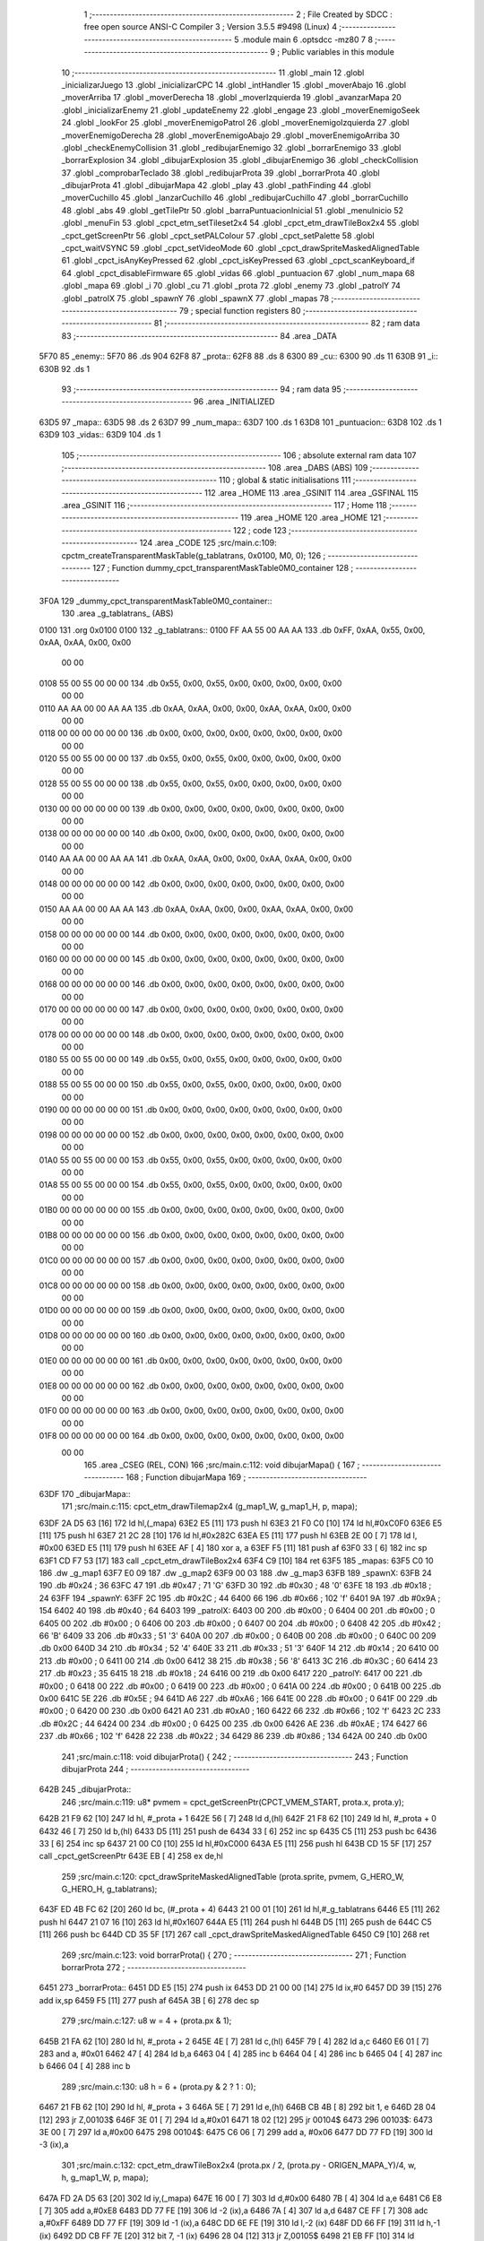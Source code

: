                               1 ;--------------------------------------------------------
                              2 ; File Created by SDCC : free open source ANSI-C Compiler
                              3 ; Version 3.5.5 #9498 (Linux)
                              4 ;--------------------------------------------------------
                              5 	.module main
                              6 	.optsdcc -mz80
                              7 	
                              8 ;--------------------------------------------------------
                              9 ; Public variables in this module
                             10 ;--------------------------------------------------------
                             11 	.globl _main
                             12 	.globl _inicializarJuego
                             13 	.globl _inicializarCPC
                             14 	.globl _intHandler
                             15 	.globl _moverAbajo
                             16 	.globl _moverArriba
                             17 	.globl _moverDerecha
                             18 	.globl _moverIzquierda
                             19 	.globl _avanzarMapa
                             20 	.globl _inicializarEnemy
                             21 	.globl _updateEnemy
                             22 	.globl _engage
                             23 	.globl _moverEnemigoSeek
                             24 	.globl _lookFor
                             25 	.globl _moverEnemigoPatrol
                             26 	.globl _moverEnemigoIzquierda
                             27 	.globl _moverEnemigoDerecha
                             28 	.globl _moverEnemigoAbajo
                             29 	.globl _moverEnemigoArriba
                             30 	.globl _checkEnemyCollision
                             31 	.globl _redibujarEnemigo
                             32 	.globl _borrarEnemigo
                             33 	.globl _borrarExplosion
                             34 	.globl _dibujarExplosion
                             35 	.globl _dibujarEnemigo
                             36 	.globl _checkCollision
                             37 	.globl _comprobarTeclado
                             38 	.globl _redibujarProta
                             39 	.globl _borrarProta
                             40 	.globl _dibujarProta
                             41 	.globl _dibujarMapa
                             42 	.globl _play
                             43 	.globl _pathFinding
                             44 	.globl _moverCuchillo
                             45 	.globl _lanzarCuchillo
                             46 	.globl _redibujarCuchillo
                             47 	.globl _borrarCuchillo
                             48 	.globl _abs
                             49 	.globl _getTilePtr
                             50 	.globl _barraPuntuacionInicial
                             51 	.globl _menuInicio
                             52 	.globl _menuFin
                             53 	.globl _cpct_etm_setTileset2x4
                             54 	.globl _cpct_etm_drawTileBox2x4
                             55 	.globl _cpct_getScreenPtr
                             56 	.globl _cpct_setPALColour
                             57 	.globl _cpct_setPalette
                             58 	.globl _cpct_waitVSYNC
                             59 	.globl _cpct_setVideoMode
                             60 	.globl _cpct_drawSpriteMaskedAlignedTable
                             61 	.globl _cpct_isAnyKeyPressed
                             62 	.globl _cpct_isKeyPressed
                             63 	.globl _cpct_scanKeyboard_if
                             64 	.globl _cpct_disableFirmware
                             65 	.globl _vidas
                             66 	.globl _puntuacion
                             67 	.globl _num_mapa
                             68 	.globl _mapa
                             69 	.globl _i
                             70 	.globl _cu
                             71 	.globl _prota
                             72 	.globl _enemy
                             73 	.globl _patrolY
                             74 	.globl _patrolX
                             75 	.globl _spawnY
                             76 	.globl _spawnX
                             77 	.globl _mapas
                             78 ;--------------------------------------------------------
                             79 ; special function registers
                             80 ;--------------------------------------------------------
                             81 ;--------------------------------------------------------
                             82 ; ram data
                             83 ;--------------------------------------------------------
                             84 	.area _DATA
   5F70                      85 _enemy::
   5F70                      86 	.ds 904
   62F8                      87 _prota::
   62F8                      88 	.ds 8
   6300                      89 _cu::
   6300                      90 	.ds 11
   630B                      91 _i::
   630B                      92 	.ds 1
                             93 ;--------------------------------------------------------
                             94 ; ram data
                             95 ;--------------------------------------------------------
                             96 	.area _INITIALIZED
   63D5                      97 _mapa::
   63D5                      98 	.ds 2
   63D7                      99 _num_mapa::
   63D7                     100 	.ds 1
   63D8                     101 _puntuacion::
   63D8                     102 	.ds 1
   63D9                     103 _vidas::
   63D9                     104 	.ds 1
                            105 ;--------------------------------------------------------
                            106 ; absolute external ram data
                            107 ;--------------------------------------------------------
                            108 	.area _DABS (ABS)
                            109 ;--------------------------------------------------------
                            110 ; global & static initialisations
                            111 ;--------------------------------------------------------
                            112 	.area _HOME
                            113 	.area _GSINIT
                            114 	.area _GSFINAL
                            115 	.area _GSINIT
                            116 ;--------------------------------------------------------
                            117 ; Home
                            118 ;--------------------------------------------------------
                            119 	.area _HOME
                            120 	.area _HOME
                            121 ;--------------------------------------------------------
                            122 ; code
                            123 ;--------------------------------------------------------
                            124 	.area _CODE
                            125 ;src/main.c:109: cpctm_createTransparentMaskTable(g_tablatrans, 0x0100, M0, 0);
                            126 ;	---------------------------------
                            127 ; Function dummy_cpct_transparentMaskTable0M0_container
                            128 ; ---------------------------------
   3F0A                     129 _dummy_cpct_transparentMaskTable0M0_container::
                            130 	.area _g_tablatrans_ (ABS) 
   0100                     131 	.org 0x0100 
   0100                     132 	 _g_tablatrans::
   0100 FF AA 55 00 AA AA   133 	.db 0xFF, 0xAA, 0x55, 0x00, 0xAA, 0xAA, 0x00, 0x00 
        00 00
   0108 55 00 55 00 00 00   134 	.db 0x55, 0x00, 0x55, 0x00, 0x00, 0x00, 0x00, 0x00 
        00 00
   0110 AA AA 00 00 AA AA   135 	.db 0xAA, 0xAA, 0x00, 0x00, 0xAA, 0xAA, 0x00, 0x00 
        00 00
   0118 00 00 00 00 00 00   136 	.db 0x00, 0x00, 0x00, 0x00, 0x00, 0x00, 0x00, 0x00 
        00 00
   0120 55 00 55 00 00 00   137 	.db 0x55, 0x00, 0x55, 0x00, 0x00, 0x00, 0x00, 0x00 
        00 00
   0128 55 00 55 00 00 00   138 	.db 0x55, 0x00, 0x55, 0x00, 0x00, 0x00, 0x00, 0x00 
        00 00
   0130 00 00 00 00 00 00   139 	.db 0x00, 0x00, 0x00, 0x00, 0x00, 0x00, 0x00, 0x00 
        00 00
   0138 00 00 00 00 00 00   140 	.db 0x00, 0x00, 0x00, 0x00, 0x00, 0x00, 0x00, 0x00 
        00 00
   0140 AA AA 00 00 AA AA   141 	.db 0xAA, 0xAA, 0x00, 0x00, 0xAA, 0xAA, 0x00, 0x00 
        00 00
   0148 00 00 00 00 00 00   142 	.db 0x00, 0x00, 0x00, 0x00, 0x00, 0x00, 0x00, 0x00 
        00 00
   0150 AA AA 00 00 AA AA   143 	.db 0xAA, 0xAA, 0x00, 0x00, 0xAA, 0xAA, 0x00, 0x00 
        00 00
   0158 00 00 00 00 00 00   144 	.db 0x00, 0x00, 0x00, 0x00, 0x00, 0x00, 0x00, 0x00 
        00 00
   0160 00 00 00 00 00 00   145 	.db 0x00, 0x00, 0x00, 0x00, 0x00, 0x00, 0x00, 0x00 
        00 00
   0168 00 00 00 00 00 00   146 	.db 0x00, 0x00, 0x00, 0x00, 0x00, 0x00, 0x00, 0x00 
        00 00
   0170 00 00 00 00 00 00   147 	.db 0x00, 0x00, 0x00, 0x00, 0x00, 0x00, 0x00, 0x00 
        00 00
   0178 00 00 00 00 00 00   148 	.db 0x00, 0x00, 0x00, 0x00, 0x00, 0x00, 0x00, 0x00 
        00 00
   0180 55 00 55 00 00 00   149 	.db 0x55, 0x00, 0x55, 0x00, 0x00, 0x00, 0x00, 0x00 
        00 00
   0188 55 00 55 00 00 00   150 	.db 0x55, 0x00, 0x55, 0x00, 0x00, 0x00, 0x00, 0x00 
        00 00
   0190 00 00 00 00 00 00   151 	.db 0x00, 0x00, 0x00, 0x00, 0x00, 0x00, 0x00, 0x00 
        00 00
   0198 00 00 00 00 00 00   152 	.db 0x00, 0x00, 0x00, 0x00, 0x00, 0x00, 0x00, 0x00 
        00 00
   01A0 55 00 55 00 00 00   153 	.db 0x55, 0x00, 0x55, 0x00, 0x00, 0x00, 0x00, 0x00 
        00 00
   01A8 55 00 55 00 00 00   154 	.db 0x55, 0x00, 0x55, 0x00, 0x00, 0x00, 0x00, 0x00 
        00 00
   01B0 00 00 00 00 00 00   155 	.db 0x00, 0x00, 0x00, 0x00, 0x00, 0x00, 0x00, 0x00 
        00 00
   01B8 00 00 00 00 00 00   156 	.db 0x00, 0x00, 0x00, 0x00, 0x00, 0x00, 0x00, 0x00 
        00 00
   01C0 00 00 00 00 00 00   157 	.db 0x00, 0x00, 0x00, 0x00, 0x00, 0x00, 0x00, 0x00 
        00 00
   01C8 00 00 00 00 00 00   158 	.db 0x00, 0x00, 0x00, 0x00, 0x00, 0x00, 0x00, 0x00 
        00 00
   01D0 00 00 00 00 00 00   159 	.db 0x00, 0x00, 0x00, 0x00, 0x00, 0x00, 0x00, 0x00 
        00 00
   01D8 00 00 00 00 00 00   160 	.db 0x00, 0x00, 0x00, 0x00, 0x00, 0x00, 0x00, 0x00 
        00 00
   01E0 00 00 00 00 00 00   161 	.db 0x00, 0x00, 0x00, 0x00, 0x00, 0x00, 0x00, 0x00 
        00 00
   01E8 00 00 00 00 00 00   162 	.db 0x00, 0x00, 0x00, 0x00, 0x00, 0x00, 0x00, 0x00 
        00 00
   01F0 00 00 00 00 00 00   163 	.db 0x00, 0x00, 0x00, 0x00, 0x00, 0x00, 0x00, 0x00 
        00 00
   01F8 00 00 00 00 00 00   164 	.db 0x00, 0x00, 0x00, 0x00, 0x00, 0x00, 0x00, 0x00 
        00 00
                            165 	.area _CSEG (REL, CON) 
                            166 ;src/main.c:112: void dibujarMapa() {
                            167 ;	---------------------------------
                            168 ; Function dibujarMapa
                            169 ; ---------------------------------
   63DF                     170 _dibujarMapa::
                            171 ;src/main.c:115: cpct_etm_drawTilemap2x4 (g_map1_W, g_map1_H, p, mapa);
   63DF 2A D5 63      [16]  172 	ld	hl,(_mapa)
   63E2 E5            [11]  173 	push	hl
   63E3 21 F0 C0      [10]  174 	ld	hl,#0xC0F0
   63E6 E5            [11]  175 	push	hl
   63E7 21 2C 28      [10]  176 	ld	hl,#0x282C
   63EA E5            [11]  177 	push	hl
   63EB 2E 00         [ 7]  178 	ld	l, #0x00
   63ED E5            [11]  179 	push	hl
   63EE AF            [ 4]  180 	xor	a, a
   63EF F5            [11]  181 	push	af
   63F0 33            [ 6]  182 	inc	sp
   63F1 CD F7 53      [17]  183 	call	_cpct_etm_drawTileBox2x4
   63F4 C9            [10]  184 	ret
   63F5                     185 _mapas:
   63F5 C0 10               186 	.dw _g_map1
   63F7 E0 09               187 	.dw _g_map2
   63F9 00 03               188 	.dw _g_map3
   63FB                     189 _spawnX:
   63FB 24                  190 	.db #0x24	; 36
   63FC 47                  191 	.db #0x47	; 71	'G'
   63FD 30                  192 	.db #0x30	; 48	'0'
   63FE 18                  193 	.db #0x18	; 24
   63FF                     194 _spawnY:
   63FF 2C                  195 	.db #0x2C	; 44
   6400 66                  196 	.db #0x66	; 102	'f'
   6401 9A                  197 	.db #0x9A	; 154
   6402 40                  198 	.db #0x40	; 64
   6403                     199 _patrolX:
   6403 00                  200 	.db #0x00	; 0
   6404 00                  201 	.db #0x00	; 0
   6405 00                  202 	.db #0x00	; 0
   6406 00                  203 	.db #0x00	; 0
   6407 00                  204 	.db #0x00	; 0
   6408 42                  205 	.db #0x42	; 66	'B'
   6409 33                  206 	.db #0x33	; 51	'3'
   640A 00                  207 	.db #0x00	; 0
   640B 00                  208 	.db #0x00	; 0
   640C 00                  209 	.db 0x00
   640D 34                  210 	.db #0x34	; 52	'4'
   640E 33                  211 	.db #0x33	; 51	'3'
   640F 14                  212 	.db #0x14	; 20
   6410 00                  213 	.db #0x00	; 0
   6411 00                  214 	.db 0x00
   6412 38                  215 	.db #0x38	; 56	'8'
   6413 3C                  216 	.db #0x3C	; 60
   6414 23                  217 	.db #0x23	; 35
   6415 18                  218 	.db #0x18	; 24
   6416 00                  219 	.db 0x00
   6417                     220 _patrolY:
   6417 00                  221 	.db #0x00	; 0
   6418 00                  222 	.db #0x00	; 0
   6419 00                  223 	.db #0x00	; 0
   641A 00                  224 	.db #0x00	; 0
   641B 00                  225 	.db 0x00
   641C 5E                  226 	.db #0x5E	; 94
   641D A6                  227 	.db #0xA6	; 166
   641E 00                  228 	.db #0x00	; 0
   641F 00                  229 	.db #0x00	; 0
   6420 00                  230 	.db 0x00
   6421 A0                  231 	.db #0xA0	; 160
   6422 66                  232 	.db #0x66	; 102	'f'
   6423 2C                  233 	.db #0x2C	; 44
   6424 00                  234 	.db #0x00	; 0
   6425 00                  235 	.db 0x00
   6426 AE                  236 	.db #0xAE	; 174
   6427 66                  237 	.db #0x66	; 102	'f'
   6428 22                  238 	.db #0x22	; 34
   6429 86                  239 	.db #0x86	; 134
   642A 00                  240 	.db 0x00
                            241 ;src/main.c:118: void dibujarProta() {
                            242 ;	---------------------------------
                            243 ; Function dibujarProta
                            244 ; ---------------------------------
   642B                     245 _dibujarProta::
                            246 ;src/main.c:119: u8* pvmem = cpct_getScreenPtr(CPCT_VMEM_START, prota.x, prota.y);
   642B 21 F9 62      [10]  247 	ld	hl, #_prota + 1
   642E 56            [ 7]  248 	ld	d,(hl)
   642F 21 F8 62      [10]  249 	ld	hl, #_prota + 0
   6432 46            [ 7]  250 	ld	b,(hl)
   6433 D5            [11]  251 	push	de
   6434 33            [ 6]  252 	inc	sp
   6435 C5            [11]  253 	push	bc
   6436 33            [ 6]  254 	inc	sp
   6437 21 00 C0      [10]  255 	ld	hl,#0xC000
   643A E5            [11]  256 	push	hl
   643B CD 15 5F      [17]  257 	call	_cpct_getScreenPtr
   643E EB            [ 4]  258 	ex	de,hl
                            259 ;src/main.c:120: cpct_drawSpriteMaskedAlignedTable (prota.sprite, pvmem, G_HERO_W, G_HERO_H, g_tablatrans);
   643F ED 4B FC 62   [20]  260 	ld	bc, (#_prota + 4)
   6443 21 00 01      [10]  261 	ld	hl,#_g_tablatrans
   6446 E5            [11]  262 	push	hl
   6447 21 07 16      [10]  263 	ld	hl,#0x1607
   644A E5            [11]  264 	push	hl
   644B D5            [11]  265 	push	de
   644C C5            [11]  266 	push	bc
   644D CD 35 5F      [17]  267 	call	_cpct_drawSpriteMaskedAlignedTable
   6450 C9            [10]  268 	ret
                            269 ;src/main.c:123: void borrarProta() {
                            270 ;	---------------------------------
                            271 ; Function borrarProta
                            272 ; ---------------------------------
   6451                     273 _borrarProta::
   6451 DD E5         [15]  274 	push	ix
   6453 DD 21 00 00   [14]  275 	ld	ix,#0
   6457 DD 39         [15]  276 	add	ix,sp
   6459 F5            [11]  277 	push	af
   645A 3B            [ 6]  278 	dec	sp
                            279 ;src/main.c:127: u8 w = 4 + (prota.px & 1);
   645B 21 FA 62      [10]  280 	ld	hl, #_prota + 2
   645E 4E            [ 7]  281 	ld	c,(hl)
   645F 79            [ 4]  282 	ld	a,c
   6460 E6 01         [ 7]  283 	and	a, #0x01
   6462 47            [ 4]  284 	ld	b,a
   6463 04            [ 4]  285 	inc	b
   6464 04            [ 4]  286 	inc	b
   6465 04            [ 4]  287 	inc	b
   6466 04            [ 4]  288 	inc	b
                            289 ;src/main.c:130: u8 h = 6 + (prota.py & 2 ? 1 : 0);
   6467 21 FB 62      [10]  290 	ld	hl, #_prota + 3
   646A 5E            [ 7]  291 	ld	e,(hl)
   646B CB 4B         [ 8]  292 	bit	1, e
   646D 28 04         [12]  293 	jr	Z,00103$
   646F 3E 01         [ 7]  294 	ld	a,#0x01
   6471 18 02         [12]  295 	jr	00104$
   6473                     296 00103$:
   6473 3E 00         [ 7]  297 	ld	a,#0x00
   6475                     298 00104$:
   6475 C6 06         [ 7]  299 	add	a, #0x06
   6477 DD 77 FD      [19]  300 	ld	-3 (ix),a
                            301 ;src/main.c:132: cpct_etm_drawTileBox2x4 (prota.px / 2, (prota.py - ORIGEN_MAPA_Y)/4, w, h, g_map1_W, p, mapa);
   647A FD 2A D5 63   [20]  302 	ld	iy,(_mapa)
   647E 16 00         [ 7]  303 	ld	d,#0x00
   6480 7B            [ 4]  304 	ld	a,e
   6481 C6 E8         [ 7]  305 	add	a,#0xE8
   6483 DD 77 FE      [19]  306 	ld	-2 (ix),a
   6486 7A            [ 4]  307 	ld	a,d
   6487 CE FF         [ 7]  308 	adc	a,#0xFF
   6489 DD 77 FF      [19]  309 	ld	-1 (ix),a
   648C DD 6E FE      [19]  310 	ld	l,-2 (ix)
   648F DD 66 FF      [19]  311 	ld	h,-1 (ix)
   6492 DD CB FF 7E   [20]  312 	bit	7, -1 (ix)
   6496 28 04         [12]  313 	jr	Z,00105$
   6498 21 EB FF      [10]  314 	ld	hl,#0xFFEB
   649B 19            [11]  315 	add	hl,de
   649C                     316 00105$:
   649C CB 2C         [ 8]  317 	sra	h
   649E CB 1D         [ 8]  318 	rr	l
   64A0 CB 2C         [ 8]  319 	sra	h
   64A2 CB 1D         [ 8]  320 	rr	l
   64A4 55            [ 4]  321 	ld	d,l
   64A5 CB 39         [ 8]  322 	srl	c
   64A7 FD E5         [15]  323 	push	iy
   64A9 21 F0 C0      [10]  324 	ld	hl,#0xC0F0
   64AC E5            [11]  325 	push	hl
   64AD 3E 28         [ 7]  326 	ld	a,#0x28
   64AF F5            [11]  327 	push	af
   64B0 33            [ 6]  328 	inc	sp
   64B1 DD 7E FD      [19]  329 	ld	a,-3 (ix)
   64B4 F5            [11]  330 	push	af
   64B5 33            [ 6]  331 	inc	sp
   64B6 C5            [11]  332 	push	bc
   64B7 33            [ 6]  333 	inc	sp
   64B8 D5            [11]  334 	push	de
   64B9 33            [ 6]  335 	inc	sp
   64BA 79            [ 4]  336 	ld	a,c
   64BB F5            [11]  337 	push	af
   64BC 33            [ 6]  338 	inc	sp
   64BD CD F7 53      [17]  339 	call	_cpct_etm_drawTileBox2x4
   64C0 DD F9         [10]  340 	ld	sp, ix
   64C2 DD E1         [14]  341 	pop	ix
   64C4 C9            [10]  342 	ret
                            343 ;src/main.c:135: void redibujarProta() {
                            344 ;	---------------------------------
                            345 ; Function redibujarProta
                            346 ; ---------------------------------
   64C5                     347 _redibujarProta::
                            348 ;src/main.c:136: borrarProta();
   64C5 CD 51 64      [17]  349 	call	_borrarProta
                            350 ;src/main.c:137: prota.px = prota.x;
   64C8 01 FA 62      [10]  351 	ld	bc,#_prota + 2
   64CB 3A F8 62      [13]  352 	ld	a, (#_prota + 0)
   64CE 02            [ 7]  353 	ld	(bc),a
                            354 ;src/main.c:138: prota.py = prota.y;
   64CF 01 FB 62      [10]  355 	ld	bc,#_prota + 3
   64D2 3A F9 62      [13]  356 	ld	a, (#_prota + 1)
   64D5 02            [ 7]  357 	ld	(bc),a
                            358 ;src/main.c:139: dibujarProta();
   64D6 C3 2B 64      [10]  359 	jp  _dibujarProta
                            360 ;src/main.c:142: void comprobarTeclado(TKnife* cu, TProta* prota, u8* mapa, u8* g_tablatrans) {
                            361 ;	---------------------------------
                            362 ; Function comprobarTeclado
                            363 ; ---------------------------------
   64D9                     364 _comprobarTeclado::
                            365 ;src/main.c:143: cpct_scanKeyboard_if();
   64D9 CD 4F 55      [17]  366 	call	_cpct_scanKeyboard_if
                            367 ;src/main.c:145: if (cpct_isAnyKeyPressed()) {
   64DC CD 42 55      [17]  368 	call	_cpct_isAnyKeyPressed
   64DF 7D            [ 4]  369 	ld	a,l
   64E0 B7            [ 4]  370 	or	a, a
   64E1 C8            [11]  371 	ret	Z
                            372 ;src/main.c:146: if (cpct_isKeyPressed(Key_CursorLeft)){
   64E2 21 01 01      [10]  373 	ld	hl,#0x0101
   64E5 CD 16 53      [17]  374 	call	_cpct_isKeyPressed
   64E8 7D            [ 4]  375 	ld	a,l
   64E9 B7            [ 4]  376 	or	a, a
                            377 ;src/main.c:147: moverIzquierda();
   64EA C2 09 7C      [10]  378 	jp	NZ,_moverIzquierda
                            379 ;src/main.c:148: }else if (cpct_isKeyPressed(Key_CursorRight)){
   64ED 21 00 02      [10]  380 	ld	hl,#0x0200
   64F0 CD 16 53      [17]  381 	call	_cpct_isKeyPressed
   64F3 7D            [ 4]  382 	ld	a,l
   64F4 B7            [ 4]  383 	or	a, a
                            384 ;src/main.c:149: moverDerecha();
   64F5 C2 2E 7C      [10]  385 	jp	NZ,_moverDerecha
                            386 ;src/main.c:150: }else if (cpct_isKeyPressed(Key_CursorUp)){
   64F8 21 00 01      [10]  387 	ld	hl,#0x0100
   64FB CD 16 53      [17]  388 	call	_cpct_isKeyPressed
   64FE 7D            [ 4]  389 	ld	a,l
   64FF B7            [ 4]  390 	or	a, a
                            391 ;src/main.c:151: moverArriba();
   6500 C2 73 7C      [10]  392 	jp	NZ,_moverArriba
                            393 ;src/main.c:152: }else if (cpct_isKeyPressed(Key_CursorDown)){
   6503 21 00 04      [10]  394 	ld	hl,#0x0400
   6506 CD 16 53      [17]  395 	call	_cpct_isKeyPressed
   6509 7D            [ 4]  396 	ld	a,l
   650A B7            [ 4]  397 	or	a, a
                            398 ;src/main.c:153: moverAbajo();
   650B C2 97 7C      [10]  399 	jp	NZ,_moverAbajo
                            400 ;src/main.c:154: }else if (cpct_isKeyPressed(Key_Space)){
   650E 21 05 80      [10]  401 	ld	hl,#0x8005
   6511 CD 16 53      [17]  402 	call	_cpct_isKeyPressed
   6514 7D            [ 4]  403 	ld	a,l
   6515 B7            [ 4]  404 	or	a, a
   6516 C8            [11]  405 	ret	Z
                            406 ;src/main.c:155: lanzarCuchillo(cu, prota, mapa, g_tablatrans);
   6517 21 08 00      [10]  407 	ld	hl, #8
   651A 39            [11]  408 	add	hl, sp
   651B 4E            [ 7]  409 	ld	c, (hl)
   651C 23            [ 6]  410 	inc	hl
   651D 46            [ 7]  411 	ld	b, (hl)
   651E C5            [11]  412 	push	bc
   651F 21 08 00      [10]  413 	ld	hl, #8
   6522 39            [11]  414 	add	hl, sp
   6523 4E            [ 7]  415 	ld	c, (hl)
   6524 23            [ 6]  416 	inc	hl
   6525 46            [ 7]  417 	ld	b, (hl)
   6526 C5            [11]  418 	push	bc
   6527 21 08 00      [10]  419 	ld	hl, #8
   652A 39            [11]  420 	add	hl, sp
   652B 4E            [ 7]  421 	ld	c, (hl)
   652C 23            [ 6]  422 	inc	hl
   652D 46            [ 7]  423 	ld	b, (hl)
   652E C5            [11]  424 	push	bc
   652F 21 08 00      [10]  425 	ld	hl, #8
   6532 39            [11]  426 	add	hl, sp
   6533 4E            [ 7]  427 	ld	c, (hl)
   6534 23            [ 6]  428 	inc	hl
   6535 46            [ 7]  429 	ld	b, (hl)
   6536 C5            [11]  430 	push	bc
   6537 CD 4C 46      [17]  431 	call	_lanzarCuchillo
   653A 21 08 00      [10]  432 	ld	hl,#8
   653D 39            [11]  433 	add	hl,sp
   653E F9            [ 6]  434 	ld	sp,hl
   653F C9            [10]  435 	ret
                            436 ;src/main.c:160: u8 checkCollision(u8 direction) { // check optimization
                            437 ;	---------------------------------
                            438 ; Function checkCollision
                            439 ; ---------------------------------
   6540                     440 _checkCollision::
   6540 DD E5         [15]  441 	push	ix
   6542 DD 21 00 00   [14]  442 	ld	ix,#0
   6546 DD 39         [15]  443 	add	ix,sp
   6548 F5            [11]  444 	push	af
                            445 ;src/main.c:161: u8 *headTile=0, *feetTile=0, *waistTile=0;
   6549 21 00 00      [10]  446 	ld	hl,#0x0000
   654C E3            [19]  447 	ex	(sp), hl
   654D 11 00 00      [10]  448 	ld	de,#0x0000
   6550 01 00 00      [10]  449 	ld	bc,#0x0000
                            450 ;src/main.c:163: switch (direction) {
   6553 3E 03         [ 7]  451 	ld	a,#0x03
   6555 DD 96 04      [19]  452 	sub	a, 4 (ix)
   6558 DA 90 66      [10]  453 	jp	C,00105$
   655B DD 5E 04      [19]  454 	ld	e,4 (ix)
   655E 16 00         [ 7]  455 	ld	d,#0x00
   6560 21 67 65      [10]  456 	ld	hl,#00124$
   6563 19            [11]  457 	add	hl,de
   6564 19            [11]  458 	add	hl,de
   6565 19            [11]  459 	add	hl,de
   6566 E9            [ 4]  460 	jp	(hl)
   6567                     461 00124$:
   6567 C3 73 65      [10]  462 	jp	00101$
   656A C3 C8 65      [10]  463 	jp	00102$
   656D C3 18 66      [10]  464 	jp	00103$
   6570 C3 55 66      [10]  465 	jp	00104$
                            466 ;src/main.c:164: case 0:
   6573                     467 00101$:
                            468 ;src/main.c:165: headTile  = getTilePtr(mapa, prota.x + G_HERO_W, prota.y);
   6573 21 F9 62      [10]  469 	ld	hl, #(_prota + 0x0001) + 0
   6576 4E            [ 7]  470 	ld	c,(hl)
   6577 3A F8 62      [13]  471 	ld	a, (#_prota + 0)
   657A C6 07         [ 7]  472 	add	a, #0x07
   657C 47            [ 4]  473 	ld	b,a
   657D 79            [ 4]  474 	ld	a,c
   657E F5            [11]  475 	push	af
   657F 33            [ 6]  476 	inc	sp
   6580 C5            [11]  477 	push	bc
   6581 33            [ 6]  478 	inc	sp
   6582 2A D5 63      [16]  479 	ld	hl,(_mapa)
   6585 E5            [11]  480 	push	hl
   6586 CD 2C 4A      [17]  481 	call	_getTilePtr
   6589 F1            [10]  482 	pop	af
   658A F1            [10]  483 	pop	af
   658B 33            [ 6]  484 	inc	sp
   658C 33            [ 6]  485 	inc	sp
   658D E5            [11]  486 	push	hl
                            487 ;src/main.c:166: feetTile  = getTilePtr(mapa, prota.x + G_HERO_W, prota.y + ALTO_PROTA - 2);
   658E 3A F9 62      [13]  488 	ld	a, (#(_prota + 0x0001) + 0)
   6591 C6 14         [ 7]  489 	add	a, #0x14
   6593 4F            [ 4]  490 	ld	c,a
   6594 3A F8 62      [13]  491 	ld	a, (#_prota + 0)
   6597 C6 07         [ 7]  492 	add	a, #0x07
   6599 47            [ 4]  493 	ld	b,a
   659A 79            [ 4]  494 	ld	a,c
   659B F5            [11]  495 	push	af
   659C 33            [ 6]  496 	inc	sp
   659D C5            [11]  497 	push	bc
   659E 33            [ 6]  498 	inc	sp
   659F 2A D5 63      [16]  499 	ld	hl,(_mapa)
   65A2 E5            [11]  500 	push	hl
   65A3 CD 2C 4A      [17]  501 	call	_getTilePtr
   65A6 F1            [10]  502 	pop	af
   65A7 F1            [10]  503 	pop	af
   65A8 EB            [ 4]  504 	ex	de,hl
                            505 ;src/main.c:167: waistTile = getTilePtr(mapa, prota.x + G_HERO_W, prota.y + ALTO_PROTA/2);
   65A9 3A F9 62      [13]  506 	ld	a, (#(_prota + 0x0001) + 0)
   65AC C6 0B         [ 7]  507 	add	a, #0x0B
   65AE 47            [ 4]  508 	ld	b,a
   65AF 3A F8 62      [13]  509 	ld	a, (#_prota + 0)
   65B2 C6 07         [ 7]  510 	add	a, #0x07
   65B4 D5            [11]  511 	push	de
   65B5 C5            [11]  512 	push	bc
   65B6 33            [ 6]  513 	inc	sp
   65B7 F5            [11]  514 	push	af
   65B8 33            [ 6]  515 	inc	sp
   65B9 2A D5 63      [16]  516 	ld	hl,(_mapa)
   65BC E5            [11]  517 	push	hl
   65BD CD 2C 4A      [17]  518 	call	_getTilePtr
   65C0 F1            [10]  519 	pop	af
   65C1 F1            [10]  520 	pop	af
   65C2 4D            [ 4]  521 	ld	c,l
   65C3 44            [ 4]  522 	ld	b,h
   65C4 D1            [10]  523 	pop	de
                            524 ;src/main.c:168: break;
   65C5 C3 90 66      [10]  525 	jp	00105$
                            526 ;src/main.c:169: case 1:
   65C8                     527 00102$:
                            528 ;src/main.c:170: headTile  = getTilePtr(mapa, prota.x - 1, prota.y);
   65C8 21 F9 62      [10]  529 	ld	hl, #(_prota + 0x0001) + 0
   65CB 56            [ 7]  530 	ld	d,(hl)
   65CC 21 F8 62      [10]  531 	ld	hl, #_prota + 0
   65CF 46            [ 7]  532 	ld	b,(hl)
   65D0 05            [ 4]  533 	dec	b
   65D1 D5            [11]  534 	push	de
   65D2 33            [ 6]  535 	inc	sp
   65D3 C5            [11]  536 	push	bc
   65D4 33            [ 6]  537 	inc	sp
   65D5 2A D5 63      [16]  538 	ld	hl,(_mapa)
   65D8 E5            [11]  539 	push	hl
   65D9 CD 2C 4A      [17]  540 	call	_getTilePtr
   65DC F1            [10]  541 	pop	af
   65DD F1            [10]  542 	pop	af
   65DE 33            [ 6]  543 	inc	sp
   65DF 33            [ 6]  544 	inc	sp
   65E0 E5            [11]  545 	push	hl
                            546 ;src/main.c:171: feetTile  = getTilePtr(mapa, prota.x - 1, prota.y + ALTO_PROTA - 2);
   65E1 3A F9 62      [13]  547 	ld	a, (#(_prota + 0x0001) + 0)
   65E4 C6 14         [ 7]  548 	add	a, #0x14
   65E6 57            [ 4]  549 	ld	d,a
   65E7 21 F8 62      [10]  550 	ld	hl, #_prota + 0
   65EA 46            [ 7]  551 	ld	b,(hl)
   65EB 05            [ 4]  552 	dec	b
   65EC D5            [11]  553 	push	de
   65ED 33            [ 6]  554 	inc	sp
   65EE C5            [11]  555 	push	bc
   65EF 33            [ 6]  556 	inc	sp
   65F0 2A D5 63      [16]  557 	ld	hl,(_mapa)
   65F3 E5            [11]  558 	push	hl
   65F4 CD 2C 4A      [17]  559 	call	_getTilePtr
   65F7 F1            [10]  560 	pop	af
   65F8 F1            [10]  561 	pop	af
   65F9 EB            [ 4]  562 	ex	de,hl
                            563 ;src/main.c:172: waistTile = getTilePtr(mapa, prota.x - 1, prota.y + ALTO_PROTA/2);
   65FA 3A F9 62      [13]  564 	ld	a, (#(_prota + 0x0001) + 0)
   65FD C6 0B         [ 7]  565 	add	a, #0x0B
   65FF 47            [ 4]  566 	ld	b,a
   6600 3A F8 62      [13]  567 	ld	a, (#_prota + 0)
   6603 C6 FF         [ 7]  568 	add	a,#0xFF
   6605 D5            [11]  569 	push	de
   6606 C5            [11]  570 	push	bc
   6607 33            [ 6]  571 	inc	sp
   6608 F5            [11]  572 	push	af
   6609 33            [ 6]  573 	inc	sp
   660A 2A D5 63      [16]  574 	ld	hl,(_mapa)
   660D E5            [11]  575 	push	hl
   660E CD 2C 4A      [17]  576 	call	_getTilePtr
   6611 F1            [10]  577 	pop	af
   6612 F1            [10]  578 	pop	af
   6613 4D            [ 4]  579 	ld	c,l
   6614 44            [ 4]  580 	ld	b,h
   6615 D1            [10]  581 	pop	de
                            582 ;src/main.c:173: break;
   6616 18 78         [12]  583 	jr	00105$
                            584 ;src/main.c:174: case 2:
   6618                     585 00103$:
                            586 ;src/main.c:175: headTile   = getTilePtr(mapa, prota.x, prota.y - 2);
   6618 3A F9 62      [13]  587 	ld	a, (#(_prota + 0x0001) + 0)
   661B C6 FE         [ 7]  588 	add	a,#0xFE
   661D 21 F8 62      [10]  589 	ld	hl, #_prota + 0
   6620 56            [ 7]  590 	ld	d,(hl)
   6621 C5            [11]  591 	push	bc
   6622 F5            [11]  592 	push	af
   6623 33            [ 6]  593 	inc	sp
   6624 D5            [11]  594 	push	de
   6625 33            [ 6]  595 	inc	sp
   6626 2A D5 63      [16]  596 	ld	hl,(_mapa)
   6629 E5            [11]  597 	push	hl
   662A CD 2C 4A      [17]  598 	call	_getTilePtr
   662D F1            [10]  599 	pop	af
   662E F1            [10]  600 	pop	af
   662F C1            [10]  601 	pop	bc
   6630 33            [ 6]  602 	inc	sp
   6631 33            [ 6]  603 	inc	sp
   6632 E5            [11]  604 	push	hl
                            605 ;src/main.c:176: feetTile   = getTilePtr(mapa, prota.x + G_HERO_W - 4, prota.y - 2);
   6633 21 F9 62      [10]  606 	ld	hl, #(_prota + 0x0001) + 0
   6636 56            [ 7]  607 	ld	d,(hl)
   6637 15            [ 4]  608 	dec	d
   6638 15            [ 4]  609 	dec	d
   6639 3A F8 62      [13]  610 	ld	a, (#_prota + 0)
   663C C6 03         [ 7]  611 	add	a, #0x03
   663E C5            [11]  612 	push	bc
   663F D5            [11]  613 	push	de
   6640 33            [ 6]  614 	inc	sp
   6641 F5            [11]  615 	push	af
   6642 33            [ 6]  616 	inc	sp
   6643 2A D5 63      [16]  617 	ld	hl,(_mapa)
   6646 E5            [11]  618 	push	hl
   6647 CD 2C 4A      [17]  619 	call	_getTilePtr
   664A F1            [10]  620 	pop	af
   664B F1            [10]  621 	pop	af
   664C EB            [ 4]  622 	ex	de,hl
   664D C1            [10]  623 	pop	bc
                            624 ;src/main.c:177: *waistTile = 0;
   664E 21 00 00      [10]  625 	ld	hl,#0x0000
   6651 36 00         [10]  626 	ld	(hl),#0x00
                            627 ;src/main.c:178: break;
   6653 18 3B         [12]  628 	jr	00105$
                            629 ;src/main.c:179: case 3:
   6655                     630 00104$:
                            631 ;src/main.c:180: headTile  = getTilePtr(mapa, prota.x, prota.y + ALTO_PROTA  );
   6655 3A F9 62      [13]  632 	ld	a, (#(_prota + 0x0001) + 0)
   6658 C6 16         [ 7]  633 	add	a, #0x16
   665A 21 F8 62      [10]  634 	ld	hl, #_prota + 0
   665D 56            [ 7]  635 	ld	d,(hl)
   665E C5            [11]  636 	push	bc
   665F F5            [11]  637 	push	af
   6660 33            [ 6]  638 	inc	sp
   6661 D5            [11]  639 	push	de
   6662 33            [ 6]  640 	inc	sp
   6663 2A D5 63      [16]  641 	ld	hl,(_mapa)
   6666 E5            [11]  642 	push	hl
   6667 CD 2C 4A      [17]  643 	call	_getTilePtr
   666A F1            [10]  644 	pop	af
   666B F1            [10]  645 	pop	af
   666C C1            [10]  646 	pop	bc
   666D 33            [ 6]  647 	inc	sp
   666E 33            [ 6]  648 	inc	sp
   666F E5            [11]  649 	push	hl
                            650 ;src/main.c:181: feetTile  = getTilePtr(mapa, prota.x + G_HERO_W - 4, prota.y + ALTO_PROTA );
   6670 3A F9 62      [13]  651 	ld	a, (#(_prota + 0x0001) + 0)
   6673 C6 16         [ 7]  652 	add	a, #0x16
   6675 57            [ 4]  653 	ld	d,a
   6676 3A F8 62      [13]  654 	ld	a, (#_prota + 0)
   6679 C6 03         [ 7]  655 	add	a, #0x03
   667B C5            [11]  656 	push	bc
   667C D5            [11]  657 	push	de
   667D 33            [ 6]  658 	inc	sp
   667E F5            [11]  659 	push	af
   667F 33            [ 6]  660 	inc	sp
   6680 2A D5 63      [16]  661 	ld	hl,(_mapa)
   6683 E5            [11]  662 	push	hl
   6684 CD 2C 4A      [17]  663 	call	_getTilePtr
   6687 F1            [10]  664 	pop	af
   6688 F1            [10]  665 	pop	af
   6689 EB            [ 4]  666 	ex	de,hl
   668A C1            [10]  667 	pop	bc
                            668 ;src/main.c:182: *waistTile = 0;
   668B 21 00 00      [10]  669 	ld	hl,#0x0000
   668E 36 00         [10]  670 	ld	(hl),#0x00
                            671 ;src/main.c:184: }
   6690                     672 00105$:
                            673 ;src/main.c:186: if (*headTile > 2 || *feetTile > 2 || *waistTile > 2)
   6690 E1            [10]  674 	pop	hl
   6691 E5            [11]  675 	push	hl
   6692 6E            [ 7]  676 	ld	l,(hl)
   6693 3E 02         [ 7]  677 	ld	a,#0x02
   6695 95            [ 4]  678 	sub	a, l
   6696 38 0E         [12]  679 	jr	C,00106$
   6698 1A            [ 7]  680 	ld	a,(de)
   6699 5F            [ 4]  681 	ld	e,a
   669A 3E 02         [ 7]  682 	ld	a,#0x02
   669C 93            [ 4]  683 	sub	a, e
   669D 38 07         [12]  684 	jr	C,00106$
   669F 0A            [ 7]  685 	ld	a,(bc)
   66A0 4F            [ 4]  686 	ld	c,a
   66A1 3E 02         [ 7]  687 	ld	a,#0x02
   66A3 91            [ 4]  688 	sub	a, c
   66A4 30 04         [12]  689 	jr	NC,00107$
   66A6                     690 00106$:
                            691 ;src/main.c:187: return 1;
   66A6 2E 01         [ 7]  692 	ld	l,#0x01
   66A8 18 02         [12]  693 	jr	00110$
   66AA                     694 00107$:
                            695 ;src/main.c:189: return 0;
   66AA 2E 00         [ 7]  696 	ld	l,#0x00
   66AC                     697 00110$:
   66AC DD F9         [10]  698 	ld	sp, ix
   66AE DD E1         [14]  699 	pop	ix
   66B0 C9            [10]  700 	ret
                            701 ;src/main.c:192: void dibujarEnemigo(TEnemy *enemy) {
                            702 ;	---------------------------------
                            703 ; Function dibujarEnemigo
                            704 ; ---------------------------------
   66B1                     705 _dibujarEnemigo::
   66B1 DD E5         [15]  706 	push	ix
   66B3 DD 21 00 00   [14]  707 	ld	ix,#0
   66B7 DD 39         [15]  708 	add	ix,sp
                            709 ;src/main.c:193: u8* pvmem = cpct_getScreenPtr(CPCT_VMEM_START, enemy->x, enemy->y);
   66B9 DD 4E 04      [19]  710 	ld	c,4 (ix)
   66BC DD 46 05      [19]  711 	ld	b,5 (ix)
   66BF 69            [ 4]  712 	ld	l, c
   66C0 60            [ 4]  713 	ld	h, b
   66C1 23            [ 6]  714 	inc	hl
   66C2 56            [ 7]  715 	ld	d,(hl)
   66C3 0A            [ 7]  716 	ld	a,(bc)
   66C4 C5            [11]  717 	push	bc
   66C5 D5            [11]  718 	push	de
   66C6 33            [ 6]  719 	inc	sp
   66C7 F5            [11]  720 	push	af
   66C8 33            [ 6]  721 	inc	sp
   66C9 21 00 C0      [10]  722 	ld	hl,#0xC000
   66CC E5            [11]  723 	push	hl
   66CD CD 15 5F      [17]  724 	call	_cpct_getScreenPtr
   66D0 EB            [ 4]  725 	ex	de,hl
                            726 ;src/main.c:194: cpct_drawSpriteMaskedAlignedTable (enemy->sprite, pvmem, G_ENEMY_W, G_ENEMY_H, g_tablatrans);
   66D1 E1            [10]  727 	pop	hl
   66D2 01 04 00      [10]  728 	ld	bc, #0x0004
   66D5 09            [11]  729 	add	hl, bc
   66D6 4E            [ 7]  730 	ld	c,(hl)
   66D7 23            [ 6]  731 	inc	hl
   66D8 46            [ 7]  732 	ld	b,(hl)
   66D9 21 00 01      [10]  733 	ld	hl,#_g_tablatrans
   66DC E5            [11]  734 	push	hl
   66DD 21 04 16      [10]  735 	ld	hl,#0x1604
   66E0 E5            [11]  736 	push	hl
   66E1 D5            [11]  737 	push	de
   66E2 C5            [11]  738 	push	bc
   66E3 CD 35 5F      [17]  739 	call	_cpct_drawSpriteMaskedAlignedTable
   66E6 DD E1         [14]  740 	pop	ix
   66E8 C9            [10]  741 	ret
                            742 ;src/main.c:197: void dibujarExplosion(TEnemy *enemy) {
                            743 ;	---------------------------------
                            744 ; Function dibujarExplosion
                            745 ; ---------------------------------
   66E9                     746 _dibujarExplosion::
   66E9 DD E5         [15]  747 	push	ix
   66EB DD 21 00 00   [14]  748 	ld	ix,#0
   66EF DD 39         [15]  749 	add	ix,sp
                            750 ;src/main.c:198: u8* pvmem = cpct_getScreenPtr(CPCT_VMEM_START, enemy->x, enemy->y);
   66F1 DD 4E 04      [19]  751 	ld	c,4 (ix)
   66F4 DD 46 05      [19]  752 	ld	b,5 (ix)
   66F7 69            [ 4]  753 	ld	l, c
   66F8 60            [ 4]  754 	ld	h, b
   66F9 23            [ 6]  755 	inc	hl
   66FA 56            [ 7]  756 	ld	d,(hl)
   66FB 0A            [ 7]  757 	ld	a,(bc)
   66FC 47            [ 4]  758 	ld	b,a
   66FD D5            [11]  759 	push	de
   66FE 33            [ 6]  760 	inc	sp
   66FF C5            [11]  761 	push	bc
   6700 33            [ 6]  762 	inc	sp
   6701 21 00 C0      [10]  763 	ld	hl,#0xC000
   6704 E5            [11]  764 	push	hl
   6705 CD 15 5F      [17]  765 	call	_cpct_getScreenPtr
   6708 4D            [ 4]  766 	ld	c,l
   6709 44            [ 4]  767 	ld	b,h
                            768 ;src/main.c:199: cpct_drawSpriteMaskedAlignedTable (g_explosion, pvmem, G_EXPLOSION_W, G_EXPLOSION_H, g_tablatrans);
   670A 11 00 01      [10]  769 	ld	de,#_g_tablatrans+0
   670D D5            [11]  770 	push	de
   670E 21 04 16      [10]  771 	ld	hl,#0x1604
   6711 E5            [11]  772 	push	hl
   6712 C5            [11]  773 	push	bc
   6713 21 70 19      [10]  774 	ld	hl,#_g_explosion
   6716 E5            [11]  775 	push	hl
   6717 CD 35 5F      [17]  776 	call	_cpct_drawSpriteMaskedAlignedTable
   671A DD E1         [14]  777 	pop	ix
   671C C9            [10]  778 	ret
                            779 ;src/main.c:202: void borrarExplosion(TEnemy *enemy) {
                            780 ;	---------------------------------
                            781 ; Function borrarExplosion
                            782 ; ---------------------------------
   671D                     783 _borrarExplosion::
   671D DD E5         [15]  784 	push	ix
   671F DD 21 00 00   [14]  785 	ld	ix,#0
   6723 DD 39         [15]  786 	add	ix,sp
   6725 F5            [11]  787 	push	af
   6726 3B            [ 6]  788 	dec	sp
                            789 ;src/main.c:205: u8 w = 4 + (enemy->px & 1);
   6727 DD 5E 04      [19]  790 	ld	e,4 (ix)
   672A DD 56 05      [19]  791 	ld	d,5 (ix)
   672D 6B            [ 4]  792 	ld	l, e
   672E 62            [ 4]  793 	ld	h, d
   672F 23            [ 6]  794 	inc	hl
   6730 23            [ 6]  795 	inc	hl
   6731 4E            [ 7]  796 	ld	c,(hl)
   6732 79            [ 4]  797 	ld	a,c
   6733 E6 01         [ 7]  798 	and	a, #0x01
   6735 47            [ 4]  799 	ld	b,a
   6736 04            [ 4]  800 	inc	b
   6737 04            [ 4]  801 	inc	b
   6738 04            [ 4]  802 	inc	b
   6739 04            [ 4]  803 	inc	b
                            804 ;src/main.c:208: u8 h = 6 + (enemy->py & 2 ? 1 : 0);
   673A EB            [ 4]  805 	ex	de,hl
   673B 23            [ 6]  806 	inc	hl
   673C 23            [ 6]  807 	inc	hl
   673D 23            [ 6]  808 	inc	hl
   673E 5E            [ 7]  809 	ld	e,(hl)
   673F CB 4B         [ 8]  810 	bit	1, e
   6741 28 04         [12]  811 	jr	Z,00103$
   6743 3E 01         [ 7]  812 	ld	a,#0x01
   6745 18 02         [12]  813 	jr	00104$
   6747                     814 00103$:
   6747 3E 00         [ 7]  815 	ld	a,#0x00
   6749                     816 00104$:
   6749 C6 06         [ 7]  817 	add	a, #0x06
   674B DD 77 FD      [19]  818 	ld	-3 (ix),a
                            819 ;src/main.c:210: cpct_etm_drawTileBox2x4 (enemy->px / 2, (enemy->py - ORIGEN_MAPA_Y)/4, w, h, g_map1_W, p, mapa);
   674E FD 2A D5 63   [20]  820 	ld	iy,(_mapa)
   6752 16 00         [ 7]  821 	ld	d,#0x00
   6754 7B            [ 4]  822 	ld	a,e
   6755 C6 E8         [ 7]  823 	add	a,#0xE8
   6757 DD 77 FE      [19]  824 	ld	-2 (ix),a
   675A 7A            [ 4]  825 	ld	a,d
   675B CE FF         [ 7]  826 	adc	a,#0xFF
   675D DD 77 FF      [19]  827 	ld	-1 (ix),a
   6760 DD 6E FE      [19]  828 	ld	l,-2 (ix)
   6763 DD 66 FF      [19]  829 	ld	h,-1 (ix)
   6766 DD CB FF 7E   [20]  830 	bit	7, -1 (ix)
   676A 28 04         [12]  831 	jr	Z,00105$
   676C 21 EB FF      [10]  832 	ld	hl,#0xFFEB
   676F 19            [11]  833 	add	hl,de
   6770                     834 00105$:
   6770 CB 2C         [ 8]  835 	sra	h
   6772 CB 1D         [ 8]  836 	rr	l
   6774 CB 2C         [ 8]  837 	sra	h
   6776 CB 1D         [ 8]  838 	rr	l
   6778 55            [ 4]  839 	ld	d,l
   6779 CB 39         [ 8]  840 	srl	c
   677B FD E5         [15]  841 	push	iy
   677D 21 F0 C0      [10]  842 	ld	hl,#0xC0F0
   6780 E5            [11]  843 	push	hl
   6781 3E 28         [ 7]  844 	ld	a,#0x28
   6783 F5            [11]  845 	push	af
   6784 33            [ 6]  846 	inc	sp
   6785 DD 7E FD      [19]  847 	ld	a,-3 (ix)
   6788 F5            [11]  848 	push	af
   6789 33            [ 6]  849 	inc	sp
   678A C5            [11]  850 	push	bc
   678B 33            [ 6]  851 	inc	sp
   678C D5            [11]  852 	push	de
   678D 33            [ 6]  853 	inc	sp
   678E 79            [ 4]  854 	ld	a,c
   678F F5            [11]  855 	push	af
   6790 33            [ 6]  856 	inc	sp
   6791 CD F7 53      [17]  857 	call	_cpct_etm_drawTileBox2x4
   6794 DD F9         [10]  858 	ld	sp, ix
   6796 DD E1         [14]  859 	pop	ix
   6798 C9            [10]  860 	ret
                            861 ;src/main.c:214: void borrarEnemigo(u8 x, u8 y) {
                            862 ;	---------------------------------
                            863 ; Function borrarEnemigo
                            864 ; ---------------------------------
   6799                     865 _borrarEnemigo::
   6799 DD E5         [15]  866 	push	ix
   679B DD 21 00 00   [14]  867 	ld	ix,#0
   679F DD 39         [15]  868 	add	ix,sp
   67A1 F5            [11]  869 	push	af
   67A2 F5            [11]  870 	push	af
                            871 ;src/main.c:218: u8 w = 4 + (x & 1);
   67A3 DD 7E 04      [19]  872 	ld	a,4 (ix)
   67A6 E6 01         [ 7]  873 	and	a, #0x01
   67A8 5F            [ 4]  874 	ld	e,a
   67A9 1C            [ 4]  875 	inc	e
   67AA 1C            [ 4]  876 	inc	e
   67AB 1C            [ 4]  877 	inc	e
   67AC 1C            [ 4]  878 	inc	e
                            879 ;src/main.c:221: u8 h = 6 + (y & 3 ? 1 : 0);
   67AD DD 7E 05      [19]  880 	ld	a,5 (ix)
   67B0 E6 03         [ 7]  881 	and	a, #0x03
   67B2 28 04         [12]  882 	jr	Z,00103$
   67B4 3E 01         [ 7]  883 	ld	a,#0x01
   67B6 18 02         [12]  884 	jr	00104$
   67B8                     885 00103$:
   67B8 3E 00         [ 7]  886 	ld	a,#0x00
   67BA                     887 00104$:
   67BA C6 06         [ 7]  888 	add	a, #0x06
   67BC 57            [ 4]  889 	ld	d,a
                            890 ;src/main.c:223: cpct_etm_drawTileBox2x4 (x / 2, (y - ORIGEN_MAPA_Y)/4, w, h, g_map1_W, p, mapa);
   67BD 2A D5 63      [16]  891 	ld	hl,(_mapa)
   67C0 E3            [19]  892 	ex	(sp), hl
   67C1 DD 4E 05      [19]  893 	ld	c,5 (ix)
   67C4 06 00         [ 7]  894 	ld	b,#0x00
   67C6 79            [ 4]  895 	ld	a,c
   67C7 C6 E8         [ 7]  896 	add	a,#0xE8
   67C9 DD 77 FE      [19]  897 	ld	-2 (ix),a
   67CC 78            [ 4]  898 	ld	a,b
   67CD CE FF         [ 7]  899 	adc	a,#0xFF
   67CF DD 77 FF      [19]  900 	ld	-1 (ix),a
   67D2 DD 6E FE      [19]  901 	ld	l,-2 (ix)
   67D5 DD 66 FF      [19]  902 	ld	h,-1 (ix)
   67D8 DD CB FF 7E   [20]  903 	bit	7, -1 (ix)
   67DC 28 04         [12]  904 	jr	Z,00105$
   67DE 21 EB FF      [10]  905 	ld	hl,#0xFFEB
   67E1 09            [11]  906 	add	hl,bc
   67E2                     907 00105$:
   67E2 CB 2C         [ 8]  908 	sra	h
   67E4 CB 1D         [ 8]  909 	rr	l
   67E6 CB 2C         [ 8]  910 	sra	h
   67E8 CB 1D         [ 8]  911 	rr	l
   67EA 45            [ 4]  912 	ld	b,l
   67EB DD 4E 04      [19]  913 	ld	c,4 (ix)
   67EE CB 39         [ 8]  914 	srl	c
   67F0 E1            [10]  915 	pop	hl
   67F1 E5            [11]  916 	push	hl
   67F2 E5            [11]  917 	push	hl
   67F3 21 F0 C0      [10]  918 	ld	hl,#0xC0F0
   67F6 E5            [11]  919 	push	hl
   67F7 3E 28         [ 7]  920 	ld	a,#0x28
   67F9 F5            [11]  921 	push	af
   67FA 33            [ 6]  922 	inc	sp
   67FB D5            [11]  923 	push	de
   67FC C5            [11]  924 	push	bc
   67FD CD F7 53      [17]  925 	call	_cpct_etm_drawTileBox2x4
                            926 ;src/main.c:225: enemy->mover = NO;
   6800 21 76 5F      [10]  927 	ld	hl,#(_enemy + 0x0006)
   6803 36 00         [10]  928 	ld	(hl),#0x00
   6805 DD F9         [10]  929 	ld	sp, ix
   6807 DD E1         [14]  930 	pop	ix
   6809 C9            [10]  931 	ret
                            932 ;src/main.c:228: void redibujarEnemigo(u8 x, u8 y, TEnemy *enemy) {
                            933 ;	---------------------------------
                            934 ; Function redibujarEnemigo
                            935 ; ---------------------------------
   680A                     936 _redibujarEnemigo::
   680A DD E5         [15]  937 	push	ix
   680C DD 21 00 00   [14]  938 	ld	ix,#0
   6810 DD 39         [15]  939 	add	ix,sp
                            940 ;src/main.c:229: borrarEnemigo(x, y);
   6812 DD 66 05      [19]  941 	ld	h,5 (ix)
   6815 DD 6E 04      [19]  942 	ld	l,4 (ix)
   6818 E5            [11]  943 	push	hl
   6819 CD 99 67      [17]  944 	call	_borrarEnemigo
   681C F1            [10]  945 	pop	af
                            946 ;src/main.c:230: enemy->px = enemy->x;
   681D DD 4E 06      [19]  947 	ld	c,6 (ix)
   6820 DD 46 07      [19]  948 	ld	b,7 (ix)
   6823 59            [ 4]  949 	ld	e, c
   6824 50            [ 4]  950 	ld	d, b
   6825 13            [ 6]  951 	inc	de
   6826 13            [ 6]  952 	inc	de
   6827 0A            [ 7]  953 	ld	a,(bc)
   6828 12            [ 7]  954 	ld	(de),a
                            955 ;src/main.c:231: enemy->py = enemy->y;
   6829 59            [ 4]  956 	ld	e, c
   682A 50            [ 4]  957 	ld	d, b
   682B 13            [ 6]  958 	inc	de
   682C 13            [ 6]  959 	inc	de
   682D 13            [ 6]  960 	inc	de
   682E 69            [ 4]  961 	ld	l, c
   682F 60            [ 4]  962 	ld	h, b
   6830 23            [ 6]  963 	inc	hl
   6831 7E            [ 7]  964 	ld	a,(hl)
   6832 12            [ 7]  965 	ld	(de),a
                            966 ;src/main.c:232: dibujarEnemigo(enemy);
   6833 C5            [11]  967 	push	bc
   6834 CD B1 66      [17]  968 	call	_dibujarEnemigo
   6837 F1            [10]  969 	pop	af
   6838 DD E1         [14]  970 	pop	ix
   683A C9            [10]  971 	ret
                            972 ;src/main.c:235: u8 checkEnemyCollision(u8 direction, TEnemy *enemy){
                            973 ;	---------------------------------
                            974 ; Function checkEnemyCollision
                            975 ; ---------------------------------
   683B                     976 _checkEnemyCollision::
   683B DD E5         [15]  977 	push	ix
   683D DD 21 00 00   [14]  978 	ld	ix,#0
   6841 DD 39         [15]  979 	add	ix,sp
   6843 21 F7 FF      [10]  980 	ld	hl,#-9
   6846 39            [11]  981 	add	hl,sp
   6847 F9            [ 6]  982 	ld	sp,hl
                            983 ;src/main.c:237: u8 colisiona = 1;
   6848 DD 36 F7 01   [19]  984 	ld	-9 (ix),#0x01
                            985 ;src/main.c:239: switch (direction) {
   684C 3E 03         [ 7]  986 	ld	a,#0x03
   684E DD 96 04      [19]  987 	sub	a, 4 (ix)
   6851 DA 2E 6C      [10]  988 	jp	C,00165$
                            989 ;src/main.c:241: if( *getTilePtr(mapa, enemy->x + G_ENEMY_W + 1, enemy->y) <= 2
   6854 DD 4E 05      [19]  990 	ld	c,5 (ix)
   6857 DD 46 06      [19]  991 	ld	b,6 (ix)
   685A 0A            [ 7]  992 	ld	a,(bc)
   685B 5F            [ 4]  993 	ld	e,a
   685C 21 01 00      [10]  994 	ld	hl,#0x0001
   685F 09            [11]  995 	add	hl,bc
   6860 DD 75 F8      [19]  996 	ld	-8 (ix),l
   6863 DD 74 F9      [19]  997 	ld	-7 (ix),h
   6866 DD 6E F8      [19]  998 	ld	l,-8 (ix)
   6869 DD 66 F9      [19]  999 	ld	h,-7 (ix)
   686C 56            [ 7] 1000 	ld	d,(hl)
                           1001 ;src/main.c:254: enemy->muerto = SI;
   686D 21 08 00      [10] 1002 	ld	hl,#0x0008
   6870 09            [11] 1003 	add	hl,bc
   6871 DD 75 FA      [19] 1004 	ld	-6 (ix),l
   6874 DD 74 FB      [19] 1005 	ld	-5 (ix),h
                           1006 ;src/main.c:261: enemy->mira = M_izquierda;
   6877 21 07 00      [10] 1007 	ld	hl,#0x0007
   687A 09            [11] 1008 	add	hl,bc
   687B DD 75 FC      [19] 1009 	ld	-4 (ix),l
   687E DD 74 FD      [19] 1010 	ld	-3 (ix),h
                           1011 ;src/main.c:239: switch (direction) {
   6881 D5            [11] 1012 	push	de
   6882 DD 5E 04      [19] 1013 	ld	e,4 (ix)
   6885 16 00         [ 7] 1014 	ld	d,#0x00
   6887 21 8F 68      [10] 1015 	ld	hl,#00268$
   688A 19            [11] 1016 	add	hl,de
   688B 19            [11] 1017 	add	hl,de
   688C 19            [11] 1018 	add	hl,de
   688D D1            [10] 1019 	pop	de
   688E E9            [ 4] 1020 	jp	(hl)
   688F                    1021 00268$:
   688F C3 9B 68      [10] 1022 	jp	00101$
   6892 C3 83 69      [10] 1023 	jp	00117$
   6895 C3 67 6A      [10] 1024 	jp	00133$
   6898 C3 45 6B      [10] 1025 	jp	00149$
                           1026 ;src/main.c:240: case 0:
   689B                    1027 00101$:
                           1028 ;src/main.c:241: if( *getTilePtr(mapa, enemy->x + G_ENEMY_W + 1, enemy->y) <= 2
   689B 7B            [ 4] 1029 	ld	a,e
   689C C6 05         [ 7] 1030 	add	a, #0x05
   689E C5            [11] 1031 	push	bc
   689F D5            [11] 1032 	push	de
   68A0 33            [ 6] 1033 	inc	sp
   68A1 F5            [11] 1034 	push	af
   68A2 33            [ 6] 1035 	inc	sp
   68A3 2A D5 63      [16] 1036 	ld	hl,(_mapa)
   68A6 E5            [11] 1037 	push	hl
   68A7 CD 2C 4A      [17] 1038 	call	_getTilePtr
   68AA F1            [10] 1039 	pop	af
   68AB F1            [10] 1040 	pop	af
   68AC C1            [10] 1041 	pop	bc
   68AD 5E            [ 7] 1042 	ld	e,(hl)
   68AE 3E 02         [ 7] 1043 	ld	a,#0x02
   68B0 93            [ 4] 1044 	sub	a, e
   68B1 DA 78 69      [10] 1045 	jp	C,00113$
                           1046 ;src/main.c:242: && *getTilePtr(mapa, enemy->x + G_ENEMY_W + 1, enemy->y + G_ENEMY_H/2) <= 2
   68B4 DD 6E F8      [19] 1047 	ld	l,-8 (ix)
   68B7 DD 66 F9      [19] 1048 	ld	h,-7 (ix)
   68BA 7E            [ 7] 1049 	ld	a,(hl)
   68BB C6 0B         [ 7] 1050 	add	a, #0x0B
   68BD 57            [ 4] 1051 	ld	d,a
   68BE 0A            [ 7] 1052 	ld	a,(bc)
   68BF C6 05         [ 7] 1053 	add	a, #0x05
   68C1 C5            [11] 1054 	push	bc
   68C2 D5            [11] 1055 	push	de
   68C3 33            [ 6] 1056 	inc	sp
   68C4 F5            [11] 1057 	push	af
   68C5 33            [ 6] 1058 	inc	sp
   68C6 2A D5 63      [16] 1059 	ld	hl,(_mapa)
   68C9 E5            [11] 1060 	push	hl
   68CA CD 2C 4A      [17] 1061 	call	_getTilePtr
   68CD F1            [10] 1062 	pop	af
   68CE F1            [10] 1063 	pop	af
   68CF C1            [10] 1064 	pop	bc
   68D0 5E            [ 7] 1065 	ld	e,(hl)
   68D1 3E 02         [ 7] 1066 	ld	a,#0x02
   68D3 93            [ 4] 1067 	sub	a, e
   68D4 DA 78 69      [10] 1068 	jp	C,00113$
                           1069 ;src/main.c:243: && *getTilePtr(mapa, enemy->x + G_ENEMY_W + 1, enemy->y + G_ENEMY_H) <= 2)
   68D7 DD 6E F8      [19] 1070 	ld	l,-8 (ix)
   68DA DD 66 F9      [19] 1071 	ld	h,-7 (ix)
   68DD 7E            [ 7] 1072 	ld	a,(hl)
   68DE C6 16         [ 7] 1073 	add	a, #0x16
   68E0 57            [ 4] 1074 	ld	d,a
   68E1 0A            [ 7] 1075 	ld	a,(bc)
   68E2 C6 05         [ 7] 1076 	add	a, #0x05
   68E4 C5            [11] 1077 	push	bc
   68E5 D5            [11] 1078 	push	de
   68E6 33            [ 6] 1079 	inc	sp
   68E7 F5            [11] 1080 	push	af
   68E8 33            [ 6] 1081 	inc	sp
   68E9 2A D5 63      [16] 1082 	ld	hl,(_mapa)
   68EC E5            [11] 1083 	push	hl
   68ED CD 2C 4A      [17] 1084 	call	_getTilePtr
   68F0 F1            [10] 1085 	pop	af
   68F1 F1            [10] 1086 	pop	af
   68F2 C1            [10] 1087 	pop	bc
   68F3 5E            [ 7] 1088 	ld	e,(hl)
   68F4 3E 02         [ 7] 1089 	ld	a,#0x02
   68F6 93            [ 4] 1090 	sub	a, e
   68F7 DA 78 69      [10] 1091 	jp	C,00113$
                           1092 ;src/main.c:245: if( (cu.y + G_KNIFEX_0_H) < enemy->y || cu.y  > (enemy->y + G_ENEMY_H) ){
   68FA 21 01 63      [10] 1093 	ld	hl, #_cu + 1
   68FD 5E            [ 7] 1094 	ld	e,(hl)
   68FE 16 00         [ 7] 1095 	ld	d,#0x00
   6900 21 04 00      [10] 1096 	ld	hl,#0x0004
   6903 19            [11] 1097 	add	hl,de
   6904 DD 75 FE      [19] 1098 	ld	-2 (ix),l
   6907 DD 74 FF      [19] 1099 	ld	-1 (ix),h
   690A DD 6E F8      [19] 1100 	ld	l,-8 (ix)
   690D DD 66 F9      [19] 1101 	ld	h,-7 (ix)
   6910 6E            [ 7] 1102 	ld	l,(hl)
   6911 26 00         [ 7] 1103 	ld	h,#0x00
   6913 DD 7E FE      [19] 1104 	ld	a,-2 (ix)
   6916 95            [ 4] 1105 	sub	a, l
   6917 DD 7E FF      [19] 1106 	ld	a,-1 (ix)
   691A 9C            [ 4] 1107 	sbc	a, h
   691B E2 20 69      [10] 1108 	jp	PO, 00269$
   691E EE 80         [ 7] 1109 	xor	a, #0x80
   6920                    1110 00269$:
   6920 FA 35 69      [10] 1111 	jp	M,00108$
   6923 D5            [11] 1112 	push	de
   6924 11 16 00      [10] 1113 	ld	de,#0x0016
   6927 19            [11] 1114 	add	hl, de
   6928 D1            [10] 1115 	pop	de
   6929 7D            [ 4] 1116 	ld	a,l
   692A 93            [ 4] 1117 	sub	a, e
   692B 7C            [ 4] 1118 	ld	a,h
   692C 9A            [ 4] 1119 	sbc	a, d
   692D E2 32 69      [10] 1120 	jp	PO, 00270$
   6930 EE 80         [ 7] 1121 	xor	a, #0x80
   6932                    1122 00270$:
   6932 F2 3C 69      [10] 1123 	jp	P,00109$
   6935                    1124 00108$:
                           1125 ;src/main.c:246: colisiona = 0;
   6935 DD 36 F7 00   [19] 1126 	ld	-9 (ix),#0x00
   6939 C3 2E 6C      [10] 1127 	jp	00165$
   693C                    1128 00109$:
                           1129 ;src/main.c:249: if(cu.x > enemy->x){ //si el cu esta abajo
   693C 21 00 63      [10] 1130 	ld	hl, #_cu + 0
   693F 5E            [ 7] 1131 	ld	e,(hl)
   6940 0A            [ 7] 1132 	ld	a,(bc)
   6941 4F            [ 4] 1133 	ld	c,a
   6942 93            [ 4] 1134 	sub	a, e
   6943 30 2C         [12] 1135 	jr	NC,00106$
                           1136 ;src/main.c:250: if( cu.x - (enemy->x + G_ENEMY_W) > 1){ // si hay espacio entre el enemigo y el cu
   6945 6B            [ 4] 1137 	ld	l,e
   6946 26 00         [ 7] 1138 	ld	h,#0x00
   6948 06 00         [ 7] 1139 	ld	b,#0x00
   694A 03            [ 6] 1140 	inc	bc
   694B 03            [ 6] 1141 	inc	bc
   694C 03            [ 6] 1142 	inc	bc
   694D 03            [ 6] 1143 	inc	bc
   694E BF            [ 4] 1144 	cp	a, a
   694F ED 42         [15] 1145 	sbc	hl, bc
   6951 3E 01         [ 7] 1146 	ld	a,#0x01
   6953 BD            [ 4] 1147 	cp	a, l
   6954 3E 00         [ 7] 1148 	ld	a,#0x00
   6956 9C            [ 4] 1149 	sbc	a, h
   6957 E2 5C 69      [10] 1150 	jp	PO, 00271$
   695A EE 80         [ 7] 1151 	xor	a, #0x80
   695C                    1152 00271$:
   695C F2 66 69      [10] 1153 	jp	P,00103$
                           1154 ;src/main.c:251: colisiona = 0;
   695F DD 36 F7 00   [19] 1155 	ld	-9 (ix),#0x00
   6963 C3 2E 6C      [10] 1156 	jp	00165$
   6966                    1157 00103$:
                           1158 ;src/main.c:254: enemy->muerto = SI;
   6966 DD 6E FA      [19] 1159 	ld	l,-6 (ix)
   6969 DD 66 FB      [19] 1160 	ld	h,-5 (ix)
   696C 36 01         [10] 1161 	ld	(hl),#0x01
   696E C3 2E 6C      [10] 1162 	jp	00165$
   6971                    1163 00106$:
                           1164 ;src/main.c:257: colisiona = 0;
   6971 DD 36 F7 00   [19] 1165 	ld	-9 (ix),#0x00
   6975 C3 2E 6C      [10] 1166 	jp	00165$
   6978                    1167 00113$:
                           1168 ;src/main.c:261: enemy->mira = M_izquierda;
   6978 DD 6E FC      [19] 1169 	ld	l,-4 (ix)
   697B DD 66 FD      [19] 1170 	ld	h,-3 (ix)
   697E 36 01         [10] 1171 	ld	(hl),#0x01
                           1172 ;src/main.c:263: break;
   6980 C3 2E 6C      [10] 1173 	jp	00165$
                           1174 ;src/main.c:264: case 1:
   6983                    1175 00117$:
                           1176 ;src/main.c:265: if( *getTilePtr(mapa, enemy->x - 1, enemy->y) <= 2
   6983 1D            [ 4] 1177 	dec	e
   6984 C5            [11] 1178 	push	bc
   6985 D5            [11] 1179 	push	de
   6986 2A D5 63      [16] 1180 	ld	hl,(_mapa)
   6989 E5            [11] 1181 	push	hl
   698A CD 2C 4A      [17] 1182 	call	_getTilePtr
   698D F1            [10] 1183 	pop	af
   698E F1            [10] 1184 	pop	af
   698F C1            [10] 1185 	pop	bc
   6990 5E            [ 7] 1186 	ld	e,(hl)
   6991 3E 02         [ 7] 1187 	ld	a,#0x02
   6993 93            [ 4] 1188 	sub	a, e
   6994 DA 5C 6A      [10] 1189 	jp	C,00129$
                           1190 ;src/main.c:266: && *getTilePtr(mapa, enemy->x - 1, enemy->y + G_ENEMY_H/2) <= 2
   6997 DD 6E F8      [19] 1191 	ld	l,-8 (ix)
   699A DD 66 F9      [19] 1192 	ld	h,-7 (ix)
   699D 7E            [ 7] 1193 	ld	a,(hl)
   699E C6 0B         [ 7] 1194 	add	a, #0x0B
   69A0 57            [ 4] 1195 	ld	d,a
   69A1 0A            [ 7] 1196 	ld	a,(bc)
   69A2 C6 FF         [ 7] 1197 	add	a,#0xFF
   69A4 C5            [11] 1198 	push	bc
   69A5 D5            [11] 1199 	push	de
   69A6 33            [ 6] 1200 	inc	sp
   69A7 F5            [11] 1201 	push	af
   69A8 33            [ 6] 1202 	inc	sp
   69A9 2A D5 63      [16] 1203 	ld	hl,(_mapa)
   69AC E5            [11] 1204 	push	hl
   69AD CD 2C 4A      [17] 1205 	call	_getTilePtr
   69B0 F1            [10] 1206 	pop	af
   69B1 F1            [10] 1207 	pop	af
   69B2 C1            [10] 1208 	pop	bc
   69B3 5E            [ 7] 1209 	ld	e,(hl)
   69B4 3E 02         [ 7] 1210 	ld	a,#0x02
   69B6 93            [ 4] 1211 	sub	a, e
   69B7 DA 5C 6A      [10] 1212 	jp	C,00129$
                           1213 ;src/main.c:267: && *getTilePtr(mapa, enemy->x - 1, enemy->y + G_ENEMY_H) <= 2)
   69BA DD 6E F8      [19] 1214 	ld	l,-8 (ix)
   69BD DD 66 F9      [19] 1215 	ld	h,-7 (ix)
   69C0 7E            [ 7] 1216 	ld	a,(hl)
   69C1 C6 16         [ 7] 1217 	add	a, #0x16
   69C3 57            [ 4] 1218 	ld	d,a
   69C4 0A            [ 7] 1219 	ld	a,(bc)
   69C5 C6 FF         [ 7] 1220 	add	a,#0xFF
   69C7 C5            [11] 1221 	push	bc
   69C8 D5            [11] 1222 	push	de
   69C9 33            [ 6] 1223 	inc	sp
   69CA F5            [11] 1224 	push	af
   69CB 33            [ 6] 1225 	inc	sp
   69CC 2A D5 63      [16] 1226 	ld	hl,(_mapa)
   69CF E5            [11] 1227 	push	hl
   69D0 CD 2C 4A      [17] 1228 	call	_getTilePtr
   69D3 F1            [10] 1229 	pop	af
   69D4 F1            [10] 1230 	pop	af
   69D5 C1            [10] 1231 	pop	bc
   69D6 5E            [ 7] 1232 	ld	e,(hl)
   69D7 3E 02         [ 7] 1233 	ld	a,#0x02
   69D9 93            [ 4] 1234 	sub	a, e
   69DA DA 5C 6A      [10] 1235 	jp	C,00129$
                           1236 ;src/main.c:269: if( (cu.y + G_KNIFEX_0_H) < enemy->y || cu.y  > (enemy->y + G_ENEMY_H) ){
   69DD 21 01 63      [10] 1237 	ld	hl, #_cu + 1
   69E0 5E            [ 7] 1238 	ld	e,(hl)
   69E1 16 00         [ 7] 1239 	ld	d,#0x00
   69E3 21 04 00      [10] 1240 	ld	hl,#0x0004
   69E6 19            [11] 1241 	add	hl,de
   69E7 DD 75 FE      [19] 1242 	ld	-2 (ix),l
   69EA DD 74 FF      [19] 1243 	ld	-1 (ix),h
   69ED DD 6E F8      [19] 1244 	ld	l,-8 (ix)
   69F0 DD 66 F9      [19] 1245 	ld	h,-7 (ix)
   69F3 6E            [ 7] 1246 	ld	l,(hl)
   69F4 26 00         [ 7] 1247 	ld	h,#0x00
   69F6 DD 7E FE      [19] 1248 	ld	a,-2 (ix)
   69F9 95            [ 4] 1249 	sub	a, l
   69FA DD 7E FF      [19] 1250 	ld	a,-1 (ix)
   69FD 9C            [ 4] 1251 	sbc	a, h
   69FE E2 03 6A      [10] 1252 	jp	PO, 00272$
   6A01 EE 80         [ 7] 1253 	xor	a, #0x80
   6A03                    1254 00272$:
   6A03 FA 18 6A      [10] 1255 	jp	M,00124$
   6A06 D5            [11] 1256 	push	de
   6A07 11 16 00      [10] 1257 	ld	de,#0x0016
   6A0A 19            [11] 1258 	add	hl, de
   6A0B D1            [10] 1259 	pop	de
   6A0C 7D            [ 4] 1260 	ld	a,l
   6A0D 93            [ 4] 1261 	sub	a, e
   6A0E 7C            [ 4] 1262 	ld	a,h
   6A0F 9A            [ 4] 1263 	sbc	a, d
   6A10 E2 15 6A      [10] 1264 	jp	PO, 00273$
   6A13 EE 80         [ 7] 1265 	xor	a, #0x80
   6A15                    1266 00273$:
   6A15 F2 1F 6A      [10] 1267 	jp	P,00125$
   6A18                    1268 00124$:
                           1269 ;src/main.c:270: colisiona = 0;
   6A18 DD 36 F7 00   [19] 1270 	ld	-9 (ix),#0x00
   6A1C C3 2E 6C      [10] 1271 	jp	00165$
   6A1F                    1272 00125$:
                           1273 ;src/main.c:273: if(enemy->x > cu.x){ //si el cu esta abajo
   6A1F 0A            [ 7] 1274 	ld	a,(bc)
   6A20 5F            [ 4] 1275 	ld	e,a
   6A21 21 00 63      [10] 1276 	ld	hl, #_cu + 0
   6A24 4E            [ 7] 1277 	ld	c,(hl)
   6A25 79            [ 4] 1278 	ld	a,c
   6A26 93            [ 4] 1279 	sub	a, e
   6A27 30 2C         [12] 1280 	jr	NC,00122$
                           1281 ;src/main.c:274: if( enemy->x - (cu.x + G_KNIFEX_0_W) > 1){ // si hay espacio entre el enemigo y el cu
   6A29 6B            [ 4] 1282 	ld	l,e
   6A2A 26 00         [ 7] 1283 	ld	h,#0x00
   6A2C 06 00         [ 7] 1284 	ld	b,#0x00
   6A2E 03            [ 6] 1285 	inc	bc
   6A2F 03            [ 6] 1286 	inc	bc
   6A30 03            [ 6] 1287 	inc	bc
   6A31 03            [ 6] 1288 	inc	bc
   6A32 BF            [ 4] 1289 	cp	a, a
   6A33 ED 42         [15] 1290 	sbc	hl, bc
   6A35 3E 01         [ 7] 1291 	ld	a,#0x01
   6A37 BD            [ 4] 1292 	cp	a, l
   6A38 3E 00         [ 7] 1293 	ld	a,#0x00
   6A3A 9C            [ 4] 1294 	sbc	a, h
   6A3B E2 40 6A      [10] 1295 	jp	PO, 00274$
   6A3E EE 80         [ 7] 1296 	xor	a, #0x80
   6A40                    1297 00274$:
   6A40 F2 4A 6A      [10] 1298 	jp	P,00119$
                           1299 ;src/main.c:275: colisiona = 0;
   6A43 DD 36 F7 00   [19] 1300 	ld	-9 (ix),#0x00
   6A47 C3 2E 6C      [10] 1301 	jp	00165$
   6A4A                    1302 00119$:
                           1303 ;src/main.c:278: enemy->muerto = SI;
   6A4A DD 6E FA      [19] 1304 	ld	l,-6 (ix)
   6A4D DD 66 FB      [19] 1305 	ld	h,-5 (ix)
   6A50 36 01         [10] 1306 	ld	(hl),#0x01
   6A52 C3 2E 6C      [10] 1307 	jp	00165$
   6A55                    1308 00122$:
                           1309 ;src/main.c:281: colisiona = 0;
   6A55 DD 36 F7 00   [19] 1310 	ld	-9 (ix),#0x00
   6A59 C3 2E 6C      [10] 1311 	jp	00165$
   6A5C                    1312 00129$:
                           1313 ;src/main.c:285: enemy->mira = M_derecha;
   6A5C DD 6E FC      [19] 1314 	ld	l,-4 (ix)
   6A5F DD 66 FD      [19] 1315 	ld	h,-3 (ix)
   6A62 36 00         [10] 1316 	ld	(hl),#0x00
                           1317 ;src/main.c:287: break;
   6A64 C3 2E 6C      [10] 1318 	jp	00165$
                           1319 ;src/main.c:288: case 2:
   6A67                    1320 00133$:
                           1321 ;src/main.c:289: if( *getTilePtr(mapa, enemy->x, enemy->y - 2) <= 2
   6A67 15            [ 4] 1322 	dec	d
   6A68 15            [ 4] 1323 	dec	d
   6A69 C5            [11] 1324 	push	bc
   6A6A D5            [11] 1325 	push	de
   6A6B 2A D5 63      [16] 1326 	ld	hl,(_mapa)
   6A6E E5            [11] 1327 	push	hl
   6A6F CD 2C 4A      [17] 1328 	call	_getTilePtr
   6A72 F1            [10] 1329 	pop	af
   6A73 F1            [10] 1330 	pop	af
   6A74 C1            [10] 1331 	pop	bc
   6A75 5E            [ 7] 1332 	ld	e,(hl)
   6A76 3E 02         [ 7] 1333 	ld	a,#0x02
   6A78 93            [ 4] 1334 	sub	a, e
   6A79 DA 3D 6B      [10] 1335 	jp	C,00145$
                           1336 ;src/main.c:290: && *getTilePtr(mapa, enemy->x + G_ENEMY_W / 2, enemy->y - 2) <= 2
   6A7C DD 6E F8      [19] 1337 	ld	l,-8 (ix)
   6A7F DD 66 F9      [19] 1338 	ld	h,-7 (ix)
   6A82 56            [ 7] 1339 	ld	d,(hl)
   6A83 15            [ 4] 1340 	dec	d
   6A84 15            [ 4] 1341 	dec	d
   6A85 0A            [ 7] 1342 	ld	a,(bc)
   6A86 C6 02         [ 7] 1343 	add	a, #0x02
   6A88 C5            [11] 1344 	push	bc
   6A89 D5            [11] 1345 	push	de
   6A8A 33            [ 6] 1346 	inc	sp
   6A8B F5            [11] 1347 	push	af
   6A8C 33            [ 6] 1348 	inc	sp
   6A8D 2A D5 63      [16] 1349 	ld	hl,(_mapa)
   6A90 E5            [11] 1350 	push	hl
   6A91 CD 2C 4A      [17] 1351 	call	_getTilePtr
   6A94 F1            [10] 1352 	pop	af
   6A95 F1            [10] 1353 	pop	af
   6A96 C1            [10] 1354 	pop	bc
   6A97 5E            [ 7] 1355 	ld	e,(hl)
   6A98 3E 02         [ 7] 1356 	ld	a,#0x02
   6A9A 93            [ 4] 1357 	sub	a, e
   6A9B DA 3D 6B      [10] 1358 	jp	C,00145$
                           1359 ;src/main.c:291: && *getTilePtr(mapa, enemy->x + G_ENEMY_W, enemy->y - 2) <= 2)
   6A9E DD 6E F8      [19] 1360 	ld	l,-8 (ix)
   6AA1 DD 66 F9      [19] 1361 	ld	h,-7 (ix)
   6AA4 56            [ 7] 1362 	ld	d,(hl)
   6AA5 15            [ 4] 1363 	dec	d
   6AA6 15            [ 4] 1364 	dec	d
   6AA7 0A            [ 7] 1365 	ld	a,(bc)
   6AA8 C6 04         [ 7] 1366 	add	a, #0x04
   6AAA C5            [11] 1367 	push	bc
   6AAB D5            [11] 1368 	push	de
   6AAC 33            [ 6] 1369 	inc	sp
   6AAD F5            [11] 1370 	push	af
   6AAE 33            [ 6] 1371 	inc	sp
   6AAF 2A D5 63      [16] 1372 	ld	hl,(_mapa)
   6AB2 E5            [11] 1373 	push	hl
   6AB3 CD 2C 4A      [17] 1374 	call	_getTilePtr
   6AB6 F1            [10] 1375 	pop	af
   6AB7 F1            [10] 1376 	pop	af
   6AB8 C1            [10] 1377 	pop	bc
   6AB9 5E            [ 7] 1378 	ld	e,(hl)
   6ABA 3E 02         [ 7] 1379 	ld	a,#0x02
   6ABC 93            [ 4] 1380 	sub	a, e
   6ABD DA 3D 6B      [10] 1381 	jp	C,00145$
                           1382 ;src/main.c:293: if((cu.x + G_KNIFEY_0_W) < enemy->x || cu.x  > (enemy->x + G_ENEMY_W)){
   6AC0 21 00 63      [10] 1383 	ld	hl, #_cu + 0
   6AC3 5E            [ 7] 1384 	ld	e,(hl)
   6AC4 16 00         [ 7] 1385 	ld	d,#0x00
   6AC6 21 02 00      [10] 1386 	ld	hl,#0x0002
   6AC9 19            [11] 1387 	add	hl,de
   6ACA DD 75 FE      [19] 1388 	ld	-2 (ix),l
   6ACD DD 74 FF      [19] 1389 	ld	-1 (ix),h
   6AD0 0A            [ 7] 1390 	ld	a,(bc)
   6AD1 6F            [ 4] 1391 	ld	l,a
   6AD2 26 00         [ 7] 1392 	ld	h,#0x00
   6AD4 DD 7E FE      [19] 1393 	ld	a,-2 (ix)
   6AD7 95            [ 4] 1394 	sub	a, l
   6AD8 DD 7E FF      [19] 1395 	ld	a,-1 (ix)
   6ADB 9C            [ 4] 1396 	sbc	a, h
   6ADC E2 E1 6A      [10] 1397 	jp	PO, 00275$
   6ADF EE 80         [ 7] 1398 	xor	a, #0x80
   6AE1                    1399 00275$:
   6AE1 FA F4 6A      [10] 1400 	jp	M,00140$
   6AE4 23            [ 6] 1401 	inc	hl
   6AE5 23            [ 6] 1402 	inc	hl
   6AE6 23            [ 6] 1403 	inc	hl
   6AE7 23            [ 6] 1404 	inc	hl
   6AE8 7D            [ 4] 1405 	ld	a,l
   6AE9 93            [ 4] 1406 	sub	a, e
   6AEA 7C            [ 4] 1407 	ld	a,h
   6AEB 9A            [ 4] 1408 	sbc	a, d
   6AEC E2 F1 6A      [10] 1409 	jp	PO, 00276$
   6AEF EE 80         [ 7] 1410 	xor	a, #0x80
   6AF1                    1411 00276$:
   6AF1 F2 FA 6A      [10] 1412 	jp	P,00141$
   6AF4                    1413 00140$:
                           1414 ;src/main.c:295: colisiona = 0;
   6AF4 DD 36 F7 00   [19] 1415 	ld	-9 (ix),#0x00
   6AF8 18 4B         [12] 1416 	jr	00149$
   6AFA                    1417 00141$:
                           1418 ;src/main.c:298: if(enemy->y>cu.y){
   6AFA DD 6E F8      [19] 1419 	ld	l,-8 (ix)
   6AFD DD 66 F9      [19] 1420 	ld	h,-7 (ix)
   6B00 5E            [ 7] 1421 	ld	e,(hl)
   6B01 21 01 63      [10] 1422 	ld	hl, #(_cu + 0x0001) + 0
   6B04 6E            [ 7] 1423 	ld	l,(hl)
   6B05 7D            [ 4] 1424 	ld	a,l
   6B06 93            [ 4] 1425 	sub	a, e
   6B07 30 2E         [12] 1426 	jr	NC,00138$
                           1427 ;src/main.c:299: if(enemy->y - (cu.y + G_KNIFEY_0_H)  > 2){
   6B09 16 00         [ 7] 1428 	ld	d,#0x00
   6B0B 26 00         [ 7] 1429 	ld	h,#0x00
   6B0D D5            [11] 1430 	push	de
   6B0E 11 08 00      [10] 1431 	ld	de,#0x0008
   6B11 19            [11] 1432 	add	hl, de
   6B12 D1            [10] 1433 	pop	de
   6B13 7B            [ 4] 1434 	ld	a,e
   6B14 95            [ 4] 1435 	sub	a, l
   6B15 5F            [ 4] 1436 	ld	e,a
   6B16 7A            [ 4] 1437 	ld	a,d
   6B17 9C            [ 4] 1438 	sbc	a, h
   6B18 57            [ 4] 1439 	ld	d,a
   6B19 3E 02         [ 7] 1440 	ld	a,#0x02
   6B1B BB            [ 4] 1441 	cp	a, e
   6B1C 3E 00         [ 7] 1442 	ld	a,#0x00
   6B1E 9A            [ 4] 1443 	sbc	a, d
   6B1F E2 24 6B      [10] 1444 	jp	PO, 00277$
   6B22 EE 80         [ 7] 1445 	xor	a, #0x80
   6B24                    1446 00277$:
   6B24 F2 2D 6B      [10] 1447 	jp	P,00135$
                           1448 ;src/main.c:300: colisiona = 0;
   6B27 DD 36 F7 00   [19] 1449 	ld	-9 (ix),#0x00
   6B2B 18 18         [12] 1450 	jr	00149$
   6B2D                    1451 00135$:
                           1452 ;src/main.c:303: enemy->muerto = SI;
   6B2D DD 6E FA      [19] 1453 	ld	l,-6 (ix)
   6B30 DD 66 FB      [19] 1454 	ld	h,-5 (ix)
   6B33 36 01         [10] 1455 	ld	(hl),#0x01
   6B35 18 0E         [12] 1456 	jr	00149$
   6B37                    1457 00138$:
                           1458 ;src/main.c:307: colisiona = 0;
   6B37 DD 36 F7 00   [19] 1459 	ld	-9 (ix),#0x00
   6B3B 18 08         [12] 1460 	jr	00149$
   6B3D                    1461 00145$:
                           1462 ;src/main.c:313: enemy->mira = M_abajo;
   6B3D DD 6E FC      [19] 1463 	ld	l,-4 (ix)
   6B40 DD 66 FD      [19] 1464 	ld	h,-3 (ix)
   6B43 36 03         [10] 1465 	ld	(hl),#0x03
                           1466 ;src/main.c:316: case 3:
   6B45                    1467 00149$:
                           1468 ;src/main.c:319: if( *getTilePtr(mapa, enemy->x, enemy->y + G_ENEMY_H + 2) <= 2
   6B45 DD 6E F8      [19] 1469 	ld	l,-8 (ix)
   6B48 DD 66 F9      [19] 1470 	ld	h,-7 (ix)
   6B4B 7E            [ 7] 1471 	ld	a,(hl)
   6B4C C6 18         [ 7] 1472 	add	a, #0x18
   6B4E 57            [ 4] 1473 	ld	d,a
   6B4F 0A            [ 7] 1474 	ld	a,(bc)
   6B50 C5            [11] 1475 	push	bc
   6B51 D5            [11] 1476 	push	de
   6B52 33            [ 6] 1477 	inc	sp
   6B53 F5            [11] 1478 	push	af
   6B54 33            [ 6] 1479 	inc	sp
   6B55 2A D5 63      [16] 1480 	ld	hl,(_mapa)
   6B58 E5            [11] 1481 	push	hl
   6B59 CD 2C 4A      [17] 1482 	call	_getTilePtr
   6B5C F1            [10] 1483 	pop	af
   6B5D F1            [10] 1484 	pop	af
   6B5E C1            [10] 1485 	pop	bc
   6B5F 5E            [ 7] 1486 	ld	e,(hl)
   6B60 3E 02         [ 7] 1487 	ld	a,#0x02
   6B62 93            [ 4] 1488 	sub	a, e
   6B63 DA 26 6C      [10] 1489 	jp	C,00161$
                           1490 ;src/main.c:320: && *getTilePtr(mapa, enemy->x + G_ENEMY_W / 2, enemy->y + G_ENEMY_H + 2) <= 2
   6B66 DD 6E F8      [19] 1491 	ld	l,-8 (ix)
   6B69 DD 66 F9      [19] 1492 	ld	h,-7 (ix)
   6B6C 7E            [ 7] 1493 	ld	a,(hl)
   6B6D C6 18         [ 7] 1494 	add	a, #0x18
   6B6F 57            [ 4] 1495 	ld	d,a
   6B70 0A            [ 7] 1496 	ld	a,(bc)
   6B71 C6 02         [ 7] 1497 	add	a, #0x02
   6B73 C5            [11] 1498 	push	bc
   6B74 D5            [11] 1499 	push	de
   6B75 33            [ 6] 1500 	inc	sp
   6B76 F5            [11] 1501 	push	af
   6B77 33            [ 6] 1502 	inc	sp
   6B78 2A D5 63      [16] 1503 	ld	hl,(_mapa)
   6B7B E5            [11] 1504 	push	hl
   6B7C CD 2C 4A      [17] 1505 	call	_getTilePtr
   6B7F F1            [10] 1506 	pop	af
   6B80 F1            [10] 1507 	pop	af
   6B81 C1            [10] 1508 	pop	bc
   6B82 5E            [ 7] 1509 	ld	e,(hl)
   6B83 3E 02         [ 7] 1510 	ld	a,#0x02
   6B85 93            [ 4] 1511 	sub	a, e
   6B86 DA 26 6C      [10] 1512 	jp	C,00161$
                           1513 ;src/main.c:321: && *getTilePtr(mapa, enemy->x + G_ENEMY_W, enemy->y + G_ENEMY_H + 2) <= 2)
   6B89 DD 6E F8      [19] 1514 	ld	l,-8 (ix)
   6B8C DD 66 F9      [19] 1515 	ld	h,-7 (ix)
   6B8F 7E            [ 7] 1516 	ld	a,(hl)
   6B90 C6 18         [ 7] 1517 	add	a, #0x18
   6B92 57            [ 4] 1518 	ld	d,a
   6B93 0A            [ 7] 1519 	ld	a,(bc)
   6B94 C6 04         [ 7] 1520 	add	a, #0x04
   6B96 C5            [11] 1521 	push	bc
   6B97 D5            [11] 1522 	push	de
   6B98 33            [ 6] 1523 	inc	sp
   6B99 F5            [11] 1524 	push	af
   6B9A 33            [ 6] 1525 	inc	sp
   6B9B 2A D5 63      [16] 1526 	ld	hl,(_mapa)
   6B9E E5            [11] 1527 	push	hl
   6B9F CD 2C 4A      [17] 1528 	call	_getTilePtr
   6BA2 F1            [10] 1529 	pop	af
   6BA3 F1            [10] 1530 	pop	af
   6BA4 C1            [10] 1531 	pop	bc
   6BA5 5E            [ 7] 1532 	ld	e,(hl)
   6BA6 3E 02         [ 7] 1533 	ld	a,#0x02
   6BA8 93            [ 4] 1534 	sub	a, e
   6BA9 38 7B         [12] 1535 	jr	C,00161$
                           1536 ;src/main.c:323: if( (cu.x + G_KNIFEY_0_W) < enemy->x || cu.x  > (enemy->x + G_ENEMY_W) ){
   6BAB 21 00 63      [10] 1537 	ld	hl, #_cu + 0
   6BAE 5E            [ 7] 1538 	ld	e,(hl)
   6BAF 16 00         [ 7] 1539 	ld	d,#0x00
   6BB1 21 02 00      [10] 1540 	ld	hl,#0x0002
   6BB4 19            [11] 1541 	add	hl,de
   6BB5 DD 75 FE      [19] 1542 	ld	-2 (ix),l
   6BB8 DD 74 FF      [19] 1543 	ld	-1 (ix),h
   6BBB 0A            [ 7] 1544 	ld	a,(bc)
   6BBC 4F            [ 4] 1545 	ld	c,a
   6BBD 06 00         [ 7] 1546 	ld	b,#0x00
   6BBF DD 7E FE      [19] 1547 	ld	a,-2 (ix)
   6BC2 91            [ 4] 1548 	sub	a, c
   6BC3 DD 7E FF      [19] 1549 	ld	a,-1 (ix)
   6BC6 98            [ 4] 1550 	sbc	a, b
   6BC7 E2 CC 6B      [10] 1551 	jp	PO, 00278$
   6BCA EE 80         [ 7] 1552 	xor	a, #0x80
   6BCC                    1553 00278$:
   6BCC FA DF 6B      [10] 1554 	jp	M,00156$
   6BCF 03            [ 6] 1555 	inc	bc
   6BD0 03            [ 6] 1556 	inc	bc
   6BD1 03            [ 6] 1557 	inc	bc
   6BD2 03            [ 6] 1558 	inc	bc
   6BD3 79            [ 4] 1559 	ld	a,c
   6BD4 93            [ 4] 1560 	sub	a, e
   6BD5 78            [ 4] 1561 	ld	a,b
   6BD6 9A            [ 4] 1562 	sbc	a, d
   6BD7 E2 DC 6B      [10] 1563 	jp	PO, 00279$
   6BDA EE 80         [ 7] 1564 	xor	a, #0x80
   6BDC                    1565 00279$:
   6BDC F2 E5 6B      [10] 1566 	jp	P,00157$
   6BDF                    1567 00156$:
                           1568 ;src/main.c:324: colisiona = 0;
   6BDF DD 36 F7 00   [19] 1569 	ld	-9 (ix),#0x00
   6BE3 18 49         [12] 1570 	jr	00165$
   6BE5                    1571 00157$:
                           1572 ;src/main.c:327: if(cu.y > enemy->y){ //si el cu esta abajo
   6BE5 21 01 63      [10] 1573 	ld	hl, #(_cu + 0x0001) + 0
   6BE8 4E            [ 7] 1574 	ld	c,(hl)
   6BE9 DD 6E F8      [19] 1575 	ld	l,-8 (ix)
   6BEC DD 66 F9      [19] 1576 	ld	h,-7 (ix)
   6BEF 5E            [ 7] 1577 	ld	e,(hl)
   6BF0 7B            [ 4] 1578 	ld	a,e
   6BF1 91            [ 4] 1579 	sub	a, c
   6BF2 30 2C         [12] 1580 	jr	NC,00154$
                           1581 ;src/main.c:328: if( cu.y - (enemy->y + G_ENEMY_H)  > 2){ // si hay espacio entre el enemigo y el cu
   6BF4 06 00         [ 7] 1582 	ld	b,#0x00
   6BF6 16 00         [ 7] 1583 	ld	d,#0x00
   6BF8 21 16 00      [10] 1584 	ld	hl,#0x0016
   6BFB 19            [11] 1585 	add	hl,de
   6BFC 79            [ 4] 1586 	ld	a,c
   6BFD 95            [ 4] 1587 	sub	a, l
   6BFE 4F            [ 4] 1588 	ld	c,a
   6BFF 78            [ 4] 1589 	ld	a,b
   6C00 9C            [ 4] 1590 	sbc	a, h
   6C01 47            [ 4] 1591 	ld	b,a
   6C02 3E 02         [ 7] 1592 	ld	a,#0x02
   6C04 B9            [ 4] 1593 	cp	a, c
   6C05 3E 00         [ 7] 1594 	ld	a,#0x00
   6C07 98            [ 4] 1595 	sbc	a, b
   6C08 E2 0D 6C      [10] 1596 	jp	PO, 00280$
   6C0B EE 80         [ 7] 1597 	xor	a, #0x80
   6C0D                    1598 00280$:
   6C0D F2 16 6C      [10] 1599 	jp	P,00151$
                           1600 ;src/main.c:329: colisiona = 0;
   6C10 DD 36 F7 00   [19] 1601 	ld	-9 (ix),#0x00
   6C14 18 18         [12] 1602 	jr	00165$
   6C16                    1603 00151$:
                           1604 ;src/main.c:332: enemy->muerto = SI;
   6C16 DD 6E FA      [19] 1605 	ld	l,-6 (ix)
   6C19 DD 66 FB      [19] 1606 	ld	h,-5 (ix)
   6C1C 36 01         [10] 1607 	ld	(hl),#0x01
   6C1E 18 0E         [12] 1608 	jr	00165$
   6C20                    1609 00154$:
                           1610 ;src/main.c:336: colisiona = 0;
   6C20 DD 36 F7 00   [19] 1611 	ld	-9 (ix),#0x00
   6C24 18 08         [12] 1612 	jr	00165$
   6C26                    1613 00161$:
                           1614 ;src/main.c:340: enemy->mira = M_arriba;
   6C26 DD 6E FC      [19] 1615 	ld	l,-4 (ix)
   6C29 DD 66 FD      [19] 1616 	ld	h,-3 (ix)
   6C2C 36 02         [10] 1617 	ld	(hl),#0x02
                           1618 ;src/main.c:343: }
   6C2E                    1619 00165$:
                           1620 ;src/main.c:344: return colisiona;
   6C2E DD 6E F7      [19] 1621 	ld	l,-9 (ix)
   6C31 DD F9         [10] 1622 	ld	sp, ix
   6C33 DD E1         [14] 1623 	pop	ix
   6C35 C9            [10] 1624 	ret
                           1625 ;src/main.c:347: void moverEnemigoArriba(TEnemy *enemy){
                           1626 ;	---------------------------------
                           1627 ; Function moverEnemigoArriba
                           1628 ; ---------------------------------
   6C36                    1629 _moverEnemigoArriba::
   6C36 DD E5         [15] 1630 	push	ix
   6C38 DD 21 00 00   [14] 1631 	ld	ix,#0
   6C3C DD 39         [15] 1632 	add	ix,sp
                           1633 ;src/main.c:348: enemy->y--;
   6C3E DD 4E 04      [19] 1634 	ld	c,4 (ix)
   6C41 DD 46 05      [19] 1635 	ld	b,5 (ix)
   6C44 69            [ 4] 1636 	ld	l, c
   6C45 60            [ 4] 1637 	ld	h, b
   6C46 23            [ 6] 1638 	inc	hl
   6C47 5E            [ 7] 1639 	ld	e,(hl)
   6C48 1D            [ 4] 1640 	dec	e
   6C49 73            [ 7] 1641 	ld	(hl),e
                           1642 ;src/main.c:349: enemy->y--;
   6C4A 1D            [ 4] 1643 	dec	e
   6C4B 73            [ 7] 1644 	ld	(hl),e
                           1645 ;src/main.c:350: enemy->mover = SI;
   6C4C 21 06 00      [10] 1646 	ld	hl,#0x0006
   6C4F 09            [11] 1647 	add	hl,bc
   6C50 36 01         [10] 1648 	ld	(hl),#0x01
   6C52 DD E1         [14] 1649 	pop	ix
   6C54 C9            [10] 1650 	ret
                           1651 ;src/main.c:353: void moverEnemigoAbajo(TEnemy *enemy){
                           1652 ;	---------------------------------
                           1653 ; Function moverEnemigoAbajo
                           1654 ; ---------------------------------
   6C55                    1655 _moverEnemigoAbajo::
   6C55 DD E5         [15] 1656 	push	ix
   6C57 DD 21 00 00   [14] 1657 	ld	ix,#0
   6C5B DD 39         [15] 1658 	add	ix,sp
                           1659 ;src/main.c:354: enemy->y++;
   6C5D DD 4E 04      [19] 1660 	ld	c,4 (ix)
   6C60 DD 46 05      [19] 1661 	ld	b,5 (ix)
   6C63 59            [ 4] 1662 	ld	e, c
   6C64 50            [ 4] 1663 	ld	d, b
   6C65 13            [ 6] 1664 	inc	de
   6C66 1A            [ 7] 1665 	ld	a,(de)
   6C67 3C            [ 4] 1666 	inc	a
   6C68 12            [ 7] 1667 	ld	(de),a
                           1668 ;src/main.c:355: enemy->y++;
   6C69 3C            [ 4] 1669 	inc	a
   6C6A 12            [ 7] 1670 	ld	(de),a
                           1671 ;src/main.c:356: enemy->mover = SI;
   6C6B 21 06 00      [10] 1672 	ld	hl,#0x0006
   6C6E 09            [11] 1673 	add	hl,bc
   6C6F 36 01         [10] 1674 	ld	(hl),#0x01
   6C71 DD E1         [14] 1675 	pop	ix
   6C73 C9            [10] 1676 	ret
                           1677 ;src/main.c:359: void moverEnemigoDerecha(TEnemy *enemy){
                           1678 ;	---------------------------------
                           1679 ; Function moverEnemigoDerecha
                           1680 ; ---------------------------------
   6C74                    1681 _moverEnemigoDerecha::
                           1682 ;src/main.c:360: enemy->x++;
   6C74 D1            [10] 1683 	pop	de
   6C75 C1            [10] 1684 	pop	bc
   6C76 C5            [11] 1685 	push	bc
   6C77 D5            [11] 1686 	push	de
   6C78 0A            [ 7] 1687 	ld	a,(bc)
   6C79 3C            [ 4] 1688 	inc	a
   6C7A 02            [ 7] 1689 	ld	(bc),a
                           1690 ;src/main.c:361: enemy->x++;
   6C7B 3C            [ 4] 1691 	inc	a
   6C7C 02            [ 7] 1692 	ld	(bc),a
                           1693 ;src/main.c:362: enemy->mover = SI;
   6C7D 21 06 00      [10] 1694 	ld	hl,#0x0006
   6C80 09            [11] 1695 	add	hl,bc
   6C81 36 01         [10] 1696 	ld	(hl),#0x01
   6C83 C9            [10] 1697 	ret
                           1698 ;src/main.c:365: void moverEnemigoIzquierda(TEnemy *enemy){
                           1699 ;	---------------------------------
                           1700 ; Function moverEnemigoIzquierda
                           1701 ; ---------------------------------
   6C84                    1702 _moverEnemigoIzquierda::
                           1703 ;src/main.c:366: enemy->x--;
   6C84 D1            [10] 1704 	pop	de
   6C85 C1            [10] 1705 	pop	bc
   6C86 C5            [11] 1706 	push	bc
   6C87 D5            [11] 1707 	push	de
   6C88 0A            [ 7] 1708 	ld	a,(bc)
   6C89 C6 FF         [ 7] 1709 	add	a,#0xFF
   6C8B 02            [ 7] 1710 	ld	(bc),a
                           1711 ;src/main.c:367: enemy->x--;
   6C8C C6 FF         [ 7] 1712 	add	a,#0xFF
   6C8E 02            [ 7] 1713 	ld	(bc),a
                           1714 ;src/main.c:368: enemy->mover = SI;
   6C8F 21 06 00      [10] 1715 	ld	hl,#0x0006
   6C92 09            [11] 1716 	add	hl,bc
   6C93 36 01         [10] 1717 	ld	(hl),#0x01
   6C95 C9            [10] 1718 	ret
                           1719 ;src/main.c:371: void moverEnemigoPatrol(TEnemy* enemy){
                           1720 ;	---------------------------------
                           1721 ; Function moverEnemigoPatrol
                           1722 ; ---------------------------------
   6C96                    1723 _moverEnemigoPatrol::
   6C96 DD E5         [15] 1724 	push	ix
   6C98 DD 21 00 00   [14] 1725 	ld	ix,#0
   6C9C DD 39         [15] 1726 	add	ix,sp
   6C9E 21 F3 FF      [10] 1727 	ld	hl,#-13
   6CA1 39            [11] 1728 	add	hl,sp
   6CA2 F9            [ 6] 1729 	ld	sp,hl
                           1730 ;src/main.c:373: if(!enemy->muerto){
   6CA3 DD 4E 04      [19] 1731 	ld	c,4 (ix)
   6CA6 DD 46 05      [19] 1732 	ld	b,5 (ix)
   6CA9 C5            [11] 1733 	push	bc
   6CAA FD E1         [14] 1734 	pop	iy
   6CAC FD 7E 08      [19] 1735 	ld	a,8 (iy)
   6CAF B7            [ 4] 1736 	or	a, a
   6CB0 C2 D2 6E      [10] 1737 	jp	NZ,00118$
                           1738 ;src/main.c:376: if (!enemy->reversePatrol) {
   6CB3 21 0C 00      [10] 1739 	ld	hl,#0x000C
   6CB6 09            [11] 1740 	add	hl,bc
   6CB7 DD 75 FA      [19] 1741 	ld	-6 (ix),l
   6CBA DD 74 FB      [19] 1742 	ld	-5 (ix),h
   6CBD DD 6E FA      [19] 1743 	ld	l,-6 (ix)
   6CC0 DD 66 FB      [19] 1744 	ld	h,-5 (ix)
   6CC3 7E            [ 7] 1745 	ld	a,(hl)
   6CC4 DD 77 F7      [19] 1746 	ld	-9 (ix),a
                           1747 ;src/main.c:377: if(enemy->iter < enemy->longitud_camino){
   6CC7 21 0E 00      [10] 1748 	ld	hl,#0x000E
   6CCA 09            [11] 1749 	add	hl,bc
   6CCB DD 75 FC      [19] 1750 	ld	-4 (ix),l
   6CCE DD 74 FD      [19] 1751 	ld	-3 (ix),h
   6CD1 DD 6E FC      [19] 1752 	ld	l,-4 (ix)
   6CD4 DD 66 FD      [19] 1753 	ld	h,-3 (ix)
   6CD7 5E            [ 7] 1754 	ld	e,(hl)
   6CD8 23            [ 6] 1755 	inc	hl
   6CD9 56            [ 7] 1756 	ld	d,(hl)
   6CDA 21 E1 00      [10] 1757 	ld	hl,#0x00E1
   6CDD 09            [11] 1758 	add	hl,bc
   6CDE DD 75 F8      [19] 1759 	ld	-8 (ix),l
   6CE1 DD 74 F9      [19] 1760 	ld	-7 (ix),h
                           1761 ;src/main.c:380: enemy->mover = SI;
   6CE4 21 06 00      [10] 1762 	ld	hl,#0x0006
   6CE7 09            [11] 1763 	add	hl,bc
   6CE8 E3            [19] 1764 	ex	(sp), hl
                           1765 ;src/main.c:382: enemy->x = enemy->camino[enemy->iter];
   6CE9 21 19 00      [10] 1766 	ld	hl,#0x0019
   6CEC 09            [11] 1767 	add	hl,bc
   6CED DD 75 F5      [19] 1768 	ld	-11 (ix),l
   6CF0 DD 74 F6      [19] 1769 	ld	-10 (ix),h
                           1770 ;src/main.c:384: enemy->y = enemy->camino[enemy->iter];
   6CF3 21 01 00      [10] 1771 	ld	hl,#0x0001
   6CF6 09            [11] 1772 	add	hl,bc
   6CF7 DD 75 FE      [19] 1773 	ld	-2 (ix),l
   6CFA DD 74 FF      [19] 1774 	ld	-1 (ix),h
                           1775 ;src/main.c:376: if (!enemy->reversePatrol) {
   6CFD DD 7E F7      [19] 1776 	ld	a,-9 (ix)
   6D00 B7            [ 4] 1777 	or	a, a
   6D01 C2 D4 6D      [10] 1778 	jp	NZ,00114$
                           1779 ;src/main.c:377: if(enemy->iter < enemy->longitud_camino){
   6D04 DD 6E F8      [19] 1780 	ld	l,-8 (ix)
   6D07 DD 66 F9      [19] 1781 	ld	h,-7 (ix)
   6D0A 6E            [ 7] 1782 	ld	l,(hl)
   6D0B 26 00         [ 7] 1783 	ld	h,#0x00
   6D0D 7B            [ 4] 1784 	ld	a,e
   6D0E 95            [ 4] 1785 	sub	a, l
   6D0F 7A            [ 4] 1786 	ld	a,d
   6D10 9C            [ 4] 1787 	sbc	a, h
   6D11 E2 16 6D      [10] 1788 	jp	PO, 00144$
   6D14 EE 80         [ 7] 1789 	xor	a, #0x80
   6D16                    1790 00144$:
   6D16 F2 B3 6D      [10] 1791 	jp	P,00105$
                           1792 ;src/main.c:378: if(enemy->iter == 0){
   6D19 7A            [ 4] 1793 	ld	a,d
   6D1A B3            [ 4] 1794 	or	a,e
   6D1B 20 50         [12] 1795 	jr	NZ,00102$
                           1796 ;src/main.c:380: enemy->mover = SI;
   6D1D E1            [10] 1797 	pop	hl
   6D1E E5            [11] 1798 	push	hl
   6D1F 36 01         [10] 1799 	ld	(hl),#0x01
                           1800 ;src/main.c:381: enemy->iter = 2;
   6D21 DD 6E FC      [19] 1801 	ld	l,-4 (ix)
   6D24 DD 66 FD      [19] 1802 	ld	h,-3 (ix)
   6D27 36 02         [10] 1803 	ld	(hl),#0x02
   6D29 23            [ 6] 1804 	inc	hl
   6D2A 36 00         [10] 1805 	ld	(hl),#0x00
                           1806 ;src/main.c:382: enemy->x = enemy->camino[enemy->iter];
   6D2C DD 6E FC      [19] 1807 	ld	l,-4 (ix)
   6D2F DD 66 FD      [19] 1808 	ld	h,-3 (ix)
   6D32 5E            [ 7] 1809 	ld	e,(hl)
   6D33 23            [ 6] 1810 	inc	hl
   6D34 56            [ 7] 1811 	ld	d,(hl)
   6D35 DD 6E F5      [19] 1812 	ld	l,-11 (ix)
   6D38 DD 66 F6      [19] 1813 	ld	h,-10 (ix)
   6D3B 19            [11] 1814 	add	hl,de
   6D3C 7E            [ 7] 1815 	ld	a,(hl)
   6D3D 02            [ 7] 1816 	ld	(bc),a
                           1817 ;src/main.c:383: ++enemy->iter;
   6D3E DD 6E FC      [19] 1818 	ld	l,-4 (ix)
   6D41 DD 66 FD      [19] 1819 	ld	h,-3 (ix)
   6D44 4E            [ 7] 1820 	ld	c,(hl)
   6D45 23            [ 6] 1821 	inc	hl
   6D46 46            [ 7] 1822 	ld	b,(hl)
   6D47 03            [ 6] 1823 	inc	bc
   6D48 DD 6E FC      [19] 1824 	ld	l,-4 (ix)
   6D4B DD 66 FD      [19] 1825 	ld	h,-3 (ix)
   6D4E 71            [ 7] 1826 	ld	(hl),c
   6D4F 23            [ 6] 1827 	inc	hl
   6D50 70            [ 7] 1828 	ld	(hl),b
                           1829 ;src/main.c:384: enemy->y = enemy->camino[enemy->iter];
   6D51 DD 6E F5      [19] 1830 	ld	l,-11 (ix)
   6D54 DD 66 F6      [19] 1831 	ld	h,-10 (ix)
   6D57 09            [11] 1832 	add	hl,bc
   6D58 5E            [ 7] 1833 	ld	e,(hl)
   6D59 DD 6E FE      [19] 1834 	ld	l,-2 (ix)
   6D5C DD 66 FF      [19] 1835 	ld	h,-1 (ix)
   6D5F 73            [ 7] 1836 	ld	(hl),e
                           1837 ;src/main.c:385: ++enemy->iter;
   6D60 03            [ 6] 1838 	inc	bc
   6D61 DD 6E FC      [19] 1839 	ld	l,-4 (ix)
   6D64 DD 66 FD      [19] 1840 	ld	h,-3 (ix)
   6D67 71            [ 7] 1841 	ld	(hl),c
   6D68 23            [ 6] 1842 	inc	hl
   6D69 70            [ 7] 1843 	ld	(hl),b
   6D6A C3 D2 6E      [10] 1844 	jp	00118$
   6D6D                    1845 00102$:
                           1846 ;src/main.c:388: enemy->mover = SI;
   6D6D E1            [10] 1847 	pop	hl
   6D6E E5            [11] 1848 	push	hl
   6D6F 36 01         [10] 1849 	ld	(hl),#0x01
                           1850 ;src/main.c:389: enemy->x = enemy->camino[enemy->iter];
   6D71 DD 6E FC      [19] 1851 	ld	l,-4 (ix)
   6D74 DD 66 FD      [19] 1852 	ld	h,-3 (ix)
   6D77 5E            [ 7] 1853 	ld	e,(hl)
   6D78 23            [ 6] 1854 	inc	hl
   6D79 56            [ 7] 1855 	ld	d,(hl)
   6D7A DD 6E F5      [19] 1856 	ld	l,-11 (ix)
   6D7D DD 66 F6      [19] 1857 	ld	h,-10 (ix)
   6D80 19            [11] 1858 	add	hl,de
   6D81 7E            [ 7] 1859 	ld	a,(hl)
   6D82 02            [ 7] 1860 	ld	(bc),a
                           1861 ;src/main.c:390: ++enemy->iter;
   6D83 DD 6E FC      [19] 1862 	ld	l,-4 (ix)
   6D86 DD 66 FD      [19] 1863 	ld	h,-3 (ix)
   6D89 5E            [ 7] 1864 	ld	e,(hl)
   6D8A 23            [ 6] 1865 	inc	hl
   6D8B 56            [ 7] 1866 	ld	d,(hl)
   6D8C 13            [ 6] 1867 	inc	de
   6D8D DD 6E FC      [19] 1868 	ld	l,-4 (ix)
   6D90 DD 66 FD      [19] 1869 	ld	h,-3 (ix)
   6D93 73            [ 7] 1870 	ld	(hl),e
   6D94 23            [ 6] 1871 	inc	hl
   6D95 72            [ 7] 1872 	ld	(hl),d
                           1873 ;src/main.c:391: enemy->y = enemy->camino[enemy->iter];
   6D96 DD 6E F5      [19] 1874 	ld	l,-11 (ix)
   6D99 DD 66 F6      [19] 1875 	ld	h,-10 (ix)
   6D9C 19            [11] 1876 	add	hl,de
   6D9D 7E            [ 7] 1877 	ld	a,(hl)
   6D9E DD 6E FE      [19] 1878 	ld	l,-2 (ix)
   6DA1 DD 66 FF      [19] 1879 	ld	h,-1 (ix)
   6DA4 77            [ 7] 1880 	ld	(hl),a
                           1881 ;src/main.c:392: ++enemy->iter;
   6DA5 13            [ 6] 1882 	inc	de
   6DA6 4B            [ 4] 1883 	ld	c,e
   6DA7 DD 6E FC      [19] 1884 	ld	l,-4 (ix)
   6DAA DD 66 FD      [19] 1885 	ld	h,-3 (ix)
   6DAD 71            [ 7] 1886 	ld	(hl),c
   6DAE 23            [ 6] 1887 	inc	hl
   6DAF 72            [ 7] 1888 	ld	(hl),d
   6DB0 C3 D2 6E      [10] 1889 	jp	00118$
   6DB3                    1890 00105$:
                           1891 ;src/main.c:397: enemy->mover = NO;
   6DB3 E1            [10] 1892 	pop	hl
   6DB4 E5            [11] 1893 	push	hl
   6DB5 36 00         [10] 1894 	ld	(hl),#0x00
                           1895 ;src/main.c:398: enemy->iter = enemy->longitud_camino;
   6DB7 DD 6E F8      [19] 1896 	ld	l,-8 (ix)
   6DBA DD 66 F9      [19] 1897 	ld	h,-7 (ix)
   6DBD 4E            [ 7] 1898 	ld	c,(hl)
   6DBE 06 00         [ 7] 1899 	ld	b,#0x00
   6DC0 DD 6E FC      [19] 1900 	ld	l,-4 (ix)
   6DC3 DD 66 FD      [19] 1901 	ld	h,-3 (ix)
   6DC6 71            [ 7] 1902 	ld	(hl),c
   6DC7 23            [ 6] 1903 	inc	hl
   6DC8 70            [ 7] 1904 	ld	(hl),b
                           1905 ;src/main.c:402: enemy->reversePatrol = 1;
   6DC9 DD 6E FA      [19] 1906 	ld	l,-6 (ix)
   6DCC DD 66 FB      [19] 1907 	ld	h,-5 (ix)
   6DCF 36 01         [10] 1908 	ld	(hl),#0x01
   6DD1 C3 D2 6E      [10] 1909 	jp	00118$
   6DD4                    1910 00114$:
                           1911 ;src/main.c:407: if(enemy->iter > 0){
   6DD4 AF            [ 4] 1912 	xor	a, a
   6DD5 BB            [ 4] 1913 	cp	a, e
   6DD6 9A            [ 4] 1914 	sbc	a, d
   6DD7 E2 DC 6D      [10] 1915 	jp	PO, 00145$
   6DDA EE 80         [ 7] 1916 	xor	a, #0x80
   6DDC                    1917 00145$:
   6DDC F2 BC 6E      [10] 1918 	jp	P,00111$
                           1919 ;src/main.c:408: if(enemy->iter == enemy->longitud_camino){
   6DDF DD 6E F8      [19] 1920 	ld	l,-8 (ix)
   6DE2 DD 66 F9      [19] 1921 	ld	h,-7 (ix)
   6DE5 6E            [ 7] 1922 	ld	l,(hl)
   6DE6 DD 75 F8      [19] 1923 	ld	-8 (ix),l
   6DE9 DD 36 F9 00   [19] 1924 	ld	-7 (ix),#0x00
   6DED 7B            [ 4] 1925 	ld	a,e
   6DEE DD 96 F8      [19] 1926 	sub	a, -8 (ix)
   6DF1 C2 78 6E      [10] 1927 	jp	NZ,00108$
   6DF4 7A            [ 4] 1928 	ld	a,d
   6DF5 DD 96 F9      [19] 1929 	sub	a, -7 (ix)
   6DF8 C2 78 6E      [10] 1930 	jp	NZ,00108$
                           1931 ;src/main.c:409: enemy->mover = SI;
   6DFB E1            [10] 1932 	pop	hl
   6DFC E5            [11] 1933 	push	hl
   6DFD 36 01         [10] 1934 	ld	(hl),#0x01
                           1935 ;src/main.c:410: enemy->iter = enemy->iter - 1;
   6DFF DD 6E FC      [19] 1936 	ld	l,-4 (ix)
   6E02 DD 66 FD      [19] 1937 	ld	h,-3 (ix)
   6E05 5E            [ 7] 1938 	ld	e,(hl)
   6E06 23            [ 6] 1939 	inc	hl
   6E07 56            [ 7] 1940 	ld	d,(hl)
   6E08 7B            [ 4] 1941 	ld	a,e
   6E09 C6 FF         [ 7] 1942 	add	a,#0xFF
   6E0B DD 77 F8      [19] 1943 	ld	-8 (ix),a
   6E0E 7A            [ 4] 1944 	ld	a,d
   6E0F CE FF         [ 7] 1945 	adc	a,#0xFF
   6E11 DD 77 F9      [19] 1946 	ld	-7 (ix),a
   6E14 DD 6E FC      [19] 1947 	ld	l,-4 (ix)
   6E17 DD 66 FD      [19] 1948 	ld	h,-3 (ix)
   6E1A DD 7E F8      [19] 1949 	ld	a,-8 (ix)
   6E1D 77            [ 7] 1950 	ld	(hl),a
   6E1E 23            [ 6] 1951 	inc	hl
   6E1F DD 7E F9      [19] 1952 	ld	a,-7 (ix)
   6E22 77            [ 7] 1953 	ld	(hl),a
                           1954 ;src/main.c:411: enemy->iter = enemy->iter - 2;
   6E23 DD 5E F8      [19] 1955 	ld	e,-8 (ix)
   6E26 DD 56 F9      [19] 1956 	ld	d,-7 (ix)
   6E29 1B            [ 6] 1957 	dec	de
   6E2A 1B            [ 6] 1958 	dec	de
   6E2B DD 6E FC      [19] 1959 	ld	l,-4 (ix)
   6E2E DD 66 FD      [19] 1960 	ld	h,-3 (ix)
   6E31 73            [ 7] 1961 	ld	(hl),e
   6E32 23            [ 6] 1962 	inc	hl
   6E33 72            [ 7] 1963 	ld	(hl),d
                           1964 ;src/main.c:412: enemy->y = enemy->camino[enemy->iter];
   6E34 DD 6E F5      [19] 1965 	ld	l,-11 (ix)
   6E37 DD 66 F6      [19] 1966 	ld	h,-10 (ix)
   6E3A 19            [11] 1967 	add	hl,de
   6E3B 5E            [ 7] 1968 	ld	e,(hl)
   6E3C DD 6E FE      [19] 1969 	ld	l,-2 (ix)
   6E3F DD 66 FF      [19] 1970 	ld	h,-1 (ix)
   6E42 73            [ 7] 1971 	ld	(hl),e
                           1972 ;src/main.c:413: --enemy->iter;
   6E43 DD 7E F8      [19] 1973 	ld	a,-8 (ix)
   6E46 C6 FD         [ 7] 1974 	add	a,#0xFD
   6E48 5F            [ 4] 1975 	ld	e,a
   6E49 DD 7E F9      [19] 1976 	ld	a,-7 (ix)
   6E4C CE FF         [ 7] 1977 	adc	a,#0xFF
   6E4E 57            [ 4] 1978 	ld	d,a
   6E4F DD 6E FC      [19] 1979 	ld	l,-4 (ix)
   6E52 DD 66 FD      [19] 1980 	ld	h,-3 (ix)
   6E55 73            [ 7] 1981 	ld	(hl),e
   6E56 23            [ 6] 1982 	inc	hl
   6E57 72            [ 7] 1983 	ld	(hl),d
                           1984 ;src/main.c:414: enemy->x = enemy->camino[enemy->iter];
   6E58 DD 6E F5      [19] 1985 	ld	l,-11 (ix)
   6E5B DD 66 F6      [19] 1986 	ld	h,-10 (ix)
   6E5E 19            [11] 1987 	add	hl,de
   6E5F 7E            [ 7] 1988 	ld	a,(hl)
   6E60 02            [ 7] 1989 	ld	(bc),a
                           1990 ;src/main.c:415: --enemy->iter;
   6E61 DD 7E F8      [19] 1991 	ld	a,-8 (ix)
   6E64 C6 FC         [ 7] 1992 	add	a,#0xFC
   6E66 4F            [ 4] 1993 	ld	c,a
   6E67 DD 7E F9      [19] 1994 	ld	a,-7 (ix)
   6E6A CE FF         [ 7] 1995 	adc	a,#0xFF
   6E6C 47            [ 4] 1996 	ld	b,a
   6E6D DD 6E FC      [19] 1997 	ld	l,-4 (ix)
   6E70 DD 66 FD      [19] 1998 	ld	h,-3 (ix)
   6E73 71            [ 7] 1999 	ld	(hl),c
   6E74 23            [ 6] 2000 	inc	hl
   6E75 70            [ 7] 2001 	ld	(hl),b
   6E76 18 5A         [12] 2002 	jr	00118$
   6E78                    2003 00108$:
                           2004 ;src/main.c:417: enemy->mover = SI;
   6E78 E1            [10] 2005 	pop	hl
   6E79 E5            [11] 2006 	push	hl
   6E7A 36 01         [10] 2007 	ld	(hl),#0x01
                           2008 ;src/main.c:418: enemy->y = enemy->camino[enemy->iter];
   6E7C DD 6E FC      [19] 2009 	ld	l,-4 (ix)
   6E7F DD 66 FD      [19] 2010 	ld	h,-3 (ix)
   6E82 5E            [ 7] 2011 	ld	e,(hl)
   6E83 23            [ 6] 2012 	inc	hl
   6E84 56            [ 7] 2013 	ld	d,(hl)
   6E85 DD 6E F5      [19] 2014 	ld	l,-11 (ix)
   6E88 DD 66 F6      [19] 2015 	ld	h,-10 (ix)
   6E8B 19            [11] 2016 	add	hl,de
   6E8C 5E            [ 7] 2017 	ld	e,(hl)
   6E8D DD 6E FE      [19] 2018 	ld	l,-2 (ix)
   6E90 DD 66 FF      [19] 2019 	ld	h,-1 (ix)
   6E93 73            [ 7] 2020 	ld	(hl),e
                           2021 ;src/main.c:419: --enemy->iter;
   6E94 DD 6E FC      [19] 2022 	ld	l,-4 (ix)
   6E97 DD 66 FD      [19] 2023 	ld	h,-3 (ix)
   6E9A 5E            [ 7] 2024 	ld	e,(hl)
   6E9B 23            [ 6] 2025 	inc	hl
   6E9C 56            [ 7] 2026 	ld	d,(hl)
   6E9D 1B            [ 6] 2027 	dec	de
   6E9E DD 6E FC      [19] 2028 	ld	l,-4 (ix)
   6EA1 DD 66 FD      [19] 2029 	ld	h,-3 (ix)
   6EA4 73            [ 7] 2030 	ld	(hl),e
   6EA5 23            [ 6] 2031 	inc	hl
   6EA6 72            [ 7] 2032 	ld	(hl),d
                           2033 ;src/main.c:420: enemy->x = enemy->camino[enemy->iter];
   6EA7 DD 6E F5      [19] 2034 	ld	l,-11 (ix)
   6EAA DD 66 F6      [19] 2035 	ld	h,-10 (ix)
   6EAD 19            [11] 2036 	add	hl,de
   6EAE 7E            [ 7] 2037 	ld	a,(hl)
   6EAF 02            [ 7] 2038 	ld	(bc),a
                           2039 ;src/main.c:421: --enemy->iter;
   6EB0 1B            [ 6] 2040 	dec	de
   6EB1 DD 6E FC      [19] 2041 	ld	l,-4 (ix)
   6EB4 DD 66 FD      [19] 2042 	ld	h,-3 (ix)
   6EB7 73            [ 7] 2043 	ld	(hl),e
   6EB8 23            [ 6] 2044 	inc	hl
   6EB9 72            [ 7] 2045 	ld	(hl),d
   6EBA 18 16         [12] 2046 	jr	00118$
   6EBC                    2047 00111$:
                           2048 ;src/main.c:426: enemy->mover = NO;
   6EBC E1            [10] 2049 	pop	hl
   6EBD E5            [11] 2050 	push	hl
   6EBE 36 00         [10] 2051 	ld	(hl),#0x00
                           2052 ;src/main.c:427: enemy->iter = 0;
   6EC0 DD 6E FC      [19] 2053 	ld	l,-4 (ix)
   6EC3 DD 66 FD      [19] 2054 	ld	h,-3 (ix)
   6EC6 AF            [ 4] 2055 	xor	a, a
   6EC7 77            [ 7] 2056 	ld	(hl), a
   6EC8 23            [ 6] 2057 	inc	hl
   6EC9 77            [ 7] 2058 	ld	(hl), a
                           2059 ;src/main.c:429: enemy->reversePatrol = 0;
   6ECA DD 6E FA      [19] 2060 	ld	l,-6 (ix)
   6ECD DD 66 FB      [19] 2061 	ld	h,-5 (ix)
   6ED0 36 00         [10] 2062 	ld	(hl),#0x00
   6ED2                    2063 00118$:
   6ED2 DD F9         [10] 2064 	ld	sp, ix
   6ED4 DD E1         [14] 2065 	pop	ix
   6ED6 C9            [10] 2066 	ret
                           2067 ;src/main.c:436: void lookFor(TEnemy* enemy){
                           2068 ;	---------------------------------
                           2069 ; Function lookFor
                           2070 ; ---------------------------------
   6ED7                    2071 _lookFor::
   6ED7 DD E5         [15] 2072 	push	ix
   6ED9 DD 21 00 00   [14] 2073 	ld	ix,#0
   6EDD DD 39         [15] 2074 	add	ix,sp
   6EDF 21 F9 FF      [10] 2075 	ld	hl,#-7
   6EE2 39            [11] 2076 	add	hl,sp
   6EE3 F9            [ 6] 2077 	ld	sp,hl
                           2078 ;src/main.c:445: i16 difx = abs((i16)(enemy->x - prota.x));
   6EE4 DD 5E 04      [19] 2079 	ld	e,4 (ix)
   6EE7 DD 56 05      [19] 2080 	ld	d,5 (ix)
   6EEA 1A            [ 7] 2081 	ld	a,(de)
   6EEB 4F            [ 4] 2082 	ld	c,a
   6EEC 06 00         [ 7] 2083 	ld	b,#0x00
   6EEE 21 F8 62      [10] 2084 	ld	hl,#_prota+0
   6EF1 6E            [ 7] 2085 	ld	l,(hl)
   6EF2 26 00         [ 7] 2086 	ld	h,#0x00
   6EF4 79            [ 4] 2087 	ld	a,c
   6EF5 95            [ 4] 2088 	sub	a, l
   6EF6 4F            [ 4] 2089 	ld	c,a
   6EF7 78            [ 4] 2090 	ld	a,b
   6EF8 9C            [ 4] 2091 	sbc	a, h
   6EF9 47            [ 4] 2092 	ld	b,a
   6EFA D5            [11] 2093 	push	de
   6EFB C5            [11] 2094 	push	bc
   6EFC CD 70 4A      [17] 2095 	call	_abs
   6EFF F1            [10] 2096 	pop	af
   6F00 D1            [10] 2097 	pop	de
   6F01 33            [ 6] 2098 	inc	sp
   6F02 33            [ 6] 2099 	inc	sp
   6F03 E5            [11] 2100 	push	hl
                           2101 ;src/main.c:446: i16 dify = abs((i16)(enemy->y - prota.y));
   6F04 21 01 00      [10] 2102 	ld	hl,#0x0001
   6F07 19            [11] 2103 	add	hl,de
   6F08 DD 75 FC      [19] 2104 	ld	-4 (ix),l
   6F0B DD 74 FD      [19] 2105 	ld	-3 (ix),h
   6F0E DD 6E FC      [19] 2106 	ld	l,-4 (ix)
   6F11 DD 66 FD      [19] 2107 	ld	h,-3 (ix)
   6F14 4E            [ 7] 2108 	ld	c,(hl)
   6F15 06 00         [ 7] 2109 	ld	b,#0x00
   6F17 21 F9 62      [10] 2110 	ld	hl, #(_prota + 0x0001) + 0
   6F1A 6E            [ 7] 2111 	ld	l,(hl)
   6F1B 26 00         [ 7] 2112 	ld	h,#0x00
   6F1D 79            [ 4] 2113 	ld	a,c
   6F1E 95            [ 4] 2114 	sub	a, l
   6F1F 4F            [ 4] 2115 	ld	c,a
   6F20 78            [ 4] 2116 	ld	a,b
   6F21 9C            [ 4] 2117 	sbc	a, h
   6F22 47            [ 4] 2118 	ld	b,a
   6F23 D5            [11] 2119 	push	de
   6F24 C5            [11] 2120 	push	bc
   6F25 CD 70 4A      [17] 2121 	call	_abs
   6F28 F1            [10] 2122 	pop	af
   6F29 D1            [10] 2123 	pop	de
                           2124 ;src/main.c:448: dist = difx + dify; // manhattan
   6F2A DD 4E F9      [19] 2125 	ld	c,-7 (ix)
   6F2D 09            [11] 2126 	add	hl, bc
   6F2E DD 75 FB      [19] 2127 	ld	-5 (ix),l
                           2128 ;src/main.c:449: enemy->seen = NO;
   6F31 21 12 00      [10] 2129 	ld	hl,#0x0012
   6F34 19            [11] 2130 	add	hl,de
   6F35 DD 75 FE      [19] 2131 	ld	-2 (ix),l
   6F38 DD 74 FF      [19] 2132 	ld	-1 (ix),h
   6F3B DD 6E FE      [19] 2133 	ld	l,-2 (ix)
   6F3E DD 66 FF      [19] 2134 	ld	h,-1 (ix)
   6F41 36 00         [10] 2135 	ld	(hl),#0x00
                           2136 ;src/main.c:450: enemy->in_range = NO;
   6F43 21 11 00      [10] 2137 	ld	hl,#0x0011
   6F46 19            [11] 2138 	add	hl,de
   6F47 4D            [ 4] 2139 	ld	c,l
   6F48 44            [ 4] 2140 	ld	b,h
   6F49 AF            [ 4] 2141 	xor	a, a
   6F4A 02            [ 7] 2142 	ld	(bc),a
                           2143 ;src/main.c:451: memptr = cpct_getScreenPtr(CPCT_VMEM_START, 24, 90);
   6F4B C5            [11] 2144 	push	bc
   6F4C D5            [11] 2145 	push	de
   6F4D 21 18 5A      [10] 2146 	ld	hl,#0x5A18
   6F50 E5            [11] 2147 	push	hl
   6F51 21 00 C0      [10] 2148 	ld	hl,#0xC000
   6F54 E5            [11] 2149 	push	hl
   6F55 CD 15 5F      [17] 2150 	call	_cpct_getScreenPtr
   6F58 D1            [10] 2151 	pop	de
   6F59 C1            [10] 2152 	pop	bc
                           2153 ;src/main.c:452: if(!enemy->seek){
   6F5A D5            [11] 2154 	push	de
   6F5B FD E1         [14] 2155 	pop	iy
   6F5D FD 7E 14      [19] 2156 	ld	a,20 (iy)
   6F60 B7            [ 4] 2157 	or	a, a
   6F61 C2 E7 6F      [10] 2158 	jp	NZ,00111$
                           2159 ;src/main.c:453: if (dist <= 10) {// te detectan los sensores de proximidad
   6F64 3E 0A         [ 7] 2160 	ld	a,#0x0A
   6F66 DD 96 FB      [19] 2161 	sub	a, -5 (ix)
   6F69 38 13         [12] 2162 	jr	C,00107$
                           2163 ;src/main.c:454: enemy->in_range = 1;
   6F6B 3E 01         [ 7] 2164 	ld	a,#0x01
   6F6D 02            [ 7] 2165 	ld	(bc),a
                           2166 ;src/main.c:455: enemy->engage = 1;
   6F6E 21 16 00      [10] 2167 	ld	hl,#0x0016
   6F71 19            [11] 2168 	add	hl,de
   6F72 36 01         [10] 2169 	ld	(hl),#0x01
                           2170 ;src/main.c:456: enemy->seen = SI;
   6F74 DD 6E FE      [19] 2171 	ld	l,-2 (ix)
   6F77 DD 66 FF      [19] 2172 	ld	h,-1 (ix)
   6F7A 36 01         [10] 2173 	ld	(hl),#0x01
   6F7C 18 69         [12] 2174 	jr	00111$
   6F7E                    2175 00107$:
                           2176 ;src/main.c:457: }else if(prota.x > enemy->x - 25 && prota.x < enemy->x + 25
   6F7E 21 F8 62      [10] 2177 	ld	hl, #_prota + 0
   6F81 4E            [ 7] 2178 	ld	c,(hl)
   6F82 1A            [ 7] 2179 	ld	a,(de)
   6F83 5F            [ 4] 2180 	ld	e,a
   6F84 16 00         [ 7] 2181 	ld	d,#0x00
   6F86 7B            [ 4] 2182 	ld	a,e
   6F87 C6 E7         [ 7] 2183 	add	a,#0xE7
   6F89 6F            [ 4] 2184 	ld	l,a
   6F8A 7A            [ 4] 2185 	ld	a,d
   6F8B CE FF         [ 7] 2186 	adc	a,#0xFF
   6F8D 67            [ 4] 2187 	ld	h,a
   6F8E 06 00         [ 7] 2188 	ld	b,#0x00
   6F90 7D            [ 4] 2189 	ld	a,l
   6F91 91            [ 4] 2190 	sub	a, c
   6F92 7C            [ 4] 2191 	ld	a,h
   6F93 98            [ 4] 2192 	sbc	a, b
   6F94 E2 99 6F      [10] 2193 	jp	PO, 00137$
   6F97 EE 80         [ 7] 2194 	xor	a, #0x80
   6F99                    2195 00137$:
   6F99 F2 E7 6F      [10] 2196 	jp	P,00111$
   6F9C 21 19 00      [10] 2197 	ld	hl,#0x0019
   6F9F 19            [11] 2198 	add	hl,de
   6FA0 79            [ 4] 2199 	ld	a,c
   6FA1 95            [ 4] 2200 	sub	a, l
   6FA2 78            [ 4] 2201 	ld	a,b
   6FA3 9C            [ 4] 2202 	sbc	a, h
   6FA4 E2 A9 6F      [10] 2203 	jp	PO, 00138$
   6FA7 EE 80         [ 7] 2204 	xor	a, #0x80
   6FA9                    2205 00138$:
   6FA9 F2 E7 6F      [10] 2206 	jp	P,00111$
                           2207 ;src/main.c:458: && prota.y > enemy->y - 26*2 && prota.y < enemy->y + 26*2){
   6FAC 21 F9 62      [10] 2208 	ld	hl, #(_prota + 0x0001) + 0
   6FAF 4E            [ 7] 2209 	ld	c,(hl)
   6FB0 DD 6E FC      [19] 2210 	ld	l,-4 (ix)
   6FB3 DD 66 FD      [19] 2211 	ld	h,-3 (ix)
   6FB6 5E            [ 7] 2212 	ld	e,(hl)
   6FB7 16 00         [ 7] 2213 	ld	d,#0x00
   6FB9 7B            [ 4] 2214 	ld	a,e
   6FBA C6 CC         [ 7] 2215 	add	a,#0xCC
   6FBC 6F            [ 4] 2216 	ld	l,a
   6FBD 7A            [ 4] 2217 	ld	a,d
   6FBE CE FF         [ 7] 2218 	adc	a,#0xFF
   6FC0 67            [ 4] 2219 	ld	h,a
   6FC1 06 00         [ 7] 2220 	ld	b,#0x00
   6FC3 7D            [ 4] 2221 	ld	a,l
   6FC4 91            [ 4] 2222 	sub	a, c
   6FC5 7C            [ 4] 2223 	ld	a,h
   6FC6 98            [ 4] 2224 	sbc	a, b
   6FC7 E2 CC 6F      [10] 2225 	jp	PO, 00139$
   6FCA EE 80         [ 7] 2226 	xor	a, #0x80
   6FCC                    2227 00139$:
   6FCC F2 E7 6F      [10] 2228 	jp	P,00111$
   6FCF 21 34 00      [10] 2229 	ld	hl,#0x0034
   6FD2 19            [11] 2230 	add	hl,de
   6FD3 79            [ 4] 2231 	ld	a,c
   6FD4 95            [ 4] 2232 	sub	a, l
   6FD5 78            [ 4] 2233 	ld	a,b
   6FD6 9C            [ 4] 2234 	sbc	a, h
   6FD7 E2 DC 6F      [10] 2235 	jp	PO, 00140$
   6FDA EE 80         [ 7] 2236 	xor	a, #0x80
   6FDC                    2237 00140$:
   6FDC F2 E7 6F      [10] 2238 	jp	P,00111$
                           2239 ;src/main.c:459: enemy->seen = SI;
   6FDF DD 6E FE      [19] 2240 	ld	l,-2 (ix)
   6FE2 DD 66 FF      [19] 2241 	ld	h,-1 (ix)
   6FE5 36 01         [10] 2242 	ld	(hl),#0x01
   6FE7                    2243 00111$:
   6FE7 DD F9         [10] 2244 	ld	sp, ix
   6FE9 DD E1         [14] 2245 	pop	ix
   6FEB C9            [10] 2246 	ret
                           2247 ;src/main.c:465: void moverEnemigoSeek(TEnemy* actual){
                           2248 ;	---------------------------------
                           2249 ; Function moverEnemigoSeek
                           2250 ; ---------------------------------
   6FEC                    2251 _moverEnemigoSeek::
   6FEC DD E5         [15] 2252 	push	ix
   6FEE DD 21 00 00   [14] 2253 	ld	ix,#0
   6FF2 DD 39         [15] 2254 	add	ix,sp
   6FF4 21 F6 FF      [10] 2255 	ld	hl,#-10
   6FF7 39            [11] 2256 	add	hl,sp
   6FF8 F9            [ 6] 2257 	ld	sp,hl
                           2258 ;src/main.c:468: if(!actual->muerto){
   6FF9 DD 4E 04      [19] 2259 	ld	c,4 (ix)
   6FFC DD 46 05      [19] 2260 	ld	b,5 (ix)
   6FFF C5            [11] 2261 	push	bc
   7000 FD E1         [14] 2262 	pop	iy
   7002 FD 7E 08      [19] 2263 	ld	a, 8 (iy)
   7005 B7            [ 4] 2264 	or	a, a
   7006 C2 8C 71      [10] 2265 	jp	NZ,00114$
                           2266 ;src/main.c:471: if(actual->iter < actual->longitud_camino){
   7009 21 0E 00      [10] 2267 	ld	hl,#0x000E
   700C 09            [11] 2268 	add	hl,bc
   700D DD 75 FB      [19] 2269 	ld	-5 (ix),l
   7010 DD 74 FC      [19] 2270 	ld	-4 (ix),h
   7013 DD 6E FB      [19] 2271 	ld	l,-5 (ix)
   7016 DD 66 FC      [19] 2272 	ld	h,-4 (ix)
   7019 7E            [ 7] 2273 	ld	a,(hl)
   701A DD 77 F6      [19] 2274 	ld	-10 (ix),a
   701D 23            [ 6] 2275 	inc	hl
   701E 7E            [ 7] 2276 	ld	a,(hl)
   701F DD 77 F7      [19] 2277 	ld	-9 (ix),a
   7022 69            [ 4] 2278 	ld	l, c
   7023 60            [ 4] 2279 	ld	h, b
   7024 11 E1 00      [10] 2280 	ld	de, #0x00E1
   7027 19            [11] 2281 	add	hl, de
   7028 5E            [ 7] 2282 	ld	e,(hl)
   7029 16 00         [ 7] 2283 	ld	d,#0x00
                           2284 ;src/main.c:480: actual->y = actual->camino[actual->iter];
   702B 21 01 00      [10] 2285 	ld	hl,#0x0001
   702E 09            [11] 2286 	add	hl,bc
   702F DD 75 F8      [19] 2287 	ld	-8 (ix),l
   7032 DD 74 F9      [19] 2288 	ld	-7 (ix),h
                           2289 ;src/main.c:471: if(actual->iter < actual->longitud_camino){
   7035 DD 7E F6      [19] 2290 	ld	a,-10 (ix)
   7038 93            [ 4] 2291 	sub	a, e
   7039 DD 7E F7      [19] 2292 	ld	a,-9 (ix)
   703C 9A            [ 4] 2293 	sbc	a, d
   703D E2 42 70      [10] 2294 	jp	PO, 00136$
   7040 EE 80         [ 7] 2295 	xor	a, #0x80
   7042                    2296 00136$:
   7042 F2 D6 70      [10] 2297 	jp	P,00110$
                           2298 ;src/main.c:476: actual->mover = SI;
   7045 21 06 00      [10] 2299 	ld	hl,#0x0006
   7048 09            [11] 2300 	add	hl,bc
                           2301 ;src/main.c:478: actual->x = actual->camino[actual->iter];
   7049 79            [ 4] 2302 	ld	a,c
   704A C6 19         [ 7] 2303 	add	a, #0x19
   704C 5F            [ 4] 2304 	ld	e,a
   704D 78            [ 4] 2305 	ld	a,b
   704E CE 00         [ 7] 2306 	adc	a, #0x00
   7050 57            [ 4] 2307 	ld	d,a
                           2308 ;src/main.c:474: if(actual->iter == 0){
   7051 DD 7E F7      [19] 2309 	ld	a,-9 (ix)
   7054 DD B6 F6      [19] 2310 	or	a,-10 (ix)
   7057 20 44         [12] 2311 	jr	NZ,00102$
                           2312 ;src/main.c:476: actual->mover = SI;
   7059 36 01         [10] 2313 	ld	(hl),#0x01
                           2314 ;src/main.c:477: actual->iter = 2;
   705B DD 6E FB      [19] 2315 	ld	l,-5 (ix)
   705E DD 66 FC      [19] 2316 	ld	h,-4 (ix)
   7061 36 02         [10] 2317 	ld	(hl),#0x02
   7063 23            [ 6] 2318 	inc	hl
   7064 36 00         [10] 2319 	ld	(hl),#0x00
                           2320 ;src/main.c:478: actual->x = actual->camino[actual->iter];
   7066 DD 6E FB      [19] 2321 	ld	l,-5 (ix)
   7069 DD 66 FC      [19] 2322 	ld	h,-4 (ix)
   706C 7E            [ 7] 2323 	ld	a, (hl)
   706D 23            [ 6] 2324 	inc	hl
   706E 66            [ 7] 2325 	ld	h,(hl)
   706F 6F            [ 4] 2326 	ld	l,a
   7070 19            [11] 2327 	add	hl,de
   7071 7E            [ 7] 2328 	ld	a,(hl)
   7072 02            [ 7] 2329 	ld	(bc),a
                           2330 ;src/main.c:479: ++actual->iter;
   7073 DD 6E FB      [19] 2331 	ld	l,-5 (ix)
   7076 DD 66 FC      [19] 2332 	ld	h,-4 (ix)
   7079 4E            [ 7] 2333 	ld	c,(hl)
   707A 23            [ 6] 2334 	inc	hl
   707B 46            [ 7] 2335 	ld	b,(hl)
   707C 03            [ 6] 2336 	inc	bc
   707D DD 6E FB      [19] 2337 	ld	l,-5 (ix)
   7080 DD 66 FC      [19] 2338 	ld	h,-4 (ix)
   7083 71            [ 7] 2339 	ld	(hl),c
   7084 23            [ 6] 2340 	inc	hl
   7085 70            [ 7] 2341 	ld	(hl),b
                           2342 ;src/main.c:480: actual->y = actual->camino[actual->iter];
   7086 EB            [ 4] 2343 	ex	de,hl
   7087 09            [11] 2344 	add	hl,bc
   7088 5E            [ 7] 2345 	ld	e,(hl)
   7089 DD 6E F8      [19] 2346 	ld	l,-8 (ix)
   708C DD 66 F9      [19] 2347 	ld	h,-7 (ix)
   708F 73            [ 7] 2348 	ld	(hl),e
                           2349 ;src/main.c:481: ++actual->iter;
   7090 03            [ 6] 2350 	inc	bc
   7091 DD 6E FB      [19] 2351 	ld	l,-5 (ix)
   7094 DD 66 FC      [19] 2352 	ld	h,-4 (ix)
   7097 71            [ 7] 2353 	ld	(hl),c
   7098 23            [ 6] 2354 	inc	hl
   7099 70            [ 7] 2355 	ld	(hl),b
   709A C3 8C 71      [10] 2356 	jp	00114$
   709D                    2357 00102$:
                           2358 ;src/main.c:484: actual->mover = SI;
   709D 36 01         [10] 2359 	ld	(hl),#0x01
                           2360 ;src/main.c:485: actual->x = actual->camino[actual->iter];
   709F DD 6E FB      [19] 2361 	ld	l,-5 (ix)
   70A2 DD 66 FC      [19] 2362 	ld	h,-4 (ix)
   70A5 7E            [ 7] 2363 	ld	a, (hl)
   70A6 23            [ 6] 2364 	inc	hl
   70A7 66            [ 7] 2365 	ld	h,(hl)
   70A8 6F            [ 4] 2366 	ld	l,a
   70A9 19            [11] 2367 	add	hl,de
   70AA 7E            [ 7] 2368 	ld	a,(hl)
   70AB 02            [ 7] 2369 	ld	(bc),a
                           2370 ;src/main.c:486: ++actual->iter;
   70AC DD 6E FB      [19] 2371 	ld	l,-5 (ix)
   70AF DD 66 FC      [19] 2372 	ld	h,-4 (ix)
   70B2 4E            [ 7] 2373 	ld	c,(hl)
   70B3 23            [ 6] 2374 	inc	hl
   70B4 46            [ 7] 2375 	ld	b,(hl)
   70B5 03            [ 6] 2376 	inc	bc
   70B6 DD 6E FB      [19] 2377 	ld	l,-5 (ix)
   70B9 DD 66 FC      [19] 2378 	ld	h,-4 (ix)
   70BC 71            [ 7] 2379 	ld	(hl),c
   70BD 23            [ 6] 2380 	inc	hl
   70BE 70            [ 7] 2381 	ld	(hl),b
                           2382 ;src/main.c:487: actual->y = actual->camino[actual->iter];
   70BF EB            [ 4] 2383 	ex	de,hl
   70C0 09            [11] 2384 	add	hl,bc
   70C1 5E            [ 7] 2385 	ld	e,(hl)
   70C2 DD 6E F8      [19] 2386 	ld	l,-8 (ix)
   70C5 DD 66 F9      [19] 2387 	ld	h,-7 (ix)
   70C8 73            [ 7] 2388 	ld	(hl),e
                           2389 ;src/main.c:488: ++actual->iter;
   70C9 03            [ 6] 2390 	inc	bc
   70CA DD 6E FB      [19] 2391 	ld	l,-5 (ix)
   70CD DD 66 FC      [19] 2392 	ld	h,-4 (ix)
   70D0 71            [ 7] 2393 	ld	(hl),c
   70D1 23            [ 6] 2394 	inc	hl
   70D2 70            [ 7] 2395 	ld	(hl),b
   70D3 C3 8C 71      [10] 2396 	jp	00114$
   70D6                    2397 00110$:
                           2398 ;src/main.c:493: actual->seek = 0;
   70D6 21 14 00      [10] 2399 	ld	hl,#0x0014
   70D9 09            [11] 2400 	add	hl,bc
   70DA E3            [19] 2401 	ex	(sp), hl
   70DB E1            [10] 2402 	pop	hl
   70DC E5            [11] 2403 	push	hl
   70DD 36 00         [10] 2404 	ld	(hl),#0x00
                           2405 ;src/main.c:494: lookFor(actual);
   70DF C5            [11] 2406 	push	bc
   70E0 C5            [11] 2407 	push	bc
   70E1 CD D7 6E      [17] 2408 	call	_lookFor
   70E4 F1            [10] 2409 	pop	af
   70E5 C1            [10] 2410 	pop	bc
                           2411 ;src/main.c:495: if(!actual->seen){
   70E6 69            [ 4] 2412 	ld	l, c
   70E7 60            [ 4] 2413 	ld	h, b
   70E8 11 12 00      [10] 2414 	ld	de, #0x0012
   70EB 19            [11] 2415 	add	hl, de
   70EC 7E            [ 7] 2416 	ld	a,(hl)
   70ED DD 77 FA      [19] 2417 	ld	-6 (ix),a
                           2418 ;src/main.c:496: actual->patrolling = 1;
   70F0 21 0B 00      [10] 2419 	ld	hl,#0x000B
   70F3 09            [11] 2420 	add	hl,bc
   70F4 DD 75 FE      [19] 2421 	ld	-2 (ix),l
   70F7 DD 74 FF      [19] 2422 	ld	-1 (ix),h
                           2423 ;src/main.c:495: if(!actual->seen){
   70FA DD 7E FA      [19] 2424 	ld	a,-6 (ix)
   70FD B7            [ 4] 2425 	or	a, a
   70FE 20 3C         [12] 2426 	jr	NZ,00107$
                           2427 ;src/main.c:496: actual->patrolling = 1;
   7100 DD 6E FE      [19] 2428 	ld	l,-2 (ix)
   7103 DD 66 FF      [19] 2429 	ld	h,-1 (ix)
   7106 36 01         [10] 2430 	ld	(hl),#0x01
                           2431 ;src/main.c:497: pathFinding(actual->x, actual->y, actual->p_seek_x, actual->p_seek_y, actual, mapa);
   7108 C5            [11] 2432 	push	bc
   7109 FD E1         [14] 2433 	pop	iy
   710B FD 7E 18      [19] 2434 	ld	a,24 (iy)
   710E DD 77 FA      [19] 2435 	ld	-6 (ix),a
   7111 C5            [11] 2436 	push	bc
   7112 FD E1         [14] 2437 	pop	iy
   7114 FD 56 17      [19] 2438 	ld	d,23 (iy)
   7117 DD 6E F8      [19] 2439 	ld	l,-8 (ix)
   711A DD 66 F9      [19] 2440 	ld	h,-7 (ix)
   711D 5E            [ 7] 2441 	ld	e,(hl)
   711E 0A            [ 7] 2442 	ld	a,(bc)
   711F DD 77 FD      [19] 2443 	ld	-3 (ix),a
   7122 2A D5 63      [16] 2444 	ld	hl,(_mapa)
   7125 E5            [11] 2445 	push	hl
   7126 C5            [11] 2446 	push	bc
   7127 DD 7E FA      [19] 2447 	ld	a,-6 (ix)
   712A F5            [11] 2448 	push	af
   712B 33            [ 6] 2449 	inc	sp
   712C D5            [11] 2450 	push	de
   712D DD 7E FD      [19] 2451 	ld	a,-3 (ix)
   7130 F5            [11] 2452 	push	af
   7131 33            [ 6] 2453 	inc	sp
   7132 CD 40 43      [17] 2454 	call	_pathFinding
   7135 21 08 00      [10] 2455 	ld	hl,#8
   7138 39            [11] 2456 	add	hl,sp
   7139 F9            [ 6] 2457 	ld	sp,hl
   713A 18 46         [12] 2458 	jr	00108$
   713C                    2459 00107$:
                           2460 ;src/main.c:499: actual->patrolling = 0;
   713C DD 6E FE      [19] 2461 	ld	l,-2 (ix)
   713F DD 66 FF      [19] 2462 	ld	h,-1 (ix)
   7142 36 00         [10] 2463 	ld	(hl),#0x00
                           2464 ;src/main.c:500: if(!actual->engage){
   7144 C5            [11] 2465 	push	bc
   7145 FD E1         [14] 2466 	pop	iy
   7147 FD 7E 16      [19] 2467 	ld	a,22 (iy)
   714A B7            [ 4] 2468 	or	a, a
   714B 20 35         [12] 2469 	jr	NZ,00108$
                           2470 ;src/main.c:501: actual->seek = 1;
   714D E1            [10] 2471 	pop	hl
   714E E5            [11] 2472 	push	hl
   714F 36 01         [10] 2473 	ld	(hl),#0x01
                           2474 ;src/main.c:502: pathFinding(actual->x, actual->y, prota.x, prota.y, actual, mapa);
   7151 3A F9 62      [13] 2475 	ld	a,(#_prota + 1)
   7154 DD 77 FD      [19] 2476 	ld	-3 (ix),a
   7157 21 F8 62      [10] 2477 	ld	hl, #_prota + 0
   715A 5E            [ 7] 2478 	ld	e,(hl)
   715B DD 6E F8      [19] 2479 	ld	l,-8 (ix)
   715E DD 66 F9      [19] 2480 	ld	h,-7 (ix)
   7161 56            [ 7] 2481 	ld	d,(hl)
   7162 0A            [ 7] 2482 	ld	a,(bc)
   7163 DD 77 FE      [19] 2483 	ld	-2 (ix),a
   7166 2A D5 63      [16] 2484 	ld	hl,(_mapa)
   7169 E5            [11] 2485 	push	hl
   716A C5            [11] 2486 	push	bc
   716B DD 7E FD      [19] 2487 	ld	a,-3 (ix)
   716E F5            [11] 2488 	push	af
   716F 33            [ 6] 2489 	inc	sp
   7170 7B            [ 4] 2490 	ld	a,e
   7171 F5            [11] 2491 	push	af
   7172 33            [ 6] 2492 	inc	sp
   7173 D5            [11] 2493 	push	de
   7174 33            [ 6] 2494 	inc	sp
   7175 DD 7E FE      [19] 2495 	ld	a,-2 (ix)
   7178 F5            [11] 2496 	push	af
   7179 33            [ 6] 2497 	inc	sp
   717A CD 40 43      [17] 2498 	call	_pathFinding
   717D 21 08 00      [10] 2499 	ld	hl,#8
   7180 39            [11] 2500 	add	hl,sp
   7181 F9            [ 6] 2501 	ld	sp,hl
   7182                    2502 00108$:
                           2503 ;src/main.c:505: actual->iter = 0;
   7182 DD 6E FB      [19] 2504 	ld	l,-5 (ix)
   7185 DD 66 FC      [19] 2505 	ld	h,-4 (ix)
   7188 AF            [ 4] 2506 	xor	a, a
   7189 77            [ 7] 2507 	ld	(hl), a
   718A 23            [ 6] 2508 	inc	hl
   718B 77            [ 7] 2509 	ld	(hl), a
   718C                    2510 00114$:
   718C DD F9         [10] 2511 	ld	sp, ix
   718E DD E1         [14] 2512 	pop	ix
   7190 C9            [10] 2513 	ret
                           2514 ;src/main.c:513: void engage(TEnemy *enemy, u8 dx, u8 dy) {
                           2515 ;	---------------------------------
                           2516 ; Function engage
                           2517 ; ---------------------------------
   7191                    2518 _engage::
   7191 DD E5         [15] 2519 	push	ix
   7193 DD 21 00 00   [14] 2520 	ld	ix,#0
   7197 DD 39         [15] 2521 	add	ix,sp
   7199 21 F1 FF      [10] 2522 	ld	hl,#-15
   719C 39            [11] 2523 	add	hl,sp
   719D F9            [ 6] 2524 	ld	sp,hl
                           2525 ;src/main.c:514: u8 difx = abs(enemy->x - prota.x); // calculo distancia para mantener una dist
   719E DD 7E 04      [19] 2526 	ld	a,4 (ix)
   71A1 DD 77 F4      [19] 2527 	ld	-12 (ix),a
   71A4 DD 7E 05      [19] 2528 	ld	a,5 (ix)
   71A7 DD 77 F5      [19] 2529 	ld	-11 (ix),a
   71AA DD 6E F4      [19] 2530 	ld	l,-12 (ix)
   71AD DD 66 F5      [19] 2531 	ld	h,-11 (ix)
   71B0 4E            [ 7] 2532 	ld	c,(hl)
   71B1 06 00         [ 7] 2533 	ld	b,#0x00
   71B3 21 F8 62      [10] 2534 	ld	hl,#_prota+0
   71B6 5E            [ 7] 2535 	ld	e,(hl)
   71B7 16 00         [ 7] 2536 	ld	d,#0x00
   71B9 79            [ 4] 2537 	ld	a,c
   71BA 93            [ 4] 2538 	sub	a, e
   71BB 4F            [ 4] 2539 	ld	c,a
   71BC 78            [ 4] 2540 	ld	a,b
   71BD 9A            [ 4] 2541 	sbc	a, d
   71BE 47            [ 4] 2542 	ld	b,a
   71BF C5            [11] 2543 	push	bc
   71C0 CD 70 4A      [17] 2544 	call	_abs
   71C3 F1            [10] 2545 	pop	af
   71C4 4D            [ 4] 2546 	ld	c,l
                           2547 ;src/main.c:515: u8 dify = abs(enemy->y - prota.y);
   71C5 DD 7E F4      [19] 2548 	ld	a,-12 (ix)
   71C8 C6 01         [ 7] 2549 	add	a, #0x01
   71CA DD 77 F6      [19] 2550 	ld	-10 (ix),a
   71CD DD 7E F5      [19] 2551 	ld	a,-11 (ix)
   71D0 CE 00         [ 7] 2552 	adc	a, #0x00
   71D2 DD 77 F7      [19] 2553 	ld	-9 (ix),a
   71D5 DD 6E F6      [19] 2554 	ld	l,-10 (ix)
   71D8 DD 66 F7      [19] 2555 	ld	h,-9 (ix)
   71DB 5E            [ 7] 2556 	ld	e,(hl)
   71DC 16 00         [ 7] 2557 	ld	d,#0x00
   71DE 21 F9 62      [10] 2558 	ld	hl, #_prota + 1
   71E1 6E            [ 7] 2559 	ld	l,(hl)
   71E2 26 00         [ 7] 2560 	ld	h,#0x00
   71E4 7B            [ 4] 2561 	ld	a,e
   71E5 95            [ 4] 2562 	sub	a, l
   71E6 5F            [ 4] 2563 	ld	e,a
   71E7 7A            [ 4] 2564 	ld	a,d
   71E8 9C            [ 4] 2565 	sbc	a, h
   71E9 57            [ 4] 2566 	ld	d,a
   71EA C5            [11] 2567 	push	bc
   71EB D5            [11] 2568 	push	de
   71EC CD 70 4A      [17] 2569 	call	_abs
   71EF F1            [10] 2570 	pop	af
   71F0 C1            [10] 2571 	pop	bc
                           2572 ;src/main.c:516: u8 dist = difx + dify; // manhattan
   71F1 09            [11] 2573 	add	hl, bc
   71F2 DD 75 F2      [19] 2574 	ld	-14 (ix),l
                           2575 ;src/main.c:518: u8 movX = 0;
   71F5 DD 36 F3 00   [19] 2576 	ld	-13 (ix),#0x00
                           2577 ;src/main.c:519: u8 movY = 0;
   71F9 DD 36 F1 00   [19] 2578 	ld	-15 (ix),#0x00
                           2579 ;src/main.c:520: u8 distConstraint = 25;
   71FD 0E 19         [ 7] 2580 	ld	c,#0x19
                           2581 ;src/main.c:521: enemy->mover = NO;
   71FF DD 7E F4      [19] 2582 	ld	a,-12 (ix)
   7202 C6 06         [ 7] 2583 	add	a, #0x06
   7204 DD 77 F8      [19] 2584 	ld	-8 (ix),a
   7207 DD 7E F5      [19] 2585 	ld	a,-11 (ix)
   720A CE 00         [ 7] 2586 	adc	a, #0x00
   720C DD 77 F9      [19] 2587 	ld	-7 (ix),a
   720F DD 6E F8      [19] 2588 	ld	l,-8 (ix)
   7212 DD 66 F9      [19] 2589 	ld	h,-7 (ix)
   7215 36 00         [10] 2590 	ld	(hl),#0x00
                           2591 ;src/main.c:523: if (enemy->y == dy || enemy->y == dy + 1 || enemy->y == dy - 1) { // alineado en el eje x
   7217 DD 6E F6      [19] 2592 	ld	l,-10 (ix)
   721A DD 66 F7      [19] 2593 	ld	h,-9 (ix)
   721D 7E            [ 7] 2594 	ld	a,(hl)
   721E DD 77 FA      [19] 2595 	ld	-6 (ix),a
                           2596 ;src/main.c:514: u8 difx = abs(enemy->x - prota.x); // calculo distancia para mantener una dist
   7221 DD 6E F4      [19] 2597 	ld	l,-12 (ix)
   7224 DD 66 F5      [19] 2598 	ld	h,-11 (ix)
   7227 46            [ 7] 2599 	ld	b,(hl)
                           2600 ;src/main.c:536: if(*getTilePtr(mapa, enemy->x + G_ENEMY_W, enemy->y) <= 2
   7228 78            [ 4] 2601 	ld	a,b
   7229 C6 04         [ 7] 2602 	add	a, #0x04
   722B DD 77 FB      [19] 2603 	ld	-5 (ix),a
                           2604 ;src/main.c:523: if (enemy->y == dy || enemy->y == dy + 1 || enemy->y == dy - 1) { // alineado en el eje x
   722E DD 7E 07      [19] 2605 	ld	a,7 (ix)
   7231 DD 96 FA      [19] 2606 	sub	a, -6 (ix)
   7234 28 38         [12] 2607 	jr	Z,00194$
   7236 DD 5E 07      [19] 2608 	ld	e,7 (ix)
   7239 16 00         [ 7] 2609 	ld	d,#0x00
   723B 21 01 00      [10] 2610 	ld	hl,#0x0001
   723E 19            [11] 2611 	add	hl,de
   723F DD 75 FC      [19] 2612 	ld	-4 (ix),l
   7242 DD 74 FD      [19] 2613 	ld	-3 (ix),h
   7245 DD 7E FA      [19] 2614 	ld	a,-6 (ix)
   7248 DD 77 FE      [19] 2615 	ld	-2 (ix),a
   724B DD 36 FF 00   [19] 2616 	ld	-1 (ix),#0x00
   724F DD 7E FE      [19] 2617 	ld	a,-2 (ix)
   7252 DD 96 FC      [19] 2618 	sub	a, -4 (ix)
   7255 20 08         [12] 2619 	jr	NZ,00422$
   7257 DD 7E FF      [19] 2620 	ld	a,-1 (ix)
   725A DD 96 FD      [19] 2621 	sub	a, -3 (ix)
   725D 28 0F         [12] 2622 	jr	Z,00194$
   725F                    2623 00422$:
   725F 1B            [ 6] 2624 	dec	de
   7260 DD 7E FE      [19] 2625 	ld	a,-2 (ix)
   7263 93            [ 4] 2626 	sub	a, e
   7264 C2 77 73      [10] 2627 	jp	NZ,00195$
   7267 DD 7E FF      [19] 2628 	ld	a,-1 (ix)
   726A 92            [ 4] 2629 	sub	a, d
   726B C2 77 73      [10] 2630 	jp	NZ,00195$
   726E                    2631 00194$:
                           2632 ;src/main.c:524: if (dx < enemy->x) { // izquierda
   726E DD 7E 06      [19] 2633 	ld	a,6 (ix)
   7271 90            [ 4] 2634 	sub	a, b
   7272 D2 F4 72      [10] 2635 	jp	NC,00114$
                           2636 ;src/main.c:525: if (dist > 11) {
   7275 3E 0B         [ 7] 2637 	ld	a,#0x0B
   7277 DD 96 F2      [19] 2638 	sub	a, -14 (ix)
   727A D2 37 79      [10] 2639 	jp	NC,00199$
                           2640 ;src/main.c:526: if(*getTilePtr(mapa, enemy->x, enemy->y) <= 2
   727D DD 7E FA      [19] 2641 	ld	a,-6 (ix)
   7280 F5            [11] 2642 	push	af
   7281 33            [ 6] 2643 	inc	sp
   7282 C5            [11] 2644 	push	bc
   7283 33            [ 6] 2645 	inc	sp
   7284 2A D5 63      [16] 2646 	ld	hl,(_mapa)
   7287 E5            [11] 2647 	push	hl
   7288 CD 2C 4A      [17] 2648 	call	_getTilePtr
   728B F1            [10] 2649 	pop	af
   728C F1            [10] 2650 	pop	af
   728D 4E            [ 7] 2651 	ld	c,(hl)
   728E 3E 02         [ 7] 2652 	ld	a,#0x02
   7290 91            [ 4] 2653 	sub	a, c
   7291 DA 37 79      [10] 2654 	jp	C,00199$
                           2655 ;src/main.c:527: && *getTilePtr(mapa, enemy->x, enemy->y + G_ENEMY_H/2) <= 2
   7294 DD 6E F6      [19] 2656 	ld	l,-10 (ix)
   7297 DD 66 F7      [19] 2657 	ld	h,-9 (ix)
   729A 7E            [ 7] 2658 	ld	a,(hl)
   729B C6 0B         [ 7] 2659 	add	a, #0x0B
   729D 57            [ 4] 2660 	ld	d,a
   729E DD 6E F4      [19] 2661 	ld	l,-12 (ix)
   72A1 DD 66 F5      [19] 2662 	ld	h,-11 (ix)
   72A4 46            [ 7] 2663 	ld	b,(hl)
   72A5 D5            [11] 2664 	push	de
   72A6 33            [ 6] 2665 	inc	sp
   72A7 C5            [11] 2666 	push	bc
   72A8 33            [ 6] 2667 	inc	sp
   72A9 2A D5 63      [16] 2668 	ld	hl,(_mapa)
   72AC E5            [11] 2669 	push	hl
   72AD CD 2C 4A      [17] 2670 	call	_getTilePtr
   72B0 F1            [10] 2671 	pop	af
   72B1 F1            [10] 2672 	pop	af
   72B2 4E            [ 7] 2673 	ld	c,(hl)
   72B3 3E 02         [ 7] 2674 	ld	a,#0x02
   72B5 91            [ 4] 2675 	sub	a, c
   72B6 DA 37 79      [10] 2676 	jp	C,00199$
                           2677 ;src/main.c:528: && *getTilePtr(mapa, enemy->x, enemy->y + G_ENEMY_H) <= 2) {
   72B9 DD 6E F6      [19] 2678 	ld	l,-10 (ix)
   72BC DD 66 F7      [19] 2679 	ld	h,-9 (ix)
   72BF 7E            [ 7] 2680 	ld	a,(hl)
   72C0 C6 16         [ 7] 2681 	add	a, #0x16
   72C2 57            [ 4] 2682 	ld	d,a
   72C3 DD 6E F4      [19] 2683 	ld	l,-12 (ix)
   72C6 DD 66 F5      [19] 2684 	ld	h,-11 (ix)
   72C9 46            [ 7] 2685 	ld	b,(hl)
   72CA D5            [11] 2686 	push	de
   72CB 33            [ 6] 2687 	inc	sp
   72CC C5            [11] 2688 	push	bc
   72CD 33            [ 6] 2689 	inc	sp
   72CE 2A D5 63      [16] 2690 	ld	hl,(_mapa)
   72D1 E5            [11] 2691 	push	hl
   72D2 CD 2C 4A      [17] 2692 	call	_getTilePtr
   72D5 F1            [10] 2693 	pop	af
   72D6 F1            [10] 2694 	pop	af
   72D7 4E            [ 7] 2695 	ld	c,(hl)
   72D8 3E 02         [ 7] 2696 	ld	a,#0x02
   72DA 91            [ 4] 2697 	sub	a, c
   72DB DA 37 79      [10] 2698 	jp	C,00199$
                           2699 ;src/main.c:529: moverEnemigoIzquierda(enemy);
   72DE DD 6E F4      [19] 2700 	ld	l,-12 (ix)
   72E1 DD 66 F5      [19] 2701 	ld	h,-11 (ix)
   72E4 E5            [11] 2702 	push	hl
   72E5 CD 84 6C      [17] 2703 	call	_moverEnemigoIzquierda
   72E8 F1            [10] 2704 	pop	af
                           2705 ;src/main.c:531: enemy->mover = SI;
   72E9 DD 6E F8      [19] 2706 	ld	l,-8 (ix)
   72EC DD 66 F9      [19] 2707 	ld	h,-7 (ix)
   72EF 36 01         [10] 2708 	ld	(hl),#0x01
   72F1 C3 37 79      [10] 2709 	jp	00199$
   72F4                    2710 00114$:
                           2711 ;src/main.c:535: if (dist > G_ENEMY_W + 3) {
   72F4 3E 07         [ 7] 2712 	ld	a,#0x07
   72F6 DD 96 F2      [19] 2713 	sub	a, -14 (ix)
   72F9 D2 37 79      [10] 2714 	jp	NC,00199$
                           2715 ;src/main.c:536: if(*getTilePtr(mapa, enemy->x + G_ENEMY_W, enemy->y) <= 2
   72FC DD 66 FA      [19] 2716 	ld	h,-6 (ix)
   72FF DD 6E FB      [19] 2717 	ld	l,-5 (ix)
   7302 E5            [11] 2718 	push	hl
   7303 2A D5 63      [16] 2719 	ld	hl,(_mapa)
   7306 E5            [11] 2720 	push	hl
   7307 CD 2C 4A      [17] 2721 	call	_getTilePtr
   730A F1            [10] 2722 	pop	af
   730B F1            [10] 2723 	pop	af
   730C 4E            [ 7] 2724 	ld	c,(hl)
   730D 3E 02         [ 7] 2725 	ld	a,#0x02
   730F 91            [ 4] 2726 	sub	a, c
   7310 DA 37 79      [10] 2727 	jp	C,00199$
                           2728 ;src/main.c:537: && *getTilePtr(mapa, enemy->x + G_ENEMY_W, enemy->y + G_ENEMY_H/2) <= 2
   7313 DD 6E F6      [19] 2729 	ld	l,-10 (ix)
   7316 DD 66 F7      [19] 2730 	ld	h,-9 (ix)
   7319 7E            [ 7] 2731 	ld	a,(hl)
   731A C6 0B         [ 7] 2732 	add	a, #0x0B
   731C 47            [ 4] 2733 	ld	b,a
   731D DD 6E F4      [19] 2734 	ld	l,-12 (ix)
   7320 DD 66 F5      [19] 2735 	ld	h,-11 (ix)
   7323 7E            [ 7] 2736 	ld	a,(hl)
   7324 C6 04         [ 7] 2737 	add	a, #0x04
   7326 C5            [11] 2738 	push	bc
   7327 33            [ 6] 2739 	inc	sp
   7328 F5            [11] 2740 	push	af
   7329 33            [ 6] 2741 	inc	sp
   732A 2A D5 63      [16] 2742 	ld	hl,(_mapa)
   732D E5            [11] 2743 	push	hl
   732E CD 2C 4A      [17] 2744 	call	_getTilePtr
   7331 F1            [10] 2745 	pop	af
   7332 F1            [10] 2746 	pop	af
   7333 4E            [ 7] 2747 	ld	c,(hl)
   7334 3E 02         [ 7] 2748 	ld	a,#0x02
   7336 91            [ 4] 2749 	sub	a, c
   7337 DA 37 79      [10] 2750 	jp	C,00199$
                           2751 ;src/main.c:538: && *getTilePtr(mapa, enemy->x + G_ENEMY_W, enemy->y + G_ENEMY_H) <= 2) {
   733A DD 6E F6      [19] 2752 	ld	l,-10 (ix)
   733D DD 66 F7      [19] 2753 	ld	h,-9 (ix)
   7340 7E            [ 7] 2754 	ld	a,(hl)
   7341 C6 16         [ 7] 2755 	add	a, #0x16
   7343 47            [ 4] 2756 	ld	b,a
   7344 DD 6E F4      [19] 2757 	ld	l,-12 (ix)
   7347 DD 66 F5      [19] 2758 	ld	h,-11 (ix)
   734A 7E            [ 7] 2759 	ld	a,(hl)
   734B C6 04         [ 7] 2760 	add	a, #0x04
   734D C5            [11] 2761 	push	bc
   734E 33            [ 6] 2762 	inc	sp
   734F F5            [11] 2763 	push	af
   7350 33            [ 6] 2764 	inc	sp
   7351 2A D5 63      [16] 2765 	ld	hl,(_mapa)
   7354 E5            [11] 2766 	push	hl
   7355 CD 2C 4A      [17] 2767 	call	_getTilePtr
   7358 F1            [10] 2768 	pop	af
   7359 F1            [10] 2769 	pop	af
   735A 4E            [ 7] 2770 	ld	c,(hl)
   735B 3E 02         [ 7] 2771 	ld	a,#0x02
   735D 91            [ 4] 2772 	sub	a, c
   735E DA 37 79      [10] 2773 	jp	C,00199$
                           2774 ;src/main.c:539: moverEnemigoDerecha(enemy);
   7361 DD 6E F4      [19] 2775 	ld	l,-12 (ix)
   7364 DD 66 F5      [19] 2776 	ld	h,-11 (ix)
   7367 E5            [11] 2777 	push	hl
   7368 CD 74 6C      [17] 2778 	call	_moverEnemigoDerecha
   736B F1            [10] 2779 	pop	af
                           2780 ;src/main.c:541: enemy->mover = SI;
   736C DD 6E F8      [19] 2781 	ld	l,-8 (ix)
   736F DD 66 F9      [19] 2782 	ld	h,-7 (ix)
   7372 36 01         [10] 2783 	ld	(hl),#0x01
   7374 C3 37 79      [10] 2784 	jp	00199$
   7377                    2785 00195$:
                           2786 ;src/main.c:546: else if (enemy->x == dx) {
   7377 DD 7E 06      [19] 2787 	ld	a,6 (ix)
   737A 90            [ 4] 2788 	sub	a, b
   737B C2 90 74      [10] 2789 	jp	NZ,00192$
                           2790 ;src/main.c:547: if (dy < enemy->y) {
   737E DD 7E 07      [19] 2791 	ld	a,7 (ix)
   7381 DD 96 FA      [19] 2792 	sub	a, -6 (ix)
   7384 D2 0A 74      [10] 2793 	jp	NC,00129$
                           2794 ;src/main.c:548: if (dist > G_HERO_H + 5) {
   7387 3E 1B         [ 7] 2795 	ld	a,#0x1B
   7389 DD 96 F2      [19] 2796 	sub	a, -14 (ix)
   738C D2 37 79      [10] 2797 	jp	NC,00199$
                           2798 ;src/main.c:549: if(*getTilePtr(mapa, enemy->x, enemy->y - 2) <= 2
   738F DD 56 FA      [19] 2799 	ld	d,-6 (ix)
   7392 15            [ 4] 2800 	dec	d
   7393 15            [ 4] 2801 	dec	d
   7394 D5            [11] 2802 	push	de
   7395 33            [ 6] 2803 	inc	sp
   7396 C5            [11] 2804 	push	bc
   7397 33            [ 6] 2805 	inc	sp
   7398 2A D5 63      [16] 2806 	ld	hl,(_mapa)
   739B E5            [11] 2807 	push	hl
   739C CD 2C 4A      [17] 2808 	call	_getTilePtr
   739F F1            [10] 2809 	pop	af
   73A0 F1            [10] 2810 	pop	af
   73A1 4E            [ 7] 2811 	ld	c,(hl)
   73A2 3E 02         [ 7] 2812 	ld	a,#0x02
   73A4 91            [ 4] 2813 	sub	a, c
   73A5 DA 37 79      [10] 2814 	jp	C,00199$
                           2815 ;src/main.c:550: && *getTilePtr(mapa, enemy->x + G_ENEMY_W / 2, enemy->y - 2) <= 2
   73A8 DD 6E F6      [19] 2816 	ld	l,-10 (ix)
   73AB DD 66 F7      [19] 2817 	ld	h,-9 (ix)
   73AE 56            [ 7] 2818 	ld	d,(hl)
   73AF 15            [ 4] 2819 	dec	d
   73B0 15            [ 4] 2820 	dec	d
   73B1 DD 6E F4      [19] 2821 	ld	l,-12 (ix)
   73B4 DD 66 F5      [19] 2822 	ld	h,-11 (ix)
   73B7 46            [ 7] 2823 	ld	b,(hl)
   73B8 04            [ 4] 2824 	inc	b
   73B9 04            [ 4] 2825 	inc	b
   73BA D5            [11] 2826 	push	de
   73BB 33            [ 6] 2827 	inc	sp
   73BC C5            [11] 2828 	push	bc
   73BD 33            [ 6] 2829 	inc	sp
   73BE 2A D5 63      [16] 2830 	ld	hl,(_mapa)
   73C1 E5            [11] 2831 	push	hl
   73C2 CD 2C 4A      [17] 2832 	call	_getTilePtr
   73C5 F1            [10] 2833 	pop	af
   73C6 F1            [10] 2834 	pop	af
   73C7 4E            [ 7] 2835 	ld	c,(hl)
   73C8 3E 02         [ 7] 2836 	ld	a,#0x02
   73CA 91            [ 4] 2837 	sub	a, c
   73CB DA 37 79      [10] 2838 	jp	C,00199$
                           2839 ;src/main.c:551: && *getTilePtr(mapa, enemy->x + G_ENEMY_W, enemy->y - 2) <= 2) {
   73CE DD 6E F6      [19] 2840 	ld	l,-10 (ix)
   73D1 DD 66 F7      [19] 2841 	ld	h,-9 (ix)
   73D4 46            [ 7] 2842 	ld	b,(hl)
   73D5 05            [ 4] 2843 	dec	b
   73D6 05            [ 4] 2844 	dec	b
   73D7 DD 6E F4      [19] 2845 	ld	l,-12 (ix)
   73DA DD 66 F5      [19] 2846 	ld	h,-11 (ix)
   73DD 7E            [ 7] 2847 	ld	a,(hl)
   73DE C6 04         [ 7] 2848 	add	a, #0x04
   73E0 C5            [11] 2849 	push	bc
   73E1 33            [ 6] 2850 	inc	sp
   73E2 F5            [11] 2851 	push	af
   73E3 33            [ 6] 2852 	inc	sp
   73E4 2A D5 63      [16] 2853 	ld	hl,(_mapa)
   73E7 E5            [11] 2854 	push	hl
   73E8 CD 2C 4A      [17] 2855 	call	_getTilePtr
   73EB F1            [10] 2856 	pop	af
   73EC F1            [10] 2857 	pop	af
   73ED 4E            [ 7] 2858 	ld	c,(hl)
   73EE 3E 02         [ 7] 2859 	ld	a,#0x02
   73F0 91            [ 4] 2860 	sub	a, c
   73F1 DA 37 79      [10] 2861 	jp	C,00199$
                           2862 ;src/main.c:552: moverEnemigoArriba(enemy);
   73F4 DD 6E F4      [19] 2863 	ld	l,-12 (ix)
   73F7 DD 66 F5      [19] 2864 	ld	h,-11 (ix)
   73FA E5            [11] 2865 	push	hl
   73FB CD 36 6C      [17] 2866 	call	_moverEnemigoArriba
   73FE F1            [10] 2867 	pop	af
                           2868 ;src/main.c:554: enemy->mover = SI;
   73FF DD 6E F8      [19] 2869 	ld	l,-8 (ix)
   7402 DD 66 F9      [19] 2870 	ld	h,-7 (ix)
   7405 36 01         [10] 2871 	ld	(hl),#0x01
   7407 C3 37 79      [10] 2872 	jp	00199$
   740A                    2873 00129$:
                           2874 ;src/main.c:558: if(dist > G_ENEMY_H + 7) {
   740A 3E 1D         [ 7] 2875 	ld	a,#0x1D
   740C DD 96 F2      [19] 2876 	sub	a, -14 (ix)
   740F D2 37 79      [10] 2877 	jp	NC,00199$
                           2878 ;src/main.c:559: if(*getTilePtr(mapa, enemy->x, enemy->y + G_ENEMY_H + 2) <= 2
   7412 DD 7E FA      [19] 2879 	ld	a,-6 (ix)
   7415 C6 18         [ 7] 2880 	add	a, #0x18
   7417 57            [ 4] 2881 	ld	d,a
   7418 D5            [11] 2882 	push	de
   7419 33            [ 6] 2883 	inc	sp
   741A C5            [11] 2884 	push	bc
   741B 33            [ 6] 2885 	inc	sp
   741C 2A D5 63      [16] 2886 	ld	hl,(_mapa)
   741F E5            [11] 2887 	push	hl
   7420 CD 2C 4A      [17] 2888 	call	_getTilePtr
   7423 F1            [10] 2889 	pop	af
   7424 F1            [10] 2890 	pop	af
   7425 4E            [ 7] 2891 	ld	c,(hl)
   7426 3E 02         [ 7] 2892 	ld	a,#0x02
   7428 91            [ 4] 2893 	sub	a, c
   7429 DA 37 79      [10] 2894 	jp	C,00199$
                           2895 ;src/main.c:560: && *getTilePtr(mapa, enemy->x + G_ENEMY_W / 2, enemy->y + G_ENEMY_H + 2) <= 2
   742C DD 6E F6      [19] 2896 	ld	l,-10 (ix)
   742F DD 66 F7      [19] 2897 	ld	h,-9 (ix)
   7432 7E            [ 7] 2898 	ld	a,(hl)
   7433 C6 18         [ 7] 2899 	add	a, #0x18
   7435 57            [ 4] 2900 	ld	d,a
   7436 DD 6E F4      [19] 2901 	ld	l,-12 (ix)
   7439 DD 66 F5      [19] 2902 	ld	h,-11 (ix)
   743C 46            [ 7] 2903 	ld	b,(hl)
   743D 04            [ 4] 2904 	inc	b
   743E 04            [ 4] 2905 	inc	b
   743F D5            [11] 2906 	push	de
   7440 33            [ 6] 2907 	inc	sp
   7441 C5            [11] 2908 	push	bc
   7442 33            [ 6] 2909 	inc	sp
   7443 2A D5 63      [16] 2910 	ld	hl,(_mapa)
   7446 E5            [11] 2911 	push	hl
   7447 CD 2C 4A      [17] 2912 	call	_getTilePtr
   744A F1            [10] 2913 	pop	af
   744B F1            [10] 2914 	pop	af
   744C 4E            [ 7] 2915 	ld	c,(hl)
   744D 3E 02         [ 7] 2916 	ld	a,#0x02
   744F 91            [ 4] 2917 	sub	a, c
   7450 DA 37 79      [10] 2918 	jp	C,00199$
                           2919 ;src/main.c:561: && *getTilePtr(mapa, enemy->x + G_ENEMY_W, enemy->y + G_ENEMY_H + 2) <= 2) {
   7453 DD 6E F6      [19] 2920 	ld	l,-10 (ix)
   7456 DD 66 F7      [19] 2921 	ld	h,-9 (ix)
   7459 7E            [ 7] 2922 	ld	a,(hl)
   745A C6 18         [ 7] 2923 	add	a, #0x18
   745C 47            [ 4] 2924 	ld	b,a
   745D DD 6E F4      [19] 2925 	ld	l,-12 (ix)
   7460 DD 66 F5      [19] 2926 	ld	h,-11 (ix)
   7463 7E            [ 7] 2927 	ld	a,(hl)
   7464 C6 04         [ 7] 2928 	add	a, #0x04
   7466 C5            [11] 2929 	push	bc
   7467 33            [ 6] 2930 	inc	sp
   7468 F5            [11] 2931 	push	af
   7469 33            [ 6] 2932 	inc	sp
   746A 2A D5 63      [16] 2933 	ld	hl,(_mapa)
   746D E5            [11] 2934 	push	hl
   746E CD 2C 4A      [17] 2935 	call	_getTilePtr
   7471 F1            [10] 2936 	pop	af
   7472 F1            [10] 2937 	pop	af
   7473 4E            [ 7] 2938 	ld	c,(hl)
   7474 3E 02         [ 7] 2939 	ld	a,#0x02
   7476 91            [ 4] 2940 	sub	a, c
   7477 DA 37 79      [10] 2941 	jp	C,00199$
                           2942 ;src/main.c:562: moverEnemigoAbajo(enemy);
   747A DD 6E F4      [19] 2943 	ld	l,-12 (ix)
   747D DD 66 F5      [19] 2944 	ld	h,-11 (ix)
   7480 E5            [11] 2945 	push	hl
   7481 CD 55 6C      [17] 2946 	call	_moverEnemigoAbajo
   7484 F1            [10] 2947 	pop	af
                           2948 ;src/main.c:564: enemy->mover = SI;
   7485 DD 6E F8      [19] 2949 	ld	l,-8 (ix)
   7488 DD 66 F9      [19] 2950 	ld	h,-7 (ix)
   748B 36 01         [10] 2951 	ld	(hl),#0x01
   748D C3 37 79      [10] 2952 	jp	00199$
   7490                    2953 00192$:
                           2954 ;src/main.c:570: if (!prota.mover) distConstraint = 20; // ajuste en parado
   7490 3A FE 62      [13] 2955 	ld	a, (#_prota + 6)
   7493 B7            [ 4] 2956 	or	a, a
   7494 20 02         [12] 2957 	jr	NZ,00132$
   7496 0E 14         [ 7] 2958 	ld	c,#0x14
   7498                    2959 00132$:
                           2960 ;src/main.c:572: if (dist > distConstraint) {
   7498 79            [ 4] 2961 	ld	a,c
   7499 DD 96 F2      [19] 2962 	sub	a, -14 (ix)
   749C D2 37 79      [10] 2963 	jp	NC,00199$
                           2964 ;src/main.c:573: if (dx + 1 < enemy->x) {
   749F DD 5E 06      [19] 2965 	ld	e,6 (ix)
   74A2 16 00         [ 7] 2966 	ld	d,#0x00
   74A4 13            [ 6] 2967 	inc	de
   74A5 DD 73 FE      [19] 2968 	ld	-2 (ix),e
   74A8 DD 72 FF      [19] 2969 	ld	-1 (ix),d
   74AB DD 70 FC      [19] 2970 	ld	-4 (ix),b
   74AE DD 36 FD 00   [19] 2971 	ld	-3 (ix),#0x00
   74B2 DD 7E FE      [19] 2972 	ld	a,-2 (ix)
   74B5 DD 96 FC      [19] 2973 	sub	a, -4 (ix)
   74B8 DD 7E FF      [19] 2974 	ld	a,-1 (ix)
   74BB DD 9E FD      [19] 2975 	sbc	a, -3 (ix)
   74BE E2 C3 74      [10] 2976 	jp	PO, 00427$
   74C1 EE 80         [ 7] 2977 	xor	a, #0x80
   74C3                    2978 00427$:
   74C3 F2 3F 75      [10] 2979 	jp	P,00144$
                           2980 ;src/main.c:574: if(*getTilePtr(mapa, enemy->x, enemy->y) <= 2
   74C6 DD 7E FA      [19] 2981 	ld	a,-6 (ix)
   74C9 F5            [11] 2982 	push	af
   74CA 33            [ 6] 2983 	inc	sp
   74CB C5            [11] 2984 	push	bc
   74CC 33            [ 6] 2985 	inc	sp
   74CD 2A D5 63      [16] 2986 	ld	hl,(_mapa)
   74D0 E5            [11] 2987 	push	hl
   74D1 CD 2C 4A      [17] 2988 	call	_getTilePtr
   74D4 F1            [10] 2989 	pop	af
   74D5 F1            [10] 2990 	pop	af
   74D6 4E            [ 7] 2991 	ld	c,(hl)
   74D7 3E 02         [ 7] 2992 	ld	a,#0x02
   74D9 91            [ 4] 2993 	sub	a, c
   74DA DA CC 75      [10] 2994 	jp	C,00145$
                           2995 ;src/main.c:575: && *getTilePtr(mapa, enemy->x, enemy->y + G_ENEMY_H/2) <= 2
   74DD DD 6E F6      [19] 2996 	ld	l,-10 (ix)
   74E0 DD 66 F7      [19] 2997 	ld	h,-9 (ix)
   74E3 7E            [ 7] 2998 	ld	a,(hl)
   74E4 C6 0B         [ 7] 2999 	add	a, #0x0B
   74E6 DD 6E F4      [19] 3000 	ld	l,-12 (ix)
   74E9 DD 66 F5      [19] 3001 	ld	h,-11 (ix)
   74EC 46            [ 7] 3002 	ld	b,(hl)
   74ED F5            [11] 3003 	push	af
   74EE 33            [ 6] 3004 	inc	sp
   74EF C5            [11] 3005 	push	bc
   74F0 33            [ 6] 3006 	inc	sp
   74F1 2A D5 63      [16] 3007 	ld	hl,(_mapa)
   74F4 E5            [11] 3008 	push	hl
   74F5 CD 2C 4A      [17] 3009 	call	_getTilePtr
   74F8 F1            [10] 3010 	pop	af
   74F9 F1            [10] 3011 	pop	af
   74FA 4E            [ 7] 3012 	ld	c,(hl)
   74FB 3E 02         [ 7] 3013 	ld	a,#0x02
   74FD 91            [ 4] 3014 	sub	a, c
   74FE DA CC 75      [10] 3015 	jp	C,00145$
                           3016 ;src/main.c:576: && *getTilePtr(mapa, enemy->x, enemy->y + G_ENEMY_H) <= 2) {
   7501 DD 6E F6      [19] 3017 	ld	l,-10 (ix)
   7504 DD 66 F7      [19] 3018 	ld	h,-9 (ix)
   7507 7E            [ 7] 3019 	ld	a,(hl)
   7508 C6 16         [ 7] 3020 	add	a, #0x16
   750A DD 6E F4      [19] 3021 	ld	l,-12 (ix)
   750D DD 66 F5      [19] 3022 	ld	h,-11 (ix)
   7510 46            [ 7] 3023 	ld	b,(hl)
   7511 F5            [11] 3024 	push	af
   7512 33            [ 6] 3025 	inc	sp
   7513 C5            [11] 3026 	push	bc
   7514 33            [ 6] 3027 	inc	sp
   7515 2A D5 63      [16] 3028 	ld	hl,(_mapa)
   7518 E5            [11] 3029 	push	hl
   7519 CD 2C 4A      [17] 3030 	call	_getTilePtr
   751C F1            [10] 3031 	pop	af
   751D F1            [10] 3032 	pop	af
   751E 4E            [ 7] 3033 	ld	c,(hl)
   751F 3E 02         [ 7] 3034 	ld	a,#0x02
   7521 91            [ 4] 3035 	sub	a, c
   7522 DA CC 75      [10] 3036 	jp	C,00145$
                           3037 ;src/main.c:577: moverEnemigoIzquierda(enemy);
   7525 DD 6E F4      [19] 3038 	ld	l,-12 (ix)
   7528 DD 66 F5      [19] 3039 	ld	h,-11 (ix)
   752B E5            [11] 3040 	push	hl
   752C CD 84 6C      [17] 3041 	call	_moverEnemigoIzquierda
   752F F1            [10] 3042 	pop	af
                           3043 ;src/main.c:578: movX = 1;
   7530 DD 36 F3 01   [19] 3044 	ld	-13 (ix),#0x01
                           3045 ;src/main.c:579: enemy->mover = SI;
   7534 DD 6E F8      [19] 3046 	ld	l,-8 (ix)
   7537 DD 66 F9      [19] 3047 	ld	h,-7 (ix)
   753A 36 01         [10] 3048 	ld	(hl),#0x01
   753C C3 CC 75      [10] 3049 	jp	00145$
   753F                    3050 00144$:
                           3051 ;src/main.c:581: } else if (dx + 1 > enemy->x){
   753F DD 7E FC      [19] 3052 	ld	a,-4 (ix)
   7542 DD 96 FE      [19] 3053 	sub	a, -2 (ix)
   7545 DD 7E FD      [19] 3054 	ld	a,-3 (ix)
   7548 DD 9E FF      [19] 3055 	sbc	a, -1 (ix)
   754B E2 50 75      [10] 3056 	jp	PO, 00428$
   754E EE 80         [ 7] 3057 	xor	a, #0x80
   7550                    3058 00428$:
   7550 F2 CC 75      [10] 3059 	jp	P,00145$
                           3060 ;src/main.c:582: if(*getTilePtr(mapa, enemy->x + G_ENEMY_W, enemy->y) <= 2
   7553 DD 66 FA      [19] 3061 	ld	h,-6 (ix)
   7556 DD 6E FB      [19] 3062 	ld	l,-5 (ix)
   7559 E5            [11] 3063 	push	hl
   755A 2A D5 63      [16] 3064 	ld	hl,(_mapa)
   755D E5            [11] 3065 	push	hl
   755E CD 2C 4A      [17] 3066 	call	_getTilePtr
   7561 F1            [10] 3067 	pop	af
   7562 F1            [10] 3068 	pop	af
   7563 4E            [ 7] 3069 	ld	c,(hl)
   7564 3E 02         [ 7] 3070 	ld	a,#0x02
   7566 91            [ 4] 3071 	sub	a, c
   7567 38 63         [12] 3072 	jr	C,00145$
                           3073 ;src/main.c:583: && *getTilePtr(mapa, enemy->x + G_ENEMY_W, enemy->y + G_ENEMY_H/2) <= 2
   7569 DD 6E F6      [19] 3074 	ld	l,-10 (ix)
   756C DD 66 F7      [19] 3075 	ld	h,-9 (ix)
   756F 7E            [ 7] 3076 	ld	a,(hl)
   7570 C6 0B         [ 7] 3077 	add	a, #0x0B
   7572 47            [ 4] 3078 	ld	b,a
   7573 DD 6E F4      [19] 3079 	ld	l,-12 (ix)
   7576 DD 66 F5      [19] 3080 	ld	h,-11 (ix)
   7579 7E            [ 7] 3081 	ld	a,(hl)
   757A C6 04         [ 7] 3082 	add	a, #0x04
   757C C5            [11] 3083 	push	bc
   757D 33            [ 6] 3084 	inc	sp
   757E F5            [11] 3085 	push	af
   757F 33            [ 6] 3086 	inc	sp
   7580 2A D5 63      [16] 3087 	ld	hl,(_mapa)
   7583 E5            [11] 3088 	push	hl
   7584 CD 2C 4A      [17] 3089 	call	_getTilePtr
   7587 F1            [10] 3090 	pop	af
   7588 F1            [10] 3091 	pop	af
   7589 4E            [ 7] 3092 	ld	c,(hl)
   758A 3E 02         [ 7] 3093 	ld	a,#0x02
   758C 91            [ 4] 3094 	sub	a, c
   758D 38 3D         [12] 3095 	jr	C,00145$
                           3096 ;src/main.c:584: && *getTilePtr(mapa, enemy->x + G_ENEMY_W, enemy->y + G_ENEMY_H) <= 2) {
   758F DD 6E F6      [19] 3097 	ld	l,-10 (ix)
   7592 DD 66 F7      [19] 3098 	ld	h,-9 (ix)
   7595 7E            [ 7] 3099 	ld	a,(hl)
   7596 C6 16         [ 7] 3100 	add	a, #0x16
   7598 47            [ 4] 3101 	ld	b,a
   7599 DD 6E F4      [19] 3102 	ld	l,-12 (ix)
   759C DD 66 F5      [19] 3103 	ld	h,-11 (ix)
   759F 7E            [ 7] 3104 	ld	a,(hl)
   75A0 C6 04         [ 7] 3105 	add	a, #0x04
   75A2 C5            [11] 3106 	push	bc
   75A3 33            [ 6] 3107 	inc	sp
   75A4 F5            [11] 3108 	push	af
   75A5 33            [ 6] 3109 	inc	sp
   75A6 2A D5 63      [16] 3110 	ld	hl,(_mapa)
   75A9 E5            [11] 3111 	push	hl
   75AA CD 2C 4A      [17] 3112 	call	_getTilePtr
   75AD F1            [10] 3113 	pop	af
   75AE F1            [10] 3114 	pop	af
   75AF 4E            [ 7] 3115 	ld	c,(hl)
   75B0 3E 02         [ 7] 3116 	ld	a,#0x02
   75B2 91            [ 4] 3117 	sub	a, c
   75B3 38 17         [12] 3118 	jr	C,00145$
                           3119 ;src/main.c:585: moverEnemigoDerecha(enemy);
   75B5 DD 6E F4      [19] 3120 	ld	l,-12 (ix)
   75B8 DD 66 F5      [19] 3121 	ld	h,-11 (ix)
   75BB E5            [11] 3122 	push	hl
   75BC CD 74 6C      [17] 3123 	call	_moverEnemigoDerecha
   75BF F1            [10] 3124 	pop	af
                           3125 ;src/main.c:586: movX = 1;
   75C0 DD 36 F3 01   [19] 3126 	ld	-13 (ix),#0x01
                           3127 ;src/main.c:587: enemy->mover = SI;
   75C4 DD 6E F8      [19] 3128 	ld	l,-8 (ix)
   75C7 DD 66 F9      [19] 3129 	ld	h,-7 (ix)
   75CA 36 01         [10] 3130 	ld	(hl),#0x01
   75CC                    3131 00145$:
                           3132 ;src/main.c:590: if (dy < enemy->y) {
   75CC DD 6E F6      [19] 3133 	ld	l,-10 (ix)
   75CF DD 66 F7      [19] 3134 	ld	h,-9 (ix)
   75D2 4E            [ 7] 3135 	ld	c,(hl)
                           3136 ;src/main.c:514: u8 difx = abs(enemy->x - prota.x); // calculo distancia para mantener una dist
   75D3 DD 6E F4      [19] 3137 	ld	l,-12 (ix)
   75D6 DD 66 F5      [19] 3138 	ld	h,-11 (ix)
   75D9 46            [ 7] 3139 	ld	b,(hl)
                           3140 ;src/main.c:590: if (dy < enemy->y) {
   75DA DD 7E 07      [19] 3141 	ld	a,7 (ix)
   75DD 91            [ 4] 3142 	sub	a, c
   75DE D2 5E 76      [10] 3143 	jp	NC,00155$
                           3144 ;src/main.c:591: if(*getTilePtr(mapa, enemy->x, enemy->y - 2) <= 2
   75E1 51            [ 4] 3145 	ld	d,c
   75E2 15            [ 4] 3146 	dec	d
   75E3 15            [ 4] 3147 	dec	d
   75E4 D5            [11] 3148 	push	de
   75E5 33            [ 6] 3149 	inc	sp
   75E6 C5            [11] 3150 	push	bc
   75E7 33            [ 6] 3151 	inc	sp
   75E8 2A D5 63      [16] 3152 	ld	hl,(_mapa)
   75EB E5            [11] 3153 	push	hl
   75EC CD 2C 4A      [17] 3154 	call	_getTilePtr
   75EF F1            [10] 3155 	pop	af
   75F0 F1            [10] 3156 	pop	af
   75F1 4E            [ 7] 3157 	ld	c,(hl)
   75F2 3E 02         [ 7] 3158 	ld	a,#0x02
   75F4 91            [ 4] 3159 	sub	a, c
   75F5 DA D8 76      [10] 3160 	jp	C,00156$
                           3161 ;src/main.c:592: && *getTilePtr(mapa, enemy->x + G_ENEMY_W / 2, enemy->y - 2) <= 2
   75F8 DD 6E F6      [19] 3162 	ld	l,-10 (ix)
   75FB DD 66 F7      [19] 3163 	ld	h,-9 (ix)
   75FE 56            [ 7] 3164 	ld	d,(hl)
   75FF 15            [ 4] 3165 	dec	d
   7600 15            [ 4] 3166 	dec	d
   7601 DD 6E F4      [19] 3167 	ld	l,-12 (ix)
   7604 DD 66 F5      [19] 3168 	ld	h,-11 (ix)
   7607 46            [ 7] 3169 	ld	b,(hl)
   7608 04            [ 4] 3170 	inc	b
   7609 04            [ 4] 3171 	inc	b
   760A D5            [11] 3172 	push	de
   760B 33            [ 6] 3173 	inc	sp
   760C C5            [11] 3174 	push	bc
   760D 33            [ 6] 3175 	inc	sp
   760E 2A D5 63      [16] 3176 	ld	hl,(_mapa)
   7611 E5            [11] 3177 	push	hl
   7612 CD 2C 4A      [17] 3178 	call	_getTilePtr
   7615 F1            [10] 3179 	pop	af
   7616 F1            [10] 3180 	pop	af
   7617 4E            [ 7] 3181 	ld	c,(hl)
   7618 3E 02         [ 7] 3182 	ld	a,#0x02
   761A 91            [ 4] 3183 	sub	a, c
   761B DA D8 76      [10] 3184 	jp	C,00156$
                           3185 ;src/main.c:593: && *getTilePtr(mapa, enemy->x + G_ENEMY_W, enemy->y - 2) <= 2) {
   761E DD 6E F6      [19] 3186 	ld	l,-10 (ix)
   7621 DD 66 F7      [19] 3187 	ld	h,-9 (ix)
   7624 46            [ 7] 3188 	ld	b,(hl)
   7625 05            [ 4] 3189 	dec	b
   7626 05            [ 4] 3190 	dec	b
   7627 DD 6E F4      [19] 3191 	ld	l,-12 (ix)
   762A DD 66 F5      [19] 3192 	ld	h,-11 (ix)
   762D 7E            [ 7] 3193 	ld	a,(hl)
   762E C6 04         [ 7] 3194 	add	a, #0x04
   7630 C5            [11] 3195 	push	bc
   7631 33            [ 6] 3196 	inc	sp
   7632 F5            [11] 3197 	push	af
   7633 33            [ 6] 3198 	inc	sp
   7634 2A D5 63      [16] 3199 	ld	hl,(_mapa)
   7637 E5            [11] 3200 	push	hl
   7638 CD 2C 4A      [17] 3201 	call	_getTilePtr
   763B F1            [10] 3202 	pop	af
   763C F1            [10] 3203 	pop	af
   763D 4E            [ 7] 3204 	ld	c,(hl)
   763E 3E 02         [ 7] 3205 	ld	a,#0x02
   7640 91            [ 4] 3206 	sub	a, c
   7641 DA D8 76      [10] 3207 	jp	C,00156$
                           3208 ;src/main.c:594: moverEnemigoArriba(enemy);
   7644 DD 6E F4      [19] 3209 	ld	l,-12 (ix)
   7647 DD 66 F5      [19] 3210 	ld	h,-11 (ix)
   764A E5            [11] 3211 	push	hl
   764B CD 36 6C      [17] 3212 	call	_moverEnemigoArriba
   764E F1            [10] 3213 	pop	af
                           3214 ;src/main.c:595: movY = 1;
   764F DD 36 F1 01   [19] 3215 	ld	-15 (ix),#0x01
                           3216 ;src/main.c:596: enemy->mover = SI;
   7653 DD 6E F8      [19] 3217 	ld	l,-8 (ix)
   7656 DD 66 F9      [19] 3218 	ld	h,-7 (ix)
   7659 36 01         [10] 3219 	ld	(hl),#0x01
   765B C3 D8 76      [10] 3220 	jp	00156$
   765E                    3221 00155$:
                           3222 ;src/main.c:599: if(*getTilePtr(mapa, enemy->x, enemy->y + G_ENEMY_H + 2) <= 2
   765E 79            [ 4] 3223 	ld	a,c
   765F C6 18         [ 7] 3224 	add	a, #0x18
   7661 57            [ 4] 3225 	ld	d,a
   7662 D5            [11] 3226 	push	de
   7663 33            [ 6] 3227 	inc	sp
   7664 C5            [11] 3228 	push	bc
   7665 33            [ 6] 3229 	inc	sp
   7666 2A D5 63      [16] 3230 	ld	hl,(_mapa)
   7669 E5            [11] 3231 	push	hl
   766A CD 2C 4A      [17] 3232 	call	_getTilePtr
   766D F1            [10] 3233 	pop	af
   766E F1            [10] 3234 	pop	af
   766F 4E            [ 7] 3235 	ld	c,(hl)
   7670 3E 02         [ 7] 3236 	ld	a,#0x02
   7672 91            [ 4] 3237 	sub	a, c
   7673 38 63         [12] 3238 	jr	C,00156$
                           3239 ;src/main.c:600: && *getTilePtr(mapa, enemy->x + G_ENEMY_W / 2, enemy->y + G_ENEMY_H + 2) <= 2
   7675 DD 6E F6      [19] 3240 	ld	l,-10 (ix)
   7678 DD 66 F7      [19] 3241 	ld	h,-9 (ix)
   767B 7E            [ 7] 3242 	ld	a,(hl)
   767C C6 18         [ 7] 3243 	add	a, #0x18
   767E 57            [ 4] 3244 	ld	d,a
   767F DD 6E F4      [19] 3245 	ld	l,-12 (ix)
   7682 DD 66 F5      [19] 3246 	ld	h,-11 (ix)
   7685 46            [ 7] 3247 	ld	b,(hl)
   7686 04            [ 4] 3248 	inc	b
   7687 04            [ 4] 3249 	inc	b
   7688 D5            [11] 3250 	push	de
   7689 33            [ 6] 3251 	inc	sp
   768A C5            [11] 3252 	push	bc
   768B 33            [ 6] 3253 	inc	sp
   768C 2A D5 63      [16] 3254 	ld	hl,(_mapa)
   768F E5            [11] 3255 	push	hl
   7690 CD 2C 4A      [17] 3256 	call	_getTilePtr
   7693 F1            [10] 3257 	pop	af
   7694 F1            [10] 3258 	pop	af
   7695 4E            [ 7] 3259 	ld	c,(hl)
   7696 3E 02         [ 7] 3260 	ld	a,#0x02
   7698 91            [ 4] 3261 	sub	a, c
   7699 38 3D         [12] 3262 	jr	C,00156$
                           3263 ;src/main.c:601: && *getTilePtr(mapa, enemy->x + G_ENEMY_W, enemy->y + G_ENEMY_H + 2) <= 2) {
   769B DD 6E F6      [19] 3264 	ld	l,-10 (ix)
   769E DD 66 F7      [19] 3265 	ld	h,-9 (ix)
   76A1 7E            [ 7] 3266 	ld	a,(hl)
   76A2 C6 18         [ 7] 3267 	add	a, #0x18
   76A4 47            [ 4] 3268 	ld	b,a
   76A5 DD 6E F4      [19] 3269 	ld	l,-12 (ix)
   76A8 DD 66 F5      [19] 3270 	ld	h,-11 (ix)
   76AB 7E            [ 7] 3271 	ld	a,(hl)
   76AC C6 04         [ 7] 3272 	add	a, #0x04
   76AE C5            [11] 3273 	push	bc
   76AF 33            [ 6] 3274 	inc	sp
   76B0 F5            [11] 3275 	push	af
   76B1 33            [ 6] 3276 	inc	sp
   76B2 2A D5 63      [16] 3277 	ld	hl,(_mapa)
   76B5 E5            [11] 3278 	push	hl
   76B6 CD 2C 4A      [17] 3279 	call	_getTilePtr
   76B9 F1            [10] 3280 	pop	af
   76BA F1            [10] 3281 	pop	af
   76BB 4E            [ 7] 3282 	ld	c,(hl)
   76BC 3E 02         [ 7] 3283 	ld	a,#0x02
   76BE 91            [ 4] 3284 	sub	a, c
   76BF 38 17         [12] 3285 	jr	C,00156$
                           3286 ;src/main.c:602: moverEnemigoAbajo(enemy);
   76C1 DD 6E F4      [19] 3287 	ld	l,-12 (ix)
   76C4 DD 66 F5      [19] 3288 	ld	h,-11 (ix)
   76C7 E5            [11] 3289 	push	hl
   76C8 CD 55 6C      [17] 3290 	call	_moverEnemigoAbajo
   76CB F1            [10] 3291 	pop	af
                           3292 ;src/main.c:603: movY = 1;
   76CC DD 36 F1 01   [19] 3293 	ld	-15 (ix),#0x01
                           3294 ;src/main.c:604: enemy->mover = SI;
   76D0 DD 6E F8      [19] 3295 	ld	l,-8 (ix)
   76D3 DD 66 F9      [19] 3296 	ld	h,-7 (ix)
   76D6 36 01         [10] 3297 	ld	(hl),#0x01
   76D8                    3298 00156$:
                           3299 ;src/main.c:607: if (!enemy->mover) {
   76D8 DD 6E F8      [19] 3300 	ld	l,-8 (ix)
   76DB DD 66 F9      [19] 3301 	ld	h,-7 (ix)
   76DE 7E            [ 7] 3302 	ld	a,(hl)
   76DF B7            [ 4] 3303 	or	a, a
   76E0 C2 37 79      [10] 3304 	jp	NZ,00199$
                           3305 ;src/main.c:608: if (!movX) {
   76E3 DD 7E F3      [19] 3306 	ld	a,-13 (ix)
   76E6 B7            [ 4] 3307 	or	a, a
   76E7 C2 10 78      [10] 3308 	jp	NZ,00171$
                           3309 ;src/main.c:609: if (enemy->y > (ORIGEN_MAPA_Y + ALTO_MAPA/2)) {
   76EA DD 6E F6      [19] 3310 	ld	l,-10 (ix)
   76ED DD 66 F7      [19] 3311 	ld	h,-9 (ix)
   76F0 5E            [ 7] 3312 	ld	e,(hl)
                           3313 ;src/main.c:514: u8 difx = abs(enemy->x - prota.x); // calculo distancia para mantener una dist
   76F1 DD 6E F4      [19] 3314 	ld	l,-12 (ix)
   76F4 DD 66 F5      [19] 3315 	ld	h,-11 (ix)
   76F7 4E            [ 7] 3316 	ld	c,(hl)
                           3317 ;src/main.c:609: if (enemy->y > (ORIGEN_MAPA_Y + ALTO_MAPA/2)) {
   76F8 3E 70         [ 7] 3318 	ld	a,#0x70
   76FA 93            [ 4] 3319 	sub	a, e
   76FB D2 8B 77      [10] 3320 	jp	NC,00168$
                           3321 ;src/main.c:610: if(*getTilePtr(mapa, enemy->x, enemy->y + G_ENEMY_H + 2) <= 2
   76FE 7B            [ 4] 3322 	ld	a,e
   76FF C6 18         [ 7] 3323 	add	a, #0x18
   7701 47            [ 4] 3324 	ld	b,a
   7702 C5            [11] 3325 	push	bc
   7703 2A D5 63      [16] 3326 	ld	hl,(_mapa)
   7706 E5            [11] 3327 	push	hl
   7707 CD 2C 4A      [17] 3328 	call	_getTilePtr
   770A F1            [10] 3329 	pop	af
   770B F1            [10] 3330 	pop	af
   770C 4E            [ 7] 3331 	ld	c,(hl)
   770D 3E 02         [ 7] 3332 	ld	a,#0x02
   770F 91            [ 4] 3333 	sub	a, c
   7710 38 63         [12] 3334 	jr	C,00158$
                           3335 ;src/main.c:611: && *getTilePtr(mapa, enemy->x + G_ENEMY_W / 2, enemy->y + G_ENEMY_H + 2) <= 2
   7712 DD 6E F6      [19] 3336 	ld	l,-10 (ix)
   7715 DD 66 F7      [19] 3337 	ld	h,-9 (ix)
   7718 7E            [ 7] 3338 	ld	a,(hl)
   7719 C6 18         [ 7] 3339 	add	a, #0x18
   771B 57            [ 4] 3340 	ld	d,a
   771C DD 6E F4      [19] 3341 	ld	l,-12 (ix)
   771F DD 66 F5      [19] 3342 	ld	h,-11 (ix)
   7722 4E            [ 7] 3343 	ld	c,(hl)
   7723 41            [ 4] 3344 	ld	b,c
   7724 04            [ 4] 3345 	inc	b
   7725 04            [ 4] 3346 	inc	b
   7726 D5            [11] 3347 	push	de
   7727 33            [ 6] 3348 	inc	sp
   7728 C5            [11] 3349 	push	bc
   7729 33            [ 6] 3350 	inc	sp
   772A 2A D5 63      [16] 3351 	ld	hl,(_mapa)
   772D E5            [11] 3352 	push	hl
   772E CD 2C 4A      [17] 3353 	call	_getTilePtr
   7731 F1            [10] 3354 	pop	af
   7732 F1            [10] 3355 	pop	af
   7733 4E            [ 7] 3356 	ld	c,(hl)
   7734 3E 02         [ 7] 3357 	ld	a,#0x02
   7736 91            [ 4] 3358 	sub	a, c
   7737 38 3C         [12] 3359 	jr	C,00158$
                           3360 ;src/main.c:612: && *getTilePtr(mapa, enemy->x + G_ENEMY_W, enemy->y + G_ENEMY_H + 2) <= 2) {
   7739 DD 6E F6      [19] 3361 	ld	l,-10 (ix)
   773C DD 66 F7      [19] 3362 	ld	h,-9 (ix)
   773F 7E            [ 7] 3363 	ld	a,(hl)
   7740 C6 18         [ 7] 3364 	add	a, #0x18
   7742 47            [ 4] 3365 	ld	b,a
   7743 DD 6E F4      [19] 3366 	ld	l,-12 (ix)
   7746 DD 66 F5      [19] 3367 	ld	h,-11 (ix)
   7749 7E            [ 7] 3368 	ld	a,(hl)
   774A C6 04         [ 7] 3369 	add	a, #0x04
   774C C5            [11] 3370 	push	bc
   774D 33            [ 6] 3371 	inc	sp
   774E F5            [11] 3372 	push	af
   774F 33            [ 6] 3373 	inc	sp
   7750 2A D5 63      [16] 3374 	ld	hl,(_mapa)
   7753 E5            [11] 3375 	push	hl
   7754 CD 2C 4A      [17] 3376 	call	_getTilePtr
   7757 F1            [10] 3377 	pop	af
   7758 F1            [10] 3378 	pop	af
   7759 4E            [ 7] 3379 	ld	c,(hl)
   775A 3E 02         [ 7] 3380 	ld	a,#0x02
   775C 91            [ 4] 3381 	sub	a, c
   775D 38 16         [12] 3382 	jr	C,00158$
                           3383 ;src/main.c:613: moverEnemigoAbajo(enemy);
   775F DD 6E F4      [19] 3384 	ld	l,-12 (ix)
   7762 DD 66 F5      [19] 3385 	ld	h,-11 (ix)
   7765 E5            [11] 3386 	push	hl
   7766 CD 55 6C      [17] 3387 	call	_moverEnemigoAbajo
   7769 F1            [10] 3388 	pop	af
                           3389 ;src/main.c:614: enemy->mover = SI;
   776A DD 6E F8      [19] 3390 	ld	l,-8 (ix)
   776D DD 66 F9      [19] 3391 	ld	h,-7 (ix)
   7770 36 01         [10] 3392 	ld	(hl),#0x01
   7772 C3 10 78      [10] 3393 	jp	00171$
   7775                    3394 00158$:
                           3395 ;src/main.c:616: moverEnemigoArriba(enemy);
   7775 DD 6E F4      [19] 3396 	ld	l,-12 (ix)
   7778 DD 66 F5      [19] 3397 	ld	h,-11 (ix)
   777B E5            [11] 3398 	push	hl
   777C CD 36 6C      [17] 3399 	call	_moverEnemigoArriba
   777F F1            [10] 3400 	pop	af
                           3401 ;src/main.c:617: enemy->mover = SI;
   7780 DD 6E F8      [19] 3402 	ld	l,-8 (ix)
   7783 DD 66 F9      [19] 3403 	ld	h,-7 (ix)
   7786 36 01         [10] 3404 	ld	(hl),#0x01
   7788 C3 10 78      [10] 3405 	jp	00171$
   778B                    3406 00168$:
                           3407 ;src/main.c:620: if(*getTilePtr(mapa, enemy->x, enemy->y - 2) <= 2
   778B 43            [ 4] 3408 	ld	b,e
   778C 05            [ 4] 3409 	dec	b
   778D 05            [ 4] 3410 	dec	b
   778E C5            [11] 3411 	push	bc
   778F 2A D5 63      [16] 3412 	ld	hl,(_mapa)
   7792 E5            [11] 3413 	push	hl
   7793 CD 2C 4A      [17] 3414 	call	_getTilePtr
   7796 F1            [10] 3415 	pop	af
   7797 F1            [10] 3416 	pop	af
   7798 4E            [ 7] 3417 	ld	c,(hl)
   7799 3E 02         [ 7] 3418 	ld	a,#0x02
   779B 91            [ 4] 3419 	sub	a, c
   779C 38 5F         [12] 3420 	jr	C,00163$
                           3421 ;src/main.c:621: && *getTilePtr(mapa, enemy->x + G_ENEMY_W / 2, enemy->y - 2) <= 2
   779E DD 6E F6      [19] 3422 	ld	l,-10 (ix)
   77A1 DD 66 F7      [19] 3423 	ld	h,-9 (ix)
   77A4 56            [ 7] 3424 	ld	d,(hl)
   77A5 15            [ 4] 3425 	dec	d
   77A6 15            [ 4] 3426 	dec	d
   77A7 DD 6E F4      [19] 3427 	ld	l,-12 (ix)
   77AA DD 66 F5      [19] 3428 	ld	h,-11 (ix)
   77AD 46            [ 7] 3429 	ld	b,(hl)
   77AE 04            [ 4] 3430 	inc	b
   77AF 04            [ 4] 3431 	inc	b
   77B0 D5            [11] 3432 	push	de
   77B1 33            [ 6] 3433 	inc	sp
   77B2 C5            [11] 3434 	push	bc
   77B3 33            [ 6] 3435 	inc	sp
   77B4 2A D5 63      [16] 3436 	ld	hl,(_mapa)
   77B7 E5            [11] 3437 	push	hl
   77B8 CD 2C 4A      [17] 3438 	call	_getTilePtr
   77BB F1            [10] 3439 	pop	af
   77BC F1            [10] 3440 	pop	af
   77BD 4E            [ 7] 3441 	ld	c,(hl)
   77BE 3E 02         [ 7] 3442 	ld	a,#0x02
   77C0 91            [ 4] 3443 	sub	a, c
   77C1 38 3A         [12] 3444 	jr	C,00163$
                           3445 ;src/main.c:622: && *getTilePtr(mapa, enemy->x + G_ENEMY_W, enemy->y - 2) <= 2) {
   77C3 DD 6E F6      [19] 3446 	ld	l,-10 (ix)
   77C6 DD 66 F7      [19] 3447 	ld	h,-9 (ix)
   77C9 46            [ 7] 3448 	ld	b,(hl)
   77CA 05            [ 4] 3449 	dec	b
   77CB 05            [ 4] 3450 	dec	b
   77CC DD 6E F4      [19] 3451 	ld	l,-12 (ix)
   77CF DD 66 F5      [19] 3452 	ld	h,-11 (ix)
   77D2 7E            [ 7] 3453 	ld	a,(hl)
   77D3 C6 04         [ 7] 3454 	add	a, #0x04
   77D5 C5            [11] 3455 	push	bc
   77D6 33            [ 6] 3456 	inc	sp
   77D7 F5            [11] 3457 	push	af
   77D8 33            [ 6] 3458 	inc	sp
   77D9 2A D5 63      [16] 3459 	ld	hl,(_mapa)
   77DC E5            [11] 3460 	push	hl
   77DD CD 2C 4A      [17] 3461 	call	_getTilePtr
   77E0 F1            [10] 3462 	pop	af
   77E1 F1            [10] 3463 	pop	af
   77E2 4E            [ 7] 3464 	ld	c,(hl)
   77E3 3E 02         [ 7] 3465 	ld	a,#0x02
   77E5 91            [ 4] 3466 	sub	a, c
   77E6 38 15         [12] 3467 	jr	C,00163$
                           3468 ;src/main.c:623: moverEnemigoArriba(enemy);
   77E8 DD 6E F4      [19] 3469 	ld	l,-12 (ix)
   77EB DD 66 F5      [19] 3470 	ld	h,-11 (ix)
   77EE E5            [11] 3471 	push	hl
   77EF CD 36 6C      [17] 3472 	call	_moverEnemigoArriba
   77F2 F1            [10] 3473 	pop	af
                           3474 ;src/main.c:624: enemy->mover = SI;
   77F3 DD 6E F8      [19] 3475 	ld	l,-8 (ix)
   77F6 DD 66 F9      [19] 3476 	ld	h,-7 (ix)
   77F9 36 01         [10] 3477 	ld	(hl),#0x01
   77FB 18 13         [12] 3478 	jr	00171$
   77FD                    3479 00163$:
                           3480 ;src/main.c:626: moverEnemigoAbajo(enemy);
   77FD DD 6E F4      [19] 3481 	ld	l,-12 (ix)
   7800 DD 66 F5      [19] 3482 	ld	h,-11 (ix)
   7803 E5            [11] 3483 	push	hl
   7804 CD 55 6C      [17] 3484 	call	_moverEnemigoAbajo
   7807 F1            [10] 3485 	pop	af
                           3486 ;src/main.c:627: enemy->mover = SI;
   7808 DD 6E F8      [19] 3487 	ld	l,-8 (ix)
   780B DD 66 F9      [19] 3488 	ld	h,-7 (ix)
   780E 36 01         [10] 3489 	ld	(hl),#0x01
   7810                    3490 00171$:
                           3491 ;src/main.c:632: if (!movY) {
   7810 DD 7E F1      [19] 3492 	ld	a,-15 (ix)
   7813 B7            [ 4] 3493 	or	a, a
   7814 C2 37 79      [10] 3494 	jp	NZ,00199$
                           3495 ;src/main.c:633: if (enemy->x < ANCHO_PANTALLA/2) {
   7817 DD 6E F4      [19] 3496 	ld	l,-12 (ix)
   781A DD 66 F5      [19] 3497 	ld	h,-11 (ix)
   781D 4E            [ 7] 3498 	ld	c,(hl)
                           3499 ;src/main.c:515: u8 dify = abs(enemy->y - prota.y);
   781E DD 6E F6      [19] 3500 	ld	l,-10 (ix)
   7821 DD 66 F7      [19] 3501 	ld	h,-9 (ix)
   7824 46            [ 7] 3502 	ld	b,(hl)
                           3503 ;src/main.c:633: if (enemy->x < ANCHO_PANTALLA/2) {
   7825 79            [ 4] 3504 	ld	a,c
   7826 D6 28         [ 7] 3505 	sub	a, #0x28
   7828 D2 AD 78      [10] 3506 	jp	NC,00183$
                           3507 ;src/main.c:634: if(*getTilePtr(mapa, enemy->x, enemy->y) <= 2
   782B C5            [11] 3508 	push	bc
   782C 2A D5 63      [16] 3509 	ld	hl,(_mapa)
   782F E5            [11] 3510 	push	hl
   7830 CD 2C 4A      [17] 3511 	call	_getTilePtr
   7833 F1            [10] 3512 	pop	af
   7834 F1            [10] 3513 	pop	af
   7835 4E            [ 7] 3514 	ld	c,(hl)
   7836 3E 02         [ 7] 3515 	ld	a,#0x02
   7838 91            [ 4] 3516 	sub	a, c
   7839 38 5C         [12] 3517 	jr	C,00173$
                           3518 ;src/main.c:635: && *getTilePtr(mapa, enemy->x, enemy->y + G_ENEMY_H/2) <= 2
   783B DD 6E F6      [19] 3519 	ld	l,-10 (ix)
   783E DD 66 F7      [19] 3520 	ld	h,-9 (ix)
   7841 7E            [ 7] 3521 	ld	a,(hl)
   7842 C6 0B         [ 7] 3522 	add	a, #0x0B
   7844 DD 6E F4      [19] 3523 	ld	l,-12 (ix)
   7847 DD 66 F5      [19] 3524 	ld	h,-11 (ix)
   784A 46            [ 7] 3525 	ld	b,(hl)
   784B F5            [11] 3526 	push	af
   784C 33            [ 6] 3527 	inc	sp
   784D C5            [11] 3528 	push	bc
   784E 33            [ 6] 3529 	inc	sp
   784F 2A D5 63      [16] 3530 	ld	hl,(_mapa)
   7852 E5            [11] 3531 	push	hl
   7853 CD 2C 4A      [17] 3532 	call	_getTilePtr
   7856 F1            [10] 3533 	pop	af
   7857 F1            [10] 3534 	pop	af
   7858 4E            [ 7] 3535 	ld	c,(hl)
   7859 3E 02         [ 7] 3536 	ld	a,#0x02
   785B 91            [ 4] 3537 	sub	a, c
   785C 38 39         [12] 3538 	jr	C,00173$
                           3539 ;src/main.c:636: && *getTilePtr(mapa, enemy->x, enemy->y + G_ENEMY_H) <= 2) {
   785E DD 6E F6      [19] 3540 	ld	l,-10 (ix)
   7861 DD 66 F7      [19] 3541 	ld	h,-9 (ix)
   7864 7E            [ 7] 3542 	ld	a,(hl)
   7865 C6 16         [ 7] 3543 	add	a, #0x16
   7867 DD 6E F4      [19] 3544 	ld	l,-12 (ix)
   786A DD 66 F5      [19] 3545 	ld	h,-11 (ix)
   786D 46            [ 7] 3546 	ld	b,(hl)
   786E F5            [11] 3547 	push	af
   786F 33            [ 6] 3548 	inc	sp
   7870 C5            [11] 3549 	push	bc
   7871 33            [ 6] 3550 	inc	sp
   7872 2A D5 63      [16] 3551 	ld	hl,(_mapa)
   7875 E5            [11] 3552 	push	hl
   7876 CD 2C 4A      [17] 3553 	call	_getTilePtr
   7879 F1            [10] 3554 	pop	af
   787A F1            [10] 3555 	pop	af
   787B 4E            [ 7] 3556 	ld	c,(hl)
   787C 3E 02         [ 7] 3557 	ld	a,#0x02
   787E 91            [ 4] 3558 	sub	a, c
   787F 38 16         [12] 3559 	jr	C,00173$
                           3560 ;src/main.c:637: moverEnemigoIzquierda(enemy);
   7881 DD 6E F4      [19] 3561 	ld	l,-12 (ix)
   7884 DD 66 F5      [19] 3562 	ld	h,-11 (ix)
   7887 E5            [11] 3563 	push	hl
   7888 CD 84 6C      [17] 3564 	call	_moverEnemigoIzquierda
   788B F1            [10] 3565 	pop	af
                           3566 ;src/main.c:638: enemy->mover = SI;
   788C DD 6E F8      [19] 3567 	ld	l,-8 (ix)
   788F DD 66 F9      [19] 3568 	ld	h,-7 (ix)
   7892 36 01         [10] 3569 	ld	(hl),#0x01
   7894 C3 37 79      [10] 3570 	jp	00199$
   7897                    3571 00173$:
                           3572 ;src/main.c:640: moverEnemigoDerecha(enemy);
   7897 DD 6E F4      [19] 3573 	ld	l,-12 (ix)
   789A DD 66 F5      [19] 3574 	ld	h,-11 (ix)
   789D E5            [11] 3575 	push	hl
   789E CD 74 6C      [17] 3576 	call	_moverEnemigoDerecha
   78A1 F1            [10] 3577 	pop	af
                           3578 ;src/main.c:641: enemy->mover = SI;
   78A2 DD 6E F8      [19] 3579 	ld	l,-8 (ix)
   78A5 DD 66 F9      [19] 3580 	ld	h,-7 (ix)
   78A8 36 01         [10] 3581 	ld	(hl),#0x01
   78AA C3 37 79      [10] 3582 	jp	00199$
   78AD                    3583 00183$:
                           3584 ;src/main.c:644: if(*getTilePtr(mapa, enemy->x + G_ENEMY_W, enemy->y) <= 2
   78AD 79            [ 4] 3585 	ld	a,c
   78AE C6 04         [ 7] 3586 	add	a, #0x04
   78B0 C5            [11] 3587 	push	bc
   78B1 33            [ 6] 3588 	inc	sp
   78B2 F5            [11] 3589 	push	af
   78B3 33            [ 6] 3590 	inc	sp
   78B4 2A D5 63      [16] 3591 	ld	hl,(_mapa)
   78B7 E5            [11] 3592 	push	hl
   78B8 CD 2C 4A      [17] 3593 	call	_getTilePtr
   78BB F1            [10] 3594 	pop	af
   78BC F1            [10] 3595 	pop	af
   78BD 4E            [ 7] 3596 	ld	c,(hl)
   78BE 3E 02         [ 7] 3597 	ld	a,#0x02
   78C0 91            [ 4] 3598 	sub	a, c
   78C1 38 61         [12] 3599 	jr	C,00178$
                           3600 ;src/main.c:645: && *getTilePtr(mapa, enemy->x + G_ENEMY_W, enemy->y + G_ENEMY_H/2) <= 2
   78C3 DD 6E F6      [19] 3601 	ld	l,-10 (ix)
   78C6 DD 66 F7      [19] 3602 	ld	h,-9 (ix)
   78C9 7E            [ 7] 3603 	ld	a,(hl)
   78CA C6 0B         [ 7] 3604 	add	a, #0x0B
   78CC 47            [ 4] 3605 	ld	b,a
   78CD DD 6E F4      [19] 3606 	ld	l,-12 (ix)
   78D0 DD 66 F5      [19] 3607 	ld	h,-11 (ix)
   78D3 7E            [ 7] 3608 	ld	a,(hl)
   78D4 C6 04         [ 7] 3609 	add	a, #0x04
   78D6 C5            [11] 3610 	push	bc
   78D7 33            [ 6] 3611 	inc	sp
   78D8 F5            [11] 3612 	push	af
   78D9 33            [ 6] 3613 	inc	sp
   78DA 2A D5 63      [16] 3614 	ld	hl,(_mapa)
   78DD E5            [11] 3615 	push	hl
   78DE CD 2C 4A      [17] 3616 	call	_getTilePtr
   78E1 F1            [10] 3617 	pop	af
   78E2 F1            [10] 3618 	pop	af
   78E3 4E            [ 7] 3619 	ld	c,(hl)
   78E4 3E 02         [ 7] 3620 	ld	a,#0x02
   78E6 91            [ 4] 3621 	sub	a, c
   78E7 38 3B         [12] 3622 	jr	C,00178$
                           3623 ;src/main.c:646: && *getTilePtr(mapa, enemy->x + G_ENEMY_W, enemy->y + G_ENEMY_H) <= 2) {
   78E9 DD 6E F6      [19] 3624 	ld	l,-10 (ix)
   78EC DD 66 F7      [19] 3625 	ld	h,-9 (ix)
   78EF 7E            [ 7] 3626 	ld	a,(hl)
   78F0 C6 16         [ 7] 3627 	add	a, #0x16
   78F2 47            [ 4] 3628 	ld	b,a
   78F3 DD 6E F4      [19] 3629 	ld	l,-12 (ix)
   78F6 DD 66 F5      [19] 3630 	ld	h,-11 (ix)
   78F9 7E            [ 7] 3631 	ld	a,(hl)
   78FA C6 04         [ 7] 3632 	add	a, #0x04
   78FC C5            [11] 3633 	push	bc
   78FD 33            [ 6] 3634 	inc	sp
   78FE F5            [11] 3635 	push	af
   78FF 33            [ 6] 3636 	inc	sp
   7900 2A D5 63      [16] 3637 	ld	hl,(_mapa)
   7903 E5            [11] 3638 	push	hl
   7904 CD 2C 4A      [17] 3639 	call	_getTilePtr
   7907 F1            [10] 3640 	pop	af
   7908 F1            [10] 3641 	pop	af
   7909 4E            [ 7] 3642 	ld	c,(hl)
   790A 3E 02         [ 7] 3643 	ld	a,#0x02
   790C 91            [ 4] 3644 	sub	a, c
   790D 38 15         [12] 3645 	jr	C,00178$
                           3646 ;src/main.c:647: moverEnemigoDerecha(enemy);
   790F DD 6E F4      [19] 3647 	ld	l,-12 (ix)
   7912 DD 66 F5      [19] 3648 	ld	h,-11 (ix)
   7915 E5            [11] 3649 	push	hl
   7916 CD 74 6C      [17] 3650 	call	_moverEnemigoDerecha
   7919 F1            [10] 3651 	pop	af
                           3652 ;src/main.c:648: enemy->mover = SI;
   791A DD 6E F8      [19] 3653 	ld	l,-8 (ix)
   791D DD 66 F9      [19] 3654 	ld	h,-7 (ix)
   7920 36 01         [10] 3655 	ld	(hl),#0x01
   7922 18 13         [12] 3656 	jr	00199$
   7924                    3657 00178$:
                           3658 ;src/main.c:651: moverEnemigoIzquierda(enemy);
   7924 DD 6E F4      [19] 3659 	ld	l,-12 (ix)
   7927 DD 66 F5      [19] 3660 	ld	h,-11 (ix)
   792A E5            [11] 3661 	push	hl
   792B CD 84 6C      [17] 3662 	call	_moverEnemigoIzquierda
   792E F1            [10] 3663 	pop	af
                           3664 ;src/main.c:652: enemy->mover = SI;
   792F DD 6E F8      [19] 3665 	ld	l,-8 (ix)
   7932 DD 66 F9      [19] 3666 	ld	h,-7 (ix)
   7935 36 01         [10] 3667 	ld	(hl),#0x01
   7937                    3668 00199$:
   7937 DD F9         [10] 3669 	ld	sp, ix
   7939 DD E1         [14] 3670 	pop	ix
   793B C9            [10] 3671 	ret
                           3672 ;src/main.c:661: void updateEnemy(TEnemy* actual) { // maquina de estados
                           3673 ;	---------------------------------
                           3674 ; Function updateEnemy
                           3675 ; ---------------------------------
   793C                    3676 _updateEnemy::
   793C DD E5         [15] 3677 	push	ix
   793E DD 21 00 00   [14] 3678 	ld	ix,#0
   7942 DD 39         [15] 3679 	add	ix,sp
   7944 21 F4 FF      [10] 3680 	ld	hl,#-12
   7947 39            [11] 3681 	add	hl,sp
   7948 F9            [ 6] 3682 	ld	sp,hl
                           3683 ;src/main.c:668: if (actual->engage) { // prioridad a la persecucion, nunca te deja
   7949 DD 4E 04      [19] 3684 	ld	c,4 (ix)
   794C DD 46 05      [19] 3685 	ld	b,5 (ix)
   794F 21 16 00      [10] 3686 	ld	hl,#0x0016
   7952 09            [11] 3687 	add	hl,bc
   7953 EB            [ 4] 3688 	ex	de,hl
   7954 1A            [ 7] 3689 	ld	a,(de)
   7955 DD 77 F9      [19] 3690 	ld	-7 (ix), a
   7958 B7            [ 4] 3691 	or	a, a
   7959 28 14         [12] 3692 	jr	Z,00115$
                           3693 ;src/main.c:669: engage(actual, prota.x, prota.y);
   795B 3A F9 62      [13] 3694 	ld	a, (#_prota + 1)
   795E 21 F8 62      [10] 3695 	ld	hl, #_prota + 0
   7961 56            [ 7] 3696 	ld	d,(hl)
   7962 F5            [11] 3697 	push	af
   7963 33            [ 6] 3698 	inc	sp
   7964 D5            [11] 3699 	push	de
   7965 33            [ 6] 3700 	inc	sp
   7966 C5            [11] 3701 	push	bc
   7967 CD 91 71      [17] 3702 	call	_engage
   796A F1            [10] 3703 	pop	af
   796B F1            [10] 3704 	pop	af
   796C C3 AA 7A      [10] 3705 	jp	00117$
   796F                    3706 00115$:
                           3707 ;src/main.c:672: if (actual->patrolling) {
   796F 21 0B 00      [10] 3708 	ld	hl,#0x000B
   7972 09            [11] 3709 	add	hl,bc
   7973 DD 75 FE      [19] 3710 	ld	-2 (ix),l
   7976 DD 74 FF      [19] 3711 	ld	-1 (ix),h
   7979 DD 6E FE      [19] 3712 	ld	l,-2 (ix)
   797C DD 66 FF      [19] 3713 	ld	h,-1 (ix)
   797F 6E            [ 7] 3714 	ld	l,(hl)
                           3715 ;src/main.c:683: actual->seek = 1;
   7980 79            [ 4] 3716 	ld	a,c
   7981 C6 14         [ 7] 3717 	add	a, #0x14
   7983 DD 77 FC      [19] 3718 	ld	-4 (ix),a
   7986 78            [ 4] 3719 	ld	a,b
   7987 CE 00         [ 7] 3720 	adc	a, #0x00
   7989 DD 77 FD      [19] 3721 	ld	-3 (ix),a
                           3722 ;src/main.c:675: if (actual->in_range) {
   798C 79            [ 4] 3723 	ld	a,c
   798D C6 11         [ 7] 3724 	add	a, #0x11
   798F DD 77 FA      [19] 3725 	ld	-6 (ix),a
   7992 78            [ 4] 3726 	ld	a,b
   7993 CE 00         [ 7] 3727 	adc	a, #0x00
   7995 DD 77 FB      [19] 3728 	ld	-5 (ix),a
                           3729 ;src/main.c:672: if (actual->patrolling) {
   7998 7D            [ 4] 3730 	ld	a,l
   7999 B7            [ 4] 3731 	or	a, a
   799A CA 67 7A      [10] 3732 	jp	Z,00112$
                           3733 ;src/main.c:674: moverEnemigoPatrol(actual);
   799D C5            [11] 3734 	push	bc
   799E D5            [11] 3735 	push	de
   799F C5            [11] 3736 	push	bc
   79A0 CD 96 6C      [17] 3737 	call	_moverEnemigoPatrol
   79A3 F1            [10] 3738 	pop	af
   79A4 D1            [10] 3739 	pop	de
   79A5 C1            [10] 3740 	pop	bc
                           3741 ;src/main.c:675: if (actual->in_range) {
   79A6 DD 6E FA      [19] 3742 	ld	l,-6 (ix)
   79A9 DD 66 FB      [19] 3743 	ld	h,-5 (ix)
   79AC 7E            [ 7] 3744 	ld	a,(hl)
   79AD B7            [ 4] 3745 	or	a, a
   79AE 28 29         [12] 3746 	jr	Z,00104$
                           3747 ;src/main.c:676: engage(actual, prota.x, prota.y);
   79B0 3A F9 62      [13] 3748 	ld	a, (#_prota + 1)
   79B3 21 F8 62      [10] 3749 	ld	hl, #_prota + 0
   79B6 F5            [11] 3750 	push	af
   79B7 7E            [ 7] 3751 	ld	a,(hl)
   79B8 DD 77 F9      [19] 3752 	ld	-7 (ix),a
   79BB F1            [10] 3753 	pop	af
   79BC D5            [11] 3754 	push	de
   79BD F5            [11] 3755 	push	af
   79BE 33            [ 6] 3756 	inc	sp
   79BF DD 7E F9      [19] 3757 	ld	a,-7 (ix)
   79C2 F5            [11] 3758 	push	af
   79C3 33            [ 6] 3759 	inc	sp
   79C4 C5            [11] 3760 	push	bc
   79C5 CD 91 71      [17] 3761 	call	_engage
   79C8 F1            [10] 3762 	pop	af
   79C9 F1            [10] 3763 	pop	af
   79CA D1            [10] 3764 	pop	de
                           3765 ;src/main.c:677: actual->patrolling = 0;
   79CB DD 6E FE      [19] 3766 	ld	l,-2 (ix)
   79CE DD 66 FF      [19] 3767 	ld	h,-1 (ix)
   79D1 36 00         [10] 3768 	ld	(hl),#0x00
                           3769 ;src/main.c:678: actual->engage = 1;
   79D3 3E 01         [ 7] 3770 	ld	a,#0x01
   79D5 12            [ 7] 3771 	ld	(de),a
   79D6 C3 AA 7A      [10] 3772 	jp	00117$
   79D9                    3773 00104$:
                           3774 ;src/main.c:679: } else if (actual->seen) {
   79D9 21 12 00      [10] 3775 	ld	hl,#0x0012
   79DC 09            [11] 3776 	add	hl,bc
   79DD DD 75 F7      [19] 3777 	ld	-9 (ix),l
   79E0 DD 74 F8      [19] 3778 	ld	-8 (ix),h
   79E3 DD 6E F7      [19] 3779 	ld	l,-9 (ix)
   79E6 DD 66 F8      [19] 3780 	ld	h,-8 (ix)
   79E9 7E            [ 7] 3781 	ld	a,(hl)
   79EA B7            [ 4] 3782 	or	a, a
   79EB CA AA 7A      [10] 3783 	jp	Z,00117$
                           3784 ;src/main.c:680: pathFinding(actual->x, actual->y, prota.x , prota.y, actual, mapa);
   79EE 3A F9 62      [13] 3785 	ld	a,(#_prota + 1)
   79F1 DD 77 F9      [19] 3786 	ld	-7 (ix),a
   79F4 21 F8 62      [10] 3787 	ld	hl, #_prota + 0
   79F7 5E            [ 7] 3788 	ld	e,(hl)
   79F8 21 01 00      [10] 3789 	ld	hl,#0x0001
   79FB 09            [11] 3790 	add	hl,bc
   79FC DD 75 F5      [19] 3791 	ld	-11 (ix),l
   79FF DD 74 F6      [19] 3792 	ld	-10 (ix),h
   7A02 DD 6E F5      [19] 3793 	ld	l,-11 (ix)
   7A05 DD 66 F6      [19] 3794 	ld	h,-10 (ix)
   7A08 56            [ 7] 3795 	ld	d,(hl)
   7A09 0A            [ 7] 3796 	ld	a,(bc)
   7A0A DD 77 F4      [19] 3797 	ld	-12 (ix),a
   7A0D C5            [11] 3798 	push	bc
   7A0E 2A D5 63      [16] 3799 	ld	hl,(_mapa)
   7A11 E5            [11] 3800 	push	hl
   7A12 C5            [11] 3801 	push	bc
   7A13 DD 7E F9      [19] 3802 	ld	a,-7 (ix)
   7A16 F5            [11] 3803 	push	af
   7A17 33            [ 6] 3804 	inc	sp
   7A18 7B            [ 4] 3805 	ld	a,e
   7A19 F5            [11] 3806 	push	af
   7A1A 33            [ 6] 3807 	inc	sp
   7A1B D5            [11] 3808 	push	de
   7A1C 33            [ 6] 3809 	inc	sp
   7A1D DD 7E F4      [19] 3810 	ld	a,-12 (ix)
   7A20 F5            [11] 3811 	push	af
   7A21 33            [ 6] 3812 	inc	sp
   7A22 CD 40 43      [17] 3813 	call	_pathFinding
   7A25 21 08 00      [10] 3814 	ld	hl,#8
   7A28 39            [11] 3815 	add	hl,sp
   7A29 F9            [ 6] 3816 	ld	sp,hl
   7A2A C1            [10] 3817 	pop	bc
                           3818 ;src/main.c:681: actual->p_seek_x = actual->x;
   7A2B 21 17 00      [10] 3819 	ld	hl,#0x0017
   7A2E 09            [11] 3820 	add	hl,bc
   7A2F EB            [ 4] 3821 	ex	de,hl
   7A30 0A            [ 7] 3822 	ld	a,(bc)
   7A31 12            [ 7] 3823 	ld	(de),a
                           3824 ;src/main.c:682: actual->p_seek_y = actual->y;
   7A32 21 18 00      [10] 3825 	ld	hl,#0x0018
   7A35 09            [11] 3826 	add	hl,bc
   7A36 EB            [ 4] 3827 	ex	de,hl
   7A37 DD 6E F5      [19] 3828 	ld	l,-11 (ix)
   7A3A DD 66 F6      [19] 3829 	ld	h,-10 (ix)
   7A3D 7E            [ 7] 3830 	ld	a,(hl)
   7A3E 12            [ 7] 3831 	ld	(de),a
                           3832 ;src/main.c:683: actual->seek = 1;
   7A3F DD 6E FC      [19] 3833 	ld	l,-4 (ix)
   7A42 DD 66 FD      [19] 3834 	ld	h,-3 (ix)
   7A45 36 01         [10] 3835 	ld	(hl),#0x01
                           3836 ;src/main.c:684: actual->iter=0;
   7A47 21 0E 00      [10] 3837 	ld	hl,#0x000E
   7A4A 09            [11] 3838 	add	hl,bc
   7A4B AF            [ 4] 3839 	xor	a, a
   7A4C 77            [ 7] 3840 	ld	(hl), a
   7A4D 23            [ 6] 3841 	inc	hl
   7A4E 77            [ 7] 3842 	ld	(hl), a
                           3843 ;src/main.c:685: actual->reversePatrol = NO;
   7A4F 21 0C 00      [10] 3844 	ld	hl,#0x000C
   7A52 09            [11] 3845 	add	hl,bc
   7A53 36 00         [10] 3846 	ld	(hl),#0x00
                           3847 ;src/main.c:686: actual->patrolling = 0;
   7A55 DD 6E FE      [19] 3848 	ld	l,-2 (ix)
   7A58 DD 66 FF      [19] 3849 	ld	h,-1 (ix)
   7A5B 36 00         [10] 3850 	ld	(hl),#0x00
                           3851 ;src/main.c:687: actual->seen = 0;
   7A5D DD 6E F7      [19] 3852 	ld	l,-9 (ix)
   7A60 DD 66 F8      [19] 3853 	ld	h,-8 (ix)
   7A63 36 00         [10] 3854 	ld	(hl),#0x00
   7A65 18 43         [12] 3855 	jr	00117$
   7A67                    3856 00112$:
                           3857 ;src/main.c:689: } else if (actual->seek) {
   7A67 DD 6E FC      [19] 3858 	ld	l,-4 (ix)
   7A6A DD 66 FD      [19] 3859 	ld	h,-3 (ix)
   7A6D 7E            [ 7] 3860 	ld	a,(hl)
   7A6E B7            [ 4] 3861 	or	a, a
   7A6F 28 39         [12] 3862 	jr	Z,00117$
                           3863 ;src/main.c:690: moverEnemigoSeek(actual);
   7A71 C5            [11] 3864 	push	bc
   7A72 D5            [11] 3865 	push	de
   7A73 C5            [11] 3866 	push	bc
   7A74 CD EC 6F      [17] 3867 	call	_moverEnemigoSeek
   7A77 F1            [10] 3868 	pop	af
   7A78 D1            [10] 3869 	pop	de
   7A79 C1            [10] 3870 	pop	bc
                           3871 ;src/main.c:691: if (actual->in_range) {
   7A7A DD 6E FA      [19] 3872 	ld	l,-6 (ix)
   7A7D DD 66 FB      [19] 3873 	ld	h,-5 (ix)
   7A80 7E            [ 7] 3874 	ld	a,(hl)
   7A81 B7            [ 4] 3875 	or	a, a
   7A82 28 26         [12] 3876 	jr	Z,00117$
                           3877 ;src/main.c:692: engage(actual, prota.x, prota.y);
   7A84 3A F9 62      [13] 3878 	ld	a, (#_prota + 1)
   7A87 21 F8 62      [10] 3879 	ld	hl, #_prota + 0
   7A8A F5            [11] 3880 	push	af
   7A8B 7E            [ 7] 3881 	ld	a,(hl)
   7A8C DD 77 F4      [19] 3882 	ld	-12 (ix),a
   7A8F F1            [10] 3883 	pop	af
   7A90 D5            [11] 3884 	push	de
   7A91 F5            [11] 3885 	push	af
   7A92 33            [ 6] 3886 	inc	sp
   7A93 DD 7E F4      [19] 3887 	ld	a,-12 (ix)
   7A96 F5            [11] 3888 	push	af
   7A97 33            [ 6] 3889 	inc	sp
   7A98 C5            [11] 3890 	push	bc
   7A99 CD 91 71      [17] 3891 	call	_engage
   7A9C F1            [10] 3892 	pop	af
   7A9D F1            [10] 3893 	pop	af
   7A9E D1            [10] 3894 	pop	de
                           3895 ;src/main.c:693: actual->seek = 0;
   7A9F DD 6E FC      [19] 3896 	ld	l,-4 (ix)
   7AA2 DD 66 FD      [19] 3897 	ld	h,-3 (ix)
   7AA5 36 00         [10] 3898 	ld	(hl),#0x00
                           3899 ;src/main.c:694: actual->engage = 1;
   7AA7 3E 01         [ 7] 3900 	ld	a,#0x01
   7AA9 12            [ 7] 3901 	ld	(de),a
                           3902 ;src/main.c:695: } else if (actual->seen) {
   7AAA                    3903 00117$:
   7AAA DD F9         [10] 3904 	ld	sp, ix
   7AAC DD E1         [14] 3905 	pop	ix
   7AAE C9            [10] 3906 	ret
                           3907 ;src/main.c:702: void inicializarEnemy() {
                           3908 ;	---------------------------------
                           3909 ; Function inicializarEnemy
                           3910 ; ---------------------------------
   7AAF                    3911 _inicializarEnemy::
   7AAF DD E5         [15] 3912 	push	ix
   7AB1 DD 21 00 00   [14] 3913 	ld	ix,#0
   7AB5 DD 39         [15] 3914 	add	ix,sp
   7AB7 21 F9 FF      [10] 3915 	ld	hl,#-7
   7ABA 39            [11] 3916 	add	hl,sp
   7ABB F9            [ 6] 3917 	ld	sp,hl
                           3918 ;src/main.c:703: u8 i = 2 + num_mapa; //sacar distinto numero dependiendo del mapa
   7ABC 3A D7 63      [13] 3919 	ld	a,(#_num_mapa + 0)
   7ABF C6 02         [ 7] 3920 	add	a, #0x02
   7AC1 DD 77 FF      [19] 3921 	ld	-1 (ix),a
                           3922 ;src/main.c:713: actual = enemy;
   7AC4 11 70 5F      [10] 3923 	ld	de,#_enemy+0
                           3924 ;src/main.c:714: while(i){
   7AC7                    3925 00101$:
   7AC7 DD 7E FF      [19] 3926 	ld	a,-1 (ix)
   7ACA B7            [ 4] 3927 	or	a, a
   7ACB CA BD 7B      [10] 3928 	jp	Z,00104$
                           3929 ;src/main.c:715: --i;
   7ACE DD 35 FF      [23] 3930 	dec	-1 (ix)
                           3931 ;src/main.c:716: actual->x = actual->px = spawnX[i];
   7AD1 4B            [ 4] 3932 	ld	c, e
   7AD2 42            [ 4] 3933 	ld	b, d
   7AD3 03            [ 6] 3934 	inc	bc
   7AD4 03            [ 6] 3935 	inc	bc
   7AD5 3E FB         [ 7] 3936 	ld	a,#<(_spawnX)
   7AD7 DD 86 FF      [19] 3937 	add	a, -1 (ix)
   7ADA DD 77 FD      [19] 3938 	ld	-3 (ix),a
   7ADD 3E 63         [ 7] 3939 	ld	a,#>(_spawnX)
   7ADF CE 00         [ 7] 3940 	adc	a, #0x00
   7AE1 DD 77 FE      [19] 3941 	ld	-2 (ix),a
   7AE4 DD 6E FD      [19] 3942 	ld	l,-3 (ix)
   7AE7 DD 66 FE      [19] 3943 	ld	h,-2 (ix)
   7AEA 7E            [ 7] 3944 	ld	a,(hl)
   7AEB 02            [ 7] 3945 	ld	(bc),a
   7AEC 12            [ 7] 3946 	ld	(de),a
                           3947 ;src/main.c:717: actual->y = actual->py = spawnY[i];
   7AED D5            [11] 3948 	push	de
   7AEE FD E1         [14] 3949 	pop	iy
   7AF0 FD 23         [10] 3950 	inc	iy
   7AF2 4B            [ 4] 3951 	ld	c, e
   7AF3 42            [ 4] 3952 	ld	b, d
   7AF4 03            [ 6] 3953 	inc	bc
   7AF5 03            [ 6] 3954 	inc	bc
   7AF6 03            [ 6] 3955 	inc	bc
   7AF7 3E FF         [ 7] 3956 	ld	a,#<(_spawnY)
   7AF9 DD 86 FF      [19] 3957 	add	a, -1 (ix)
   7AFC DD 77 FB      [19] 3958 	ld	-5 (ix),a
   7AFF 3E 63         [ 7] 3959 	ld	a,#>(_spawnY)
   7B01 CE 00         [ 7] 3960 	adc	a, #0x00
   7B03 DD 77 FC      [19] 3961 	ld	-4 (ix),a
   7B06 DD 6E FB      [19] 3962 	ld	l,-5 (ix)
   7B09 DD 66 FC      [19] 3963 	ld	h,-4 (ix)
   7B0C 7E            [ 7] 3964 	ld	a,(hl)
   7B0D 02            [ 7] 3965 	ld	(bc),a
   7B0E FD 77 00      [19] 3966 	ld	0 (iy), a
                           3967 ;src/main.c:718: actual->mover  = NO;
   7B11 21 06 00      [10] 3968 	ld	hl,#0x0006
   7B14 19            [11] 3969 	add	hl,de
   7B15 36 00         [10] 3970 	ld	(hl),#0x00
                           3971 ;src/main.c:719: actual->mira   = M_abajo;
   7B17 21 07 00      [10] 3972 	ld	hl,#0x0007
   7B1A 19            [11] 3973 	add	hl,de
   7B1B 36 03         [10] 3974 	ld	(hl),#0x03
                           3975 ;src/main.c:720: actual->sprite = g_enemy;
   7B1D 21 04 00      [10] 3976 	ld	hl,#0x0004
   7B20 19            [11] 3977 	add	hl,de
   7B21 36 3A         [10] 3978 	ld	(hl),#<(_g_enemy)
   7B23 23            [ 6] 3979 	inc	hl
   7B24 36 3C         [10] 3980 	ld	(hl),#>(_g_enemy)
                           3981 ;src/main.c:721: actual->muerto = NO;
   7B26 21 08 00      [10] 3982 	ld	hl,#0x0008
   7B29 19            [11] 3983 	add	hl,de
   7B2A 36 00         [10] 3984 	ld	(hl),#0x00
                           3985 ;src/main.c:722: actual->muertes = 0;
   7B2C 21 0A 00      [10] 3986 	ld	hl,#0x000A
   7B2F 19            [11] 3987 	add	hl,de
   7B30 36 00         [10] 3988 	ld	(hl),#0x00
                           3989 ;src/main.c:723: actual->patrolling = SI;
   7B32 21 0B 00      [10] 3990 	ld	hl,#0x000B
   7B35 19            [11] 3991 	add	hl,de
   7B36 36 01         [10] 3992 	ld	(hl),#0x01
                           3993 ;src/main.c:724: actual->reversePatrol = NO;
   7B38 21 0C 00      [10] 3994 	ld	hl,#0x000C
   7B3B 19            [11] 3995 	add	hl,de
   7B3C 36 00         [10] 3996 	ld	(hl),#0x00
                           3997 ;src/main.c:725: actual->iter = 0;
   7B3E 21 0E 00      [10] 3998 	ld	hl,#0x000E
   7B41 19            [11] 3999 	add	hl,de
   7B42 AF            [ 4] 4000 	xor	a, a
   7B43 77            [ 7] 4001 	ld	(hl), a
   7B44 23            [ 6] 4002 	inc	hl
   7B45 77            [ 7] 4003 	ld	(hl), a
                           4004 ;src/main.c:726: actual->lastIter = 0;
   7B46 21 10 00      [10] 4005 	ld	hl,#0x0010
   7B49 19            [11] 4006 	add	hl,de
   7B4A 36 00         [10] 4007 	ld	(hl),#0x00
                           4008 ;src/main.c:727: actual->seen = 0;
   7B4C 21 12 00      [10] 4009 	ld	hl,#0x0012
   7B4F 19            [11] 4010 	add	hl,de
   7B50 36 00         [10] 4011 	ld	(hl),#0x00
                           4012 ;src/main.c:728: actual->found = 0;
   7B52 21 13 00      [10] 4013 	ld	hl,#0x0013
   7B55 19            [11] 4014 	add	hl,de
   7B56 36 00         [10] 4015 	ld	(hl),#0x00
                           4016 ;src/main.c:729: pathFinding( spawnX[i],  spawnY[i], patrolX[num_mapa + 1][i], patrolY[num_mapa + 1][i], actual, mapa); // calculo rutas de patrulla
   7B58 21 D7 63      [10] 4017 	ld	hl,#_num_mapa + 0
   7B5B 4E            [ 7] 4018 	ld	c, (hl)
   7B5C 0C            [ 4] 4019 	inc	c
   7B5D 06 00         [ 7] 4020 	ld	b,#0x00
   7B5F 69            [ 4] 4021 	ld	l, c
   7B60 60            [ 4] 4022 	ld	h, b
   7B61 29            [11] 4023 	add	hl, hl
   7B62 29            [11] 4024 	add	hl, hl
   7B63 09            [11] 4025 	add	hl, bc
   7B64 4D            [ 4] 4026 	ld	c,l
   7B65 44            [ 4] 4027 	ld	b,h
   7B66 21 17 64      [10] 4028 	ld	hl,#_patrolY
   7B69 09            [11] 4029 	add	hl,bc
   7B6A 7D            [ 4] 4030 	ld	a,l
   7B6B DD 86 FF      [19] 4031 	add	a, -1 (ix)
   7B6E 6F            [ 4] 4032 	ld	l,a
   7B6F 7C            [ 4] 4033 	ld	a,h
   7B70 CE 00         [ 7] 4034 	adc	a, #0x00
   7B72 67            [ 4] 4035 	ld	h,a
   7B73 7E            [ 7] 4036 	ld	a,(hl)
   7B74 DD 77 FA      [19] 4037 	ld	-6 (ix),a
   7B77 21 03 64      [10] 4038 	ld	hl,#_patrolX
   7B7A 09            [11] 4039 	add	hl,bc
   7B7B DD 4E FF      [19] 4040 	ld	c,-1 (ix)
   7B7E 06 00         [ 7] 4041 	ld	b,#0x00
   7B80 09            [11] 4042 	add	hl,bc
   7B81 7E            [ 7] 4043 	ld	a,(hl)
   7B82 DD 77 F9      [19] 4044 	ld	-7 (ix),a
   7B85 DD 6E FB      [19] 4045 	ld	l,-5 (ix)
   7B88 DD 66 FC      [19] 4046 	ld	h,-4 (ix)
   7B8B 4E            [ 7] 4047 	ld	c,(hl)
   7B8C DD 6E FD      [19] 4048 	ld	l,-3 (ix)
   7B8F DD 66 FE      [19] 4049 	ld	h,-2 (ix)
   7B92 46            [ 7] 4050 	ld	b,(hl)
   7B93 D5            [11] 4051 	push	de
   7B94 2A D5 63      [16] 4052 	ld	hl,(_mapa)
   7B97 E5            [11] 4053 	push	hl
   7B98 D5            [11] 4054 	push	de
   7B99 DD 66 FA      [19] 4055 	ld	h,-6 (ix)
   7B9C DD 6E F9      [19] 4056 	ld	l,-7 (ix)
   7B9F E5            [11] 4057 	push	hl
   7BA0 79            [ 4] 4058 	ld	a,c
   7BA1 F5            [11] 4059 	push	af
   7BA2 33            [ 6] 4060 	inc	sp
   7BA3 C5            [11] 4061 	push	bc
   7BA4 33            [ 6] 4062 	inc	sp
   7BA5 CD 40 43      [17] 4063 	call	_pathFinding
   7BA8 21 08 00      [10] 4064 	ld	hl,#8
   7BAB 39            [11] 4065 	add	hl,sp
   7BAC F9            [ 6] 4066 	ld	sp,hl
   7BAD D1            [10] 4067 	pop	de
                           4068 ;src/main.c:752: dibujarEnemigo(actual);
   7BAE D5            [11] 4069 	push	de
   7BAF D5            [11] 4070 	push	de
   7BB0 CD B1 66      [17] 4071 	call	_dibujarEnemigo
   7BB3 F1            [10] 4072 	pop	af
   7BB4 D1            [10] 4073 	pop	de
                           4074 ;src/main.c:753: ++actual;
   7BB5 21 E2 00      [10] 4075 	ld	hl,#0x00E2
   7BB8 19            [11] 4076 	add	hl,de
   7BB9 EB            [ 4] 4077 	ex	de,hl
   7BBA C3 C7 7A      [10] 4078 	jp	00101$
   7BBD                    4079 00104$:
   7BBD DD F9         [10] 4080 	ld	sp, ix
   7BBF DD E1         [14] 4081 	pop	ix
   7BC1 C9            [10] 4082 	ret
                           4083 ;src/main.c:757: void avanzarMapa() {
                           4084 ;	---------------------------------
                           4085 ; Function avanzarMapa
                           4086 ; ---------------------------------
   7BC2                    4087 _avanzarMapa::
                           4088 ;src/main.c:758: if(num_mapa < NUM_MAPAS -1) {
   7BC2 3A D7 63      [13] 4089 	ld	a,(#_num_mapa + 0)
   7BC5 D6 02         [ 7] 4090 	sub	a, #0x02
   7BC7 30 34         [12] 4091 	jr	NC,00102$
                           4092 ;src/main.c:759: mapa = mapas[++num_mapa];
   7BC9 01 F5 63      [10] 4093 	ld	bc,#_mapas+0
   7BCC 21 D7 63      [10] 4094 	ld	hl, #_num_mapa+0
   7BCF 34            [11] 4095 	inc	(hl)
   7BD0 FD 21 D7 63   [14] 4096 	ld	iy,#_num_mapa
   7BD4 FD 6E 00      [19] 4097 	ld	l,0 (iy)
   7BD7 26 00         [ 7] 4098 	ld	h,#0x00
   7BD9 29            [11] 4099 	add	hl, hl
   7BDA 09            [11] 4100 	add	hl,bc
   7BDB 7E            [ 7] 4101 	ld	a,(hl)
   7BDC FD 21 D5 63   [14] 4102 	ld	iy,#_mapa
   7BE0 FD 77 00      [19] 4103 	ld	0 (iy),a
   7BE3 23            [ 6] 4104 	inc	hl
   7BE4 7E            [ 7] 4105 	ld	a,(hl)
   7BE5 32 D6 63      [13] 4106 	ld	(#_mapa + 1),a
                           4107 ;src/main.c:760: prota.x = prota.px = 2;
   7BE8 21 FA 62      [10] 4108 	ld	hl,#(_prota + 0x0002)
   7BEB 36 02         [10] 4109 	ld	(hl),#0x02
   7BED 21 F8 62      [10] 4110 	ld	hl,#_prota
   7BF0 36 02         [10] 4111 	ld	(hl),#0x02
                           4112 ;src/main.c:761: prota.mover = SI;
   7BF2 21 FE 62      [10] 4113 	ld	hl,#(_prota + 0x0006)
   7BF5 36 01         [10] 4114 	ld	(hl),#0x01
                           4115 ;src/main.c:762: dibujarMapa();
   7BF7 CD DF 63      [17] 4116 	call	_dibujarMapa
                           4117 ;src/main.c:763: inicializarEnemy();
   7BFA C3 AF 7A      [10] 4118 	jp  _inicializarEnemy
   7BFD                    4119 00102$:
                           4120 ;src/main.c:766: menuFin(puntuacion);
   7BFD FD 21 D8 63   [14] 4121 	ld	iy,#_puntuacion
   7C01 FD 6E 00      [19] 4122 	ld	l,0 (iy)
   7C04 26 00         [ 7] 4123 	ld	h,#0x00
   7C06 C3 B0 4A      [10] 4124 	jp  _menuFin
                           4125 ;src/main.c:770: void moverIzquierda() {
                           4126 ;	---------------------------------
                           4127 ; Function moverIzquierda
                           4128 ; ---------------------------------
   7C09                    4129 _moverIzquierda::
                           4130 ;src/main.c:771: prota.mira = M_izquierda;
   7C09 01 F8 62      [10] 4131 	ld	bc,#_prota+0
   7C0C 21 FF 62      [10] 4132 	ld	hl,#(_prota + 0x0007)
   7C0F 36 01         [10] 4133 	ld	(hl),#0x01
                           4134 ;src/main.c:772: if (!checkCollision(M_izquierda)) {
   7C11 C5            [11] 4135 	push	bc
   7C12 3E 01         [ 7] 4136 	ld	a,#0x01
   7C14 F5            [11] 4137 	push	af
   7C15 33            [ 6] 4138 	inc	sp
   7C16 CD 40 65      [17] 4139 	call	_checkCollision
   7C19 33            [ 6] 4140 	inc	sp
   7C1A C1            [10] 4141 	pop	bc
   7C1B 7D            [ 4] 4142 	ld	a,l
   7C1C B7            [ 4] 4143 	or	a, a
   7C1D C0            [11] 4144 	ret	NZ
                           4145 ;src/main.c:773: prota.x--;
   7C1E 0A            [ 7] 4146 	ld	a,(bc)
   7C1F C6 FF         [ 7] 4147 	add	a,#0xFF
   7C21 02            [ 7] 4148 	ld	(bc),a
                           4149 ;src/main.c:774: prota.mover = SI;
   7C22 21 FE 62      [10] 4150 	ld	hl,#(_prota + 0x0006)
   7C25 36 01         [10] 4151 	ld	(hl),#0x01
                           4152 ;src/main.c:775: prota.sprite = g_hero_left;
   7C27 21 C6 3D      [10] 4153 	ld	hl,#_g_hero_left
   7C2A 22 FC 62      [16] 4154 	ld	((_prota + 0x0004)), hl
   7C2D C9            [10] 4155 	ret
                           4156 ;src/main.c:779: void moverDerecha() {
                           4157 ;	---------------------------------
                           4158 ; Function moverDerecha
                           4159 ; ---------------------------------
   7C2E                    4160 _moverDerecha::
                           4161 ;src/main.c:780: prota.mira = M_derecha;
   7C2E 21 FF 62      [10] 4162 	ld	hl,#(_prota + 0x0007)
   7C31 36 00         [10] 4163 	ld	(hl),#0x00
                           4164 ;src/main.c:781: if (!checkCollision(M_derecha) && ( prota.x + G_HERO_W < 80)) {
   7C33 AF            [ 4] 4165 	xor	a, a
   7C34 F5            [11] 4166 	push	af
   7C35 33            [ 6] 4167 	inc	sp
   7C36 CD 40 65      [17] 4168 	call	_checkCollision
   7C39 33            [ 6] 4169 	inc	sp
   7C3A 45            [ 4] 4170 	ld	b,l
   7C3B 21 F8 62      [10] 4171 	ld	hl, #_prota + 0
   7C3E 4E            [ 7] 4172 	ld	c,(hl)
   7C3F 59            [ 4] 4173 	ld	e,c
   7C40 16 00         [ 7] 4174 	ld	d,#0x00
   7C42 21 07 00      [10] 4175 	ld	hl,#0x0007
   7C45 19            [11] 4176 	add	hl,de
   7C46 11 50 80      [10] 4177 	ld	de, #0x8050
   7C49 29            [11] 4178 	add	hl, hl
   7C4A 3F            [ 4] 4179 	ccf
   7C4B CB 1C         [ 8] 4180 	rr	h
   7C4D CB 1D         [ 8] 4181 	rr	l
   7C4F ED 52         [15] 4182 	sbc	hl, de
   7C51 3E 00         [ 7] 4183 	ld	a,#0x00
   7C53 17            [ 4] 4184 	rla
   7C54 5F            [ 4] 4185 	ld	e,a
   7C55 78            [ 4] 4186 	ld	a,b
   7C56 B7            [ 4] 4187 	or	a,a
   7C57 20 14         [12] 4188 	jr	NZ,00104$
   7C59 B3            [ 4] 4189 	or	a,e
   7C5A 28 11         [12] 4190 	jr	Z,00104$
                           4191 ;src/main.c:782: prota.x++;
   7C5C 0C            [ 4] 4192 	inc	c
   7C5D 21 F8 62      [10] 4193 	ld	hl,#_prota
   7C60 71            [ 7] 4194 	ld	(hl),c
                           4195 ;src/main.c:783: prota.mover = SI;
   7C61 21 FE 62      [10] 4196 	ld	hl,#(_prota + 0x0006)
   7C64 36 01         [10] 4197 	ld	(hl),#0x01
                           4198 ;src/main.c:784: prota.sprite = g_hero;
   7C66 21 70 3E      [10] 4199 	ld	hl,#_g_hero
   7C69 22 FC 62      [16] 4200 	ld	((_prota + 0x0004)), hl
   7C6C C9            [10] 4201 	ret
   7C6D                    4202 00104$:
                           4203 ;src/main.c:786: }else if( prota.x + G_HERO_W >= 80){
   7C6D 7B            [ 4] 4204 	ld	a,e
   7C6E B7            [ 4] 4205 	or	a, a
   7C6F C0            [11] 4206 	ret	NZ
                           4207 ;src/main.c:787: avanzarMapa();
   7C70 C3 C2 7B      [10] 4208 	jp  _avanzarMapa
                           4209 ;src/main.c:791: void moverArriba() {
                           4210 ;	---------------------------------
                           4211 ; Function moverArriba
                           4212 ; ---------------------------------
   7C73                    4213 _moverArriba::
                           4214 ;src/main.c:792: prota.mira = M_arriba;
   7C73 21 FF 62      [10] 4215 	ld	hl,#(_prota + 0x0007)
   7C76 36 02         [10] 4216 	ld	(hl),#0x02
                           4217 ;src/main.c:793: if (!checkCollision(M_arriba)) {
   7C78 3E 02         [ 7] 4218 	ld	a,#0x02
   7C7A F5            [11] 4219 	push	af
   7C7B 33            [ 6] 4220 	inc	sp
   7C7C CD 40 65      [17] 4221 	call	_checkCollision
   7C7F 33            [ 6] 4222 	inc	sp
   7C80 7D            [ 4] 4223 	ld	a,l
   7C81 B7            [ 4] 4224 	or	a, a
   7C82 C0            [11] 4225 	ret	NZ
                           4226 ;src/main.c:794: prota.y--;
   7C83 21 F9 62      [10] 4227 	ld	hl,#_prota + 1
   7C86 4E            [ 7] 4228 	ld	c,(hl)
   7C87 0D            [ 4] 4229 	dec	c
   7C88 71            [ 7] 4230 	ld	(hl),c
                           4231 ;src/main.c:795: prota.y--;
   7C89 0D            [ 4] 4232 	dec	c
   7C8A 71            [ 7] 4233 	ld	(hl),c
                           4234 ;src/main.c:796: prota.mover  = SI;
   7C8B 21 FE 62      [10] 4235 	ld	hl,#(_prota + 0x0006)
   7C8E 36 01         [10] 4236 	ld	(hl),#0x01
                           4237 ;src/main.c:797: prota.sprite = g_hero_up;
   7C90 21 2C 3D      [10] 4238 	ld	hl,#_g_hero_up
   7C93 22 FC 62      [16] 4239 	ld	((_prota + 0x0004)), hl
   7C96 C9            [10] 4240 	ret
                           4241 ;src/main.c:801: void moverAbajo() {
                           4242 ;	---------------------------------
                           4243 ; Function moverAbajo
                           4244 ; ---------------------------------
   7C97                    4245 _moverAbajo::
                           4246 ;src/main.c:802: prota.mira = M_abajo;
   7C97 21 FF 62      [10] 4247 	ld	hl,#(_prota + 0x0007)
   7C9A 36 03         [10] 4248 	ld	(hl),#0x03
                           4249 ;src/main.c:803: if (!checkCollision(M_abajo) ) {
   7C9C 3E 03         [ 7] 4250 	ld	a,#0x03
   7C9E F5            [11] 4251 	push	af
   7C9F 33            [ 6] 4252 	inc	sp
   7CA0 CD 40 65      [17] 4253 	call	_checkCollision
   7CA3 33            [ 6] 4254 	inc	sp
   7CA4 7D            [ 4] 4255 	ld	a,l
   7CA5 B7            [ 4] 4256 	or	a, a
   7CA6 C0            [11] 4257 	ret	NZ
                           4258 ;src/main.c:804: prota.y++;
   7CA7 01 F9 62      [10] 4259 	ld	bc,#_prota + 1
   7CAA 0A            [ 7] 4260 	ld	a,(bc)
   7CAB 3C            [ 4] 4261 	inc	a
   7CAC 02            [ 7] 4262 	ld	(bc),a
                           4263 ;src/main.c:805: prota.y++;
   7CAD 3C            [ 4] 4264 	inc	a
   7CAE 02            [ 7] 4265 	ld	(bc),a
                           4266 ;src/main.c:806: prota.mover  = SI;
   7CAF 21 FE 62      [10] 4267 	ld	hl,#(_prota + 0x0006)
   7CB2 36 01         [10] 4268 	ld	(hl),#0x01
                           4269 ;src/main.c:807: prota.sprite = g_hero_down;
   7CB4 21 92 3C      [10] 4270 	ld	hl,#_g_hero_down
   7CB7 22 FC 62      [16] 4271 	ld	((_prota + 0x0004)), hl
   7CBA C9            [10] 4272 	ret
                           4273 ;src/main.c:814: void intHandler() {
                           4274 ;	---------------------------------
                           4275 ; Function intHandler
                           4276 ; ---------------------------------
   7CBB                    4277 _intHandler::
                           4278 ;src/main.c:815: if (++i == 6) {
   7CBB 21 0B 63      [10] 4279 	ld	hl, #_i+0
   7CBE 34            [11] 4280 	inc	(hl)
   7CBF 3A 0B 63      [13] 4281 	ld	a,(#_i + 0)
   7CC2 D6 06         [ 7] 4282 	sub	a, #0x06
   7CC4 C0            [11] 4283 	ret	NZ
                           4284 ;src/main.c:816: play();
   7CC5 CD 44 52      [17] 4285 	call	_play
                           4286 ;src/main.c:817: i=0;
   7CC8 21 0B 63      [10] 4287 	ld	hl,#_i + 0
   7CCB 36 00         [10] 4288 	ld	(hl), #0x00
   7CCD C9            [10] 4289 	ret
                           4290 ;src/main.c:821: void inicializarCPC() {
                           4291 ;	---------------------------------
                           4292 ; Function inicializarCPC
                           4293 ; ---------------------------------
   7CCE                    4294 _inicializarCPC::
                           4295 ;src/main.c:822: cpct_disableFirmware();
   7CCE CD EB 55      [17] 4296 	call	_cpct_disableFirmware
                           4297 ;src/main.c:823: cpct_setVideoMode(0);
   7CD1 2E 00         [ 7] 4298 	ld	l,#0x00
   7CD3 CD BF 55      [17] 4299 	call	_cpct_setVideoMode
                           4300 ;src/main.c:824: cpct_setBorder(HW_BLACK);
   7CD6 21 10 14      [10] 4301 	ld	hl,#0x1410
   7CD9 E5            [11] 4302 	push	hl
   7CDA CD 22 53      [17] 4303 	call	_cpct_setPALColour
                           4304 ;src/main.c:825: cpct_setPalette(g_palette, 16);
   7CDD 21 10 00      [10] 4305 	ld	hl,#0x0010
   7CE0 E5            [11] 4306 	push	hl
   7CE1 21 60 3E      [10] 4307 	ld	hl,#_g_palette
   7CE4 E5            [11] 4308 	push	hl
   7CE5 CD FF 52      [17] 4309 	call	_cpct_setPalette
   7CE8 C9            [10] 4310 	ret
                           4311 ;src/main.c:830: void inicializarJuego() {
                           4312 ;	---------------------------------
                           4313 ; Function inicializarJuego
                           4314 ; ---------------------------------
   7CE9                    4315 _inicializarJuego::
                           4316 ;src/main.c:832: num_mapa = 0;
   7CE9 21 D7 63      [10] 4317 	ld	hl,#_num_mapa + 0
   7CEC 36 00         [10] 4318 	ld	(hl), #0x00
                           4319 ;src/main.c:833: mapa = mapas[num_mapa];
   7CEE 21 F5 63      [10] 4320 	ld	hl, #_mapas + 0
   7CF1 7E            [ 7] 4321 	ld	a,(hl)
   7CF2 FD 21 D5 63   [14] 4322 	ld	iy,#_mapa
   7CF6 FD 77 00      [19] 4323 	ld	0 (iy),a
   7CF9 23            [ 6] 4324 	inc	hl
   7CFA 7E            [ 7] 4325 	ld	a,(hl)
   7CFB 32 D6 63      [13] 4326 	ld	(#_mapa + 1),a
                           4327 ;src/main.c:834: cpct_etm_setTileset2x4(g_tileset);
   7CFE 21 E0 17      [10] 4328 	ld	hl,#_g_tileset
   7D01 CD 13 55      [17] 4329 	call	_cpct_etm_setTileset2x4
                           4330 ;src/main.c:836: dibujarMapa();
   7D04 CD DF 63      [17] 4331 	call	_dibujarMapa
                           4332 ;src/main.c:839: barraPuntuacionInicial();
   7D07 CD 50 50      [17] 4333 	call	_barraPuntuacionInicial
                           4334 ;src/main.c:842: prota.x = prota.px = 4;
   7D0A 21 FA 62      [10] 4335 	ld	hl,#(_prota + 0x0002)
   7D0D 36 04         [10] 4336 	ld	(hl),#0x04
   7D0F 21 F8 62      [10] 4337 	ld	hl,#_prota
   7D12 36 04         [10] 4338 	ld	(hl),#0x04
                           4339 ;src/main.c:843: prota.y = prota.py = 80 + ORIGEN_MAPA_Y;
   7D14 21 FB 62      [10] 4340 	ld	hl,#(_prota + 0x0003)
   7D17 36 68         [10] 4341 	ld	(hl),#0x68
   7D19 21 F9 62      [10] 4342 	ld	hl,#(_prota + 0x0001)
   7D1C 36 68         [10] 4343 	ld	(hl),#0x68
                           4344 ;src/main.c:844: prota.mover  = NO;
   7D1E 21 FE 62      [10] 4345 	ld	hl,#(_prota + 0x0006)
   7D21 36 00         [10] 4346 	ld	(hl),#0x00
                           4347 ;src/main.c:845: prota.mira=M_derecha;
   7D23 21 FF 62      [10] 4348 	ld	hl,#(_prota + 0x0007)
   7D26 36 00         [10] 4349 	ld	(hl),#0x00
                           4350 ;src/main.c:846: prota.sprite = g_hero;
   7D28 21 70 3E      [10] 4351 	ld	hl,#_g_hero
   7D2B 22 FC 62      [16] 4352 	ld	((_prota + 0x0004)), hl
                           4353 ;src/main.c:850: cu.x = cu.px = 0;
   7D2E 21 02 63      [10] 4354 	ld	hl,#(_cu + 0x0002)
   7D31 36 00         [10] 4355 	ld	(hl),#0x00
   7D33 21 00 63      [10] 4356 	ld	hl,#_cu
   7D36 36 00         [10] 4357 	ld	(hl),#0x00
                           4358 ;src/main.c:851: cu.y = cu.py = 0;
   7D38 21 03 63      [10] 4359 	ld	hl,#(_cu + 0x0003)
   7D3B 36 00         [10] 4360 	ld	(hl),#0x00
   7D3D 21 01 63      [10] 4361 	ld	hl,#(_cu + 0x0001)
   7D40 36 00         [10] 4362 	ld	(hl),#0x00
                           4363 ;src/main.c:852: cu.lanzado = NO;
   7D42 21 06 63      [10] 4364 	ld	hl,#(_cu + 0x0006)
   7D45 36 00         [10] 4365 	ld	(hl),#0x00
                           4366 ;src/main.c:853: cu.mover = NO;
   7D47 21 09 63      [10] 4367 	ld	hl,#(_cu + 0x0009)
   7D4A 36 00         [10] 4368 	ld	(hl),#0x00
                           4369 ;src/main.c:854: cu.off_bound = NO;
   7D4C 21 0A 63      [10] 4370 	ld	hl,#(_cu + 0x000a)
   7D4F 36 00         [10] 4371 	ld	(hl),#0x00
                           4372 ;src/main.c:856: inicializarEnemy();
   7D51 CD AF 7A      [17] 4373 	call	_inicializarEnemy
                           4374 ;src/main.c:858: dibujarProta();
   7D54 C3 2B 64      [10] 4375 	jp  _dibujarProta
                           4376 ;src/main.c:861: void main(void) {
                           4377 ;	---------------------------------
                           4378 ; Function main
                           4379 ; ---------------------------------
   7D57                    4380 _main::
   7D57 DD E5         [15] 4381 	push	ix
   7D59 DD 21 00 00   [14] 4382 	ld	ix,#0
   7D5D DD 39         [15] 4383 	add	ix,sp
   7D5F F5            [11] 4384 	push	af
   7D60 3B            [ 6] 4385 	dec	sp
                           4386 ;src/main.c:866: inicializarCPC();
   7D61 CD CE 7C      [17] 4387 	call	_inicializarCPC
                           4388 ;src/main.c:868: menuInicio();
   7D64 CD 71 4F      [17] 4389 	call	_menuInicio
                           4390 ;src/main.c:870: inicializarJuego();
   7D67 CD E9 7C      [17] 4391 	call	_inicializarJuego
                           4392 ;src/main.c:874: while (1) {
   7D6A                    4393 00119$:
                           4394 ;src/main.c:876: i = 2 + num_mapa;
   7D6A 21 D7 63      [10] 4395 	ld	hl,#_num_mapa + 0
   7D6D 4E            [ 7] 4396 	ld	c, (hl)
   7D6E 0C            [ 4] 4397 	inc	c
   7D6F 0C            [ 4] 4398 	inc	c
                           4399 ;src/main.c:877: actual = enemy;
                           4400 ;src/main.c:879: comprobarTeclado(&cu, &prota, mapa, g_tablatrans);
   7D70 C5            [11] 4401 	push	bc
   7D71 21 00 01      [10] 4402 	ld	hl,#_g_tablatrans
   7D74 E5            [11] 4403 	push	hl
   7D75 2A D5 63      [16] 4404 	ld	hl,(_mapa)
   7D78 E5            [11] 4405 	push	hl
   7D79 21 F8 62      [10] 4406 	ld	hl,#_prota
   7D7C E5            [11] 4407 	push	hl
   7D7D 21 00 63      [10] 4408 	ld	hl,#_cu
   7D80 E5            [11] 4409 	push	hl
   7D81 CD D9 64      [17] 4410 	call	_comprobarTeclado
   7D84 21 08 00      [10] 4411 	ld	hl,#8
   7D87 39            [11] 4412 	add	hl,sp
   7D88 F9            [ 6] 4413 	ld	sp,hl
   7D89 2A D5 63      [16] 4414 	ld	hl,(_mapa)
   7D8C E5            [11] 4415 	push	hl
   7D8D 21 00 63      [10] 4416 	ld	hl,#_cu
   7D90 E5            [11] 4417 	push	hl
   7D91 CD F5 48      [17] 4418 	call	_moverCuchillo
   7D94 F1            [10] 4419 	pop	af
   7D95 F1            [10] 4420 	pop	af
   7D96 C1            [10] 4421 	pop	bc
                           4422 ;src/main.c:881: while(i){
   7D97 DD 71 FF      [19] 4423 	ld	-1 (ix),c
   7D9A DD 36 FD 70   [19] 4424 	ld	-3 (ix),#<(_enemy)
   7D9E DD 36 FE 5F   [19] 4425 	ld	-2 (ix),#>(_enemy)
   7DA2                    4426 00101$:
   7DA2 DD 7E FF      [19] 4427 	ld	a,-1 (ix)
   7DA5 B7            [ 4] 4428 	or	a, a
   7DA6 28 1C         [12] 4429 	jr	Z,00103$
                           4430 ;src/main.c:882: --i;
   7DA8 DD 35 FF      [23] 4431 	dec	-1 (ix)
                           4432 ;src/main.c:883: updateEnemy(actual);
   7DAB E1            [10] 4433 	pop	hl
   7DAC E5            [11] 4434 	push	hl
   7DAD E5            [11] 4435 	push	hl
   7DAE CD 3C 79      [17] 4436 	call	_updateEnemy
   7DB1 F1            [10] 4437 	pop	af
                           4438 ;src/main.c:884: ++actual;
   7DB2 DD 7E FD      [19] 4439 	ld	a,-3 (ix)
   7DB5 C6 E2         [ 7] 4440 	add	a, #0xE2
   7DB7 DD 77 FD      [19] 4441 	ld	-3 (ix),a
   7DBA DD 7E FE      [19] 4442 	ld	a,-2 (ix)
   7DBD CE 00         [ 7] 4443 	adc	a, #0x00
   7DBF DD 77 FE      [19] 4444 	ld	-2 (ix),a
   7DC2 18 DE         [12] 4445 	jr	00101$
   7DC4                    4446 00103$:
                           4447 ;src/main.c:887: cpct_waitVSYNC();
   7DC4 CD B7 55      [17] 4448 	call	_cpct_waitVSYNC
                           4449 ;src/main.c:890: if (prota.mover) {
   7DC7 01 FE 62      [10] 4450 	ld	bc,#_prota + 6
   7DCA 0A            [ 7] 4451 	ld	a,(bc)
   7DCB B7            [ 4] 4452 	or	a, a
   7DCC 28 07         [12] 4453 	jr	Z,00105$
                           4454 ;src/main.c:891: redibujarProta();
   7DCE C5            [11] 4455 	push	bc
   7DCF CD C5 64      [17] 4456 	call	_redibujarProta
   7DD2 C1            [10] 4457 	pop	bc
                           4458 ;src/main.c:892: prota.mover = NO;
   7DD3 AF            [ 4] 4459 	xor	a, a
   7DD4 02            [ 7] 4460 	ld	(bc),a
   7DD5                    4461 00105$:
                           4462 ;src/main.c:894: if(cu.lanzado && cu.mover){
   7DD5 21 06 63      [10] 4463 	ld	hl, #(_cu + 0x0006) + 0
   7DD8 4E            [ 7] 4464 	ld	c,(hl)
                           4465 ;src/main.c:895: redibujarCuchillo(cu.eje, cu.x, cu.y, &cu, g_tablatrans, mapa);
                           4466 ;src/main.c:894: if(cu.lanzado && cu.mover){
   7DD9 79            [ 4] 4467 	ld	a,c
   7DDA B7            [ 4] 4468 	or	a, a
   7DDB 28 30         [12] 4469 	jr	Z,00110$
   7DDD 3A 09 63      [13] 4470 	ld	a, (#(_cu + 0x0009) + 0)
   7DE0 B7            [ 4] 4471 	or	a, a
   7DE1 28 2A         [12] 4472 	jr	Z,00110$
                           4473 ;src/main.c:895: redibujarCuchillo(cu.eje, cu.x, cu.y, &cu, g_tablatrans, mapa);
   7DE3 21 01 63      [10] 4474 	ld	hl, #(_cu + 0x0001) + 0
   7DE6 4E            [ 7] 4475 	ld	c,(hl)
   7DE7 21 00 63      [10] 4476 	ld	hl, #_cu + 0
   7DEA 46            [ 7] 4477 	ld	b,(hl)
   7DEB 21 08 63      [10] 4478 	ld	hl, #(_cu + 0x0008) + 0
   7DEE 5E            [ 7] 4479 	ld	e,(hl)
   7DEF 2A D5 63      [16] 4480 	ld	hl,(_mapa)
   7DF2 E5            [11] 4481 	push	hl
   7DF3 21 00 01      [10] 4482 	ld	hl,#_g_tablatrans
   7DF6 E5            [11] 4483 	push	hl
   7DF7 21 00 63      [10] 4484 	ld	hl,#_cu
   7DFA E5            [11] 4485 	push	hl
   7DFB 79            [ 4] 4486 	ld	a,c
   7DFC F5            [11] 4487 	push	af
   7DFD 33            [ 6] 4488 	inc	sp
   7DFE C5            [11] 4489 	push	bc
   7DFF 33            [ 6] 4490 	inc	sp
   7E00 7B            [ 4] 4491 	ld	a,e
   7E01 F5            [11] 4492 	push	af
   7E02 33            [ 6] 4493 	inc	sp
   7E03 CD 05 46      [17] 4494 	call	_redibujarCuchillo
   7E06 21 09 00      [10] 4495 	ld	hl,#9
   7E09 39            [11] 4496 	add	hl,sp
   7E0A F9            [ 6] 4497 	ld	sp,hl
   7E0B 18 28         [12] 4498 	jr	00111$
   7E0D                    4499 00110$:
                           4500 ;src/main.c:896: }else if (cu.lanzado && !cu.mover){
   7E0D 79            [ 4] 4501 	ld	a,c
   7E0E B7            [ 4] 4502 	or	a, a
   7E0F 28 24         [12] 4503 	jr	Z,00111$
   7E11 3A 09 63      [13] 4504 	ld	a, (#(_cu + 0x0009) + 0)
   7E14 B7            [ 4] 4505 	or	a, a
   7E15 20 1E         [12] 4506 	jr	NZ,00111$
                           4507 ;src/main.c:897: borrarCuchillo(cu.eje, cu.x, cu.y, mapa);
   7E17 21 01 63      [10] 4508 	ld	hl, #(_cu + 0x0001) + 0
   7E1A 46            [ 7] 4509 	ld	b,(hl)
   7E1B 21 00 63      [10] 4510 	ld	hl, #_cu + 0
   7E1E 4E            [ 7] 4511 	ld	c,(hl)
   7E1F 21 08 63      [10] 4512 	ld	hl, #(_cu + 0x0008) + 0
   7E22 56            [ 7] 4513 	ld	d,(hl)
   7E23 2A D5 63      [16] 4514 	ld	hl,(_mapa)
   7E26 E5            [11] 4515 	push	hl
   7E27 C5            [11] 4516 	push	bc
   7E28 D5            [11] 4517 	push	de
   7E29 33            [ 6] 4518 	inc	sp
   7E2A CD 72 45      [17] 4519 	call	_borrarCuchillo
   7E2D F1            [10] 4520 	pop	af
   7E2E F1            [10] 4521 	pop	af
   7E2F 33            [ 6] 4522 	inc	sp
                           4523 ;src/main.c:898: cu.lanzado = NO;
   7E30 21 06 63      [10] 4524 	ld	hl,#(_cu + 0x0006)
   7E33 36 00         [10] 4525 	ld	(hl),#0x00
   7E35                    4526 00111$:
                           4527 ;src/main.c:901: i = 2 + num_mapa;
   7E35 3A D7 63      [13] 4528 	ld	a,(#_num_mapa + 0)
   7E38 C6 02         [ 7] 4529 	add	a, #0x02
   7E3A DD 77 FD      [19] 4530 	ld	-3 (ix),a
                           4531 ;src/main.c:902: actual = enemy;
   7E3D 01 70 5F      [10] 4532 	ld	bc,#_enemy
                           4533 ;src/main.c:903: while(i){
   7E40                    4534 00115$:
   7E40 DD 7E FD      [19] 4535 	ld	a,-3 (ix)
   7E43 B7            [ 4] 4536 	or	a, a
   7E44 28 2C         [12] 4537 	jr	Z,00117$
                           4538 ;src/main.c:905: --i;
   7E46 DD 35 FD      [23] 4539 	dec	-3 (ix)
                           4540 ;src/main.c:906: if(actual->mover){
   7E49 C5            [11] 4541 	push	bc
   7E4A FD E1         [14] 4542 	pop	iy
   7E4C FD 7E 06      [19] 4543 	ld	a,6 (iy)
   7E4F B7            [ 4] 4544 	or	a, a
   7E50 28 18         [12] 4545 	jr	Z,00114$
                           4546 ;src/main.c:907: redibujarEnemigo((*actual).px, (*actual).py, actual);
   7E52 69            [ 4] 4547 	ld	l, c
   7E53 60            [ 4] 4548 	ld	h, b
   7E54 23            [ 6] 4549 	inc	hl
   7E55 23            [ 6] 4550 	inc	hl
   7E56 23            [ 6] 4551 	inc	hl
   7E57 5E            [ 7] 4552 	ld	e,(hl)
   7E58 69            [ 4] 4553 	ld	l, c
   7E59 60            [ 4] 4554 	ld	h, b
   7E5A 23            [ 6] 4555 	inc	hl
   7E5B 23            [ 6] 4556 	inc	hl
   7E5C 56            [ 7] 4557 	ld	d,(hl)
   7E5D C5            [11] 4558 	push	bc
   7E5E C5            [11] 4559 	push	bc
   7E5F 7B            [ 4] 4560 	ld	a,e
   7E60 F5            [11] 4561 	push	af
   7E61 33            [ 6] 4562 	inc	sp
   7E62 D5            [11] 4563 	push	de
   7E63 33            [ 6] 4564 	inc	sp
   7E64 CD 0A 68      [17] 4565 	call	_redibujarEnemigo
   7E67 F1            [10] 4566 	pop	af
   7E68 F1            [10] 4567 	pop	af
   7E69 C1            [10] 4568 	pop	bc
   7E6A                    4569 00114$:
                           4570 ;src/main.c:920: ++actual;
   7E6A 21 E2 00      [10] 4571 	ld	hl,#0x00E2
   7E6D 09            [11] 4572 	add	hl,bc
   7E6E 4D            [ 4] 4573 	ld	c,l
   7E6F 44            [ 4] 4574 	ld	b,h
   7E70 18 CE         [12] 4575 	jr	00115$
   7E72                    4576 00117$:
                           4577 ;src/main.c:922: cpct_waitVSYNC();
   7E72 CD B7 55      [17] 4578 	call	_cpct_waitVSYNC
   7E75 C3 6A 7D      [10] 4579 	jp	00119$
                           4580 	.area _CODE
                           4581 	.area _INITIALIZER
   63DA                    4582 __xinit__mapa:
   63DA 00 00              4583 	.dw #0x0000
   63DC                    4584 __xinit__num_mapa:
   63DC 00                 4585 	.db #0x00	; 0
   63DD                    4586 __xinit__puntuacion:
   63DD 00                 4587 	.db #0x00	; 0
   63DE                    4588 __xinit__vidas:
   63DE 05                 4589 	.db #0x05	; 5
                           4590 	.area _CABS (ABS)
